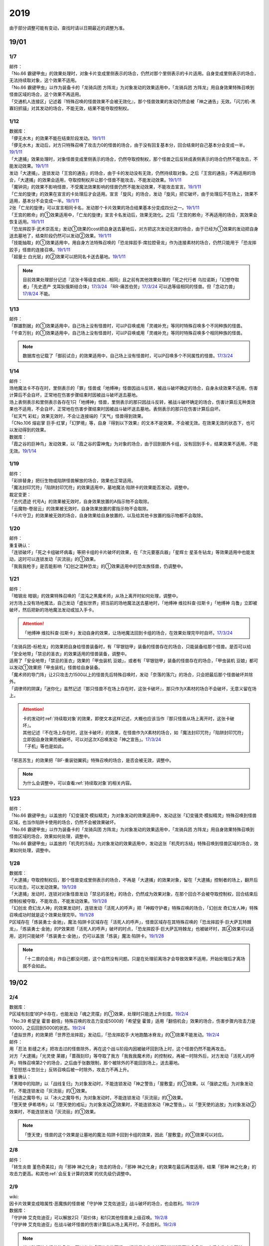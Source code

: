 .. _2019:

======
2019
======

.. role:: strike
    :class: strike

由于部分调整可能有变动，查找时请以日期最近的调整为准。

19/01
=======

1/7
--------


| 邮件：
| 「No.66 霸键甲虫」的效果处理时，对象卡片变成里侧表示的场合，仍然对那个里侧表示的卡片适用。自身变成里侧表示的场合，无法持续取对象，这个效果不适用。
| 「No.66 霸键甲虫」以作为装备卡的「龙骑兵团 方阵龙」为对象发动的效果适用中，「龙骑兵团 方阵龙」用自身效果特殊召唤到怪兽区域的场合，这个效果不再适用。
| 「交通机人连接区」记述着『特殊召唤的怪兽效果不会被无效化』，那个怪兽效果的发动仍然会被「神之通告」无效。「闪刀机-黑寡妇抓锚」对其发动的场合，不能无效，结果不能夺取控制权。

1/12
--------


| 数据库：
| 「儚无水木」的效果不能在结束阶段发动。\ `19/1/11 <https://www.db.yugioh-card.com/yugiohdb/faq_search.action?ope=5&fid=22395&keyword=&tag=-1>`__
| 「儚无水木」发动后，对方只特殊召唤了攻击力0的怪兽的场合，由于没有回复基本分，回合结束时自己基本分会变成一半。\ `19/1/11 <https://www.db.yugioh-card.com/yugiohdb/faq_search.action?ope=5&fid=22401&keyword=&tag=-1>`__
| 「大逮捕」效果处理时，对象怪兽变成里侧表示的场合，仍然夺取控制权，那个怪兽之后反转成表侧表示的场合仍然不能攻击，不能发动效果。\ `19/1/11 <https://www.db.yugioh-card.com/yugiohdb/faq_search.action?ope=5&fid=22385&keyword=&tag=-1>`__
| 发动「大逮捕」，连锁发动「王宫的通告」的场合，由于卡的发动没有无效，仍然持续取对象。之后「王宫的通告」不再适用的场合，「大逮捕」的效果会适用，夺取控制权并让那个怪兽不能攻击，不能发动效果。\ `19/1/11 <https://www.db.yugioh-card.com/yugiohdb/faq_search.action?ope=5&fid=22384&keyword=&tag=-1>`__
| 「魔钟洞」的效果不影响怪兽，不受魔法效果影响的怪兽仍然不能发动效果，不能攻击宣言。\ `19/1/11 <https://www.db.yugioh-card.com/yugiohdb/faq_search.action?ope=5&fid=22411&keyword=&tag=-1>`__
| 「亡龙的旋律」的效果在宣言的卡处理后才会适用。宣言「旋风」的场合，发动「旋风」把它破坏，由于处理后不在场上，效果不适用，基本分不会变成一半。\ `19/1/11 <https://www.db.yugioh-card.com/yugiohdb/faq_search.action?ope=5&fid=22408&keyword=&tag=-1>`__
| 2张「亡龙的旋律」可以宣言相同卡名，发动那个卡片效果的场合结果基本分变成四分之一。\ `19/1/11 <https://www.db.yugioh-card.com/yugiohdb/faq_search.action?ope=5&fid=22409&keyword=&tag=-1>`__
| 「王宫的敕命」的①效果适用中，「亡龙的旋律」宣言卡名发动后，效果无效化。之后「王宫的敕命」不再适用的场合，其效果会恢复适用。\ `19/1/11 <https://www.db.yugioh-card.com/yugiohdb/faq_search.action?ope=5&fid=22410&keyword=&tag=-1>`__
| 「恐龙摔跤手·武术崇高龙」发动①效果的cost把自身送去墓地后，对方把这次发动无效的场合，由于已经为①效果的发动把自身送去墓地了，结束阶段仍然可以发动②效果。\ `19/1/11 <https://www.db.yugioh-card.com/yugiohdb/faq_search.action?ope=5&fid=22418&keyword=&tag=-1>`__
| 「技能抽取」的①效果适用中，用自身方法特殊召唤的「恐龙摔跤手·席拉腔骨龙」作为连接素材的场合，仍然只能用于「恐龙摔跤手」怪兽的连接召唤。\ `19/1/11 <https://www.db.yugioh-card.com/yugiohdb/faq_search.action?ope=5&fid=22419&keyword=&tag=-1>`__
| 「超量士 白光层」的②效果可以把同名卡送去墓地。\ `19/1/11 <https://www.db.yugioh-card.com/yugiohdb/faq_search.action?ope=5&fid=22417&keyword=&tag=-1>`__

.. note:: 目前效果处理部分记述『这张卡等级变成和...相同』且之前有其他效果处理的「死之代行者 乌拉诺斯」「幻想夺取者」「先史遗产 戈耳狄俄斯结合体」\ `17/3/24 <https://www.db.yugioh-card.com/yugiohdb/faq_search.action?ope=5&fid=11273&keyword=&tag=-1>`__ 「RR-痛苦伯劳」\ `17/3/24 <https://www.db.yugioh-card.com/yugiohdb/faq_search.action?ope=5&fid=8187&keyword=&tag=-1>`__ 可以选等级相同的怪兽。但「念动力兽」\ `17/8/24 <https://www.db.yugioh-card.com/yugiohdb/faq_search.action?ope=4&cid=9703>`__ 不能。

1/13
--------


| 邮件：
| 「群雄割据」的①效果适用中，自己场上没有怪兽时，可以P召唤或用「灵魂补充」等同时特殊召唤多个不同种族的怪兽。
| 「千查万别」的①效果适用中，自己场上没有怪兽时，可以P召唤或用「灵魂补充」等同时特殊召唤多个相同种族的怪兽。

.. note:: 数据库也记载了「御前试合」的效果适用中，自己场上没有怪兽时，可以P召唤多个不同属性的怪兽。\ `17/3/24 <https://www.db.yugioh-card.com/yugiohdb/faq_search.action?ope=5&fid=11326&keyword=&tag=-1>`__

1/14
--------


| 邮件：
| 场地魔法卡不存在时，里侧表示的「罪」怪兽或「地缚神」怪兽因战斗反转，被战斗破坏确定的场合，自身永续效果不适用，伤害计算后不会自坏，正常地在伤害步骤结束时因被战斗破坏送去墓地。
| 场上表侧表示和里侧表示各存在1只「地缚神」怪兽，里侧表示的那只因战斗反转，被战斗破坏确定的场合，伤害计算后无种类效果也不适用，不会自坏，正常地在伤害步骤结束时因被战斗破坏送去墓地。表侧表示的那只在伤害计算后自坏。
| 「虹天气 彩虹」效果无效时，不会让连接端的「天气」怪兽得到效果。
| 「CNo.106 熔岩掌 巨手·红掌」「幻梦境」等，自身『得到以下效果』的文本不是效果，不会被无效。在效果无效的状态下，也可以发动得到的效果。

| 数据库：
| 「霞之谷的巨神鸟」发动效果，以「霞之谷的雷神鬼」为对象的场合，由于回到额外卡组，没有回到手卡，结果效果不适用，不能无效。\ `19/1/14 <https://www.db.yugioh-card.com/yugiohdb/faq_search.action?ope=5&fid=8135&keyword=&tag=-1>`__

1/19
--------


| 邮件：
| 「彩排替身」把衍生物或陷阱怪兽解放的场合，效果也正常适用。
| 「魔法封印咒符」「陷阱封印咒符」的效果适用中，墓地魔法·陷阱卡的效果能否发动，调整中。

| 裁定变更：
| 「古代遗迹 代号A」的效果被无效时，自身效果放置的A指示物不会取除。
| 「云魔物-卷层云」的效果被无效时，自身效果放置的雾指示物不会取除。
| 「卡片守卫」的效果被无效的场合，自身效果给自身放置的，以及给其他卡放置的指示物都不会取除。

1/20
--------


| 邮件：
| 重复确认：
| :strike:`「连锁破坏」「死之卡组破坏病毒」等把卡组的卡片破坏的效果，在「次元要塞兵器」「星辉士 星圣冬钻龙」等效果适用中也能发动，这时可以连锁发动「灰流丽」的①效果。`
| :strike:`「我我我枪手」是否能影响「幻创之混种恐龙」的①效果适用中的恐龙族怪兽，仍调整中。`

1/21
--------


| 邮件：
| :strike:`「暗钢龙 暗钢」的效果特殊召唤的「混沌之黑魔术师」从场上离开时如何处理，调整中。`
| 对方场上没有场地魔法，自己发动「虚拟世界」把当前的场地魔法送去墓地时，「地缚神 维拉科查·拉斯卡」「地缚神 乌鲁」立即被破坏，然后把新的场地魔法发动或加入手卡。

.. attention:: 「地缚神 维拉科查·拉斯卡」发动自身的效果，让场地魔法回到卡组的场合，在效果处理完毕时自坏。\ `17/3/24 <https://www.db.yugioh-card.com/yugiohdb/faq_search.action?ope=5&fid=9006&keyword=&tag=-1>`__

| :strike:`「龙骑兵团-标枪龙」的效果把自身给怪兽装备时，有「罕银铠甲」装备的怪兽存在的场合，只能装备给那个怪兽。是否可以给「安全地带」「禁忌的圣衣」的效果适用的怪兽装备，调整中。`
| 适用了「安全地带」「禁忌的圣衣」效果的「甲虫装机 豆娘」，或者有「罕银铠甲」装备的怪兽存在的场合，「甲虫装机 豆娘」都可以发动①效果把「甲虫装机」怪兽给自身装备。
| 「魔术师的导门阵」让2只攻击力1500以上的怪兽先后特殊召唤时，发动「奈落的落穴」的场合，只会把最后那个怪兽破坏并除外。
| 「调律师的阴谋」「迷你化」虽然记述『那只怪兽不在场上存在时，这张卡破坏』，那只作为X素材的场合不会破坏，无意义留在场上。

.. attention::

   | 卡的发动时\ :ref:`持续取对象`\ 的效果，即使文本这样记述，大概也应该当作『那只怪兽从场上离开时，这张卡破坏』。
   | 其他记述『不在场上存在时，这张卡破坏』的效果，在怪兽作为X素材的场合，如「魔法封印咒符」「陷阱封印咒符」立即因自身效果而被破坏。可以对这次X召唤发动「神之宣告」。\ `17/3/24 <https://www.db.yugioh-card.com/yugiohdb/faq_search.action?ope=5&fid=11743&keyword=&tag=-1>`__
   | 「子机」等也是如此。

| :strike:`「邪恶苏生」的效果把「BF-重装铠翼鸦」特殊召唤的场合，是否会被无效，调整中。`

.. note:: 为什么会调整中，可以查看\ :ref:`持续取对象`\ 的相关内容。

1/23
--------


| 邮件：
| 「No.66 霸键甲虫」以盖放的「幻变骚灵·模拟精灵」为对象发动的效果适用中，发动这张「幻变骚灵·模拟精灵」特殊召唤到怪兽区域，也当作陷阱卡使用的场合，仍然不会被效果破坏。
| 「No.66 霸键甲虫」以作为装备卡的「龙骑兵团 方阵龙」为对象发动的效果适用中，「龙骑兵团 方阵龙」用自身效果特殊召唤到怪兽区域的场合，效果如何处理，调整中。
| 「No.66 霸键甲虫」以盖放的「机壳的冻结」为对象发动的效果适用中，发动这张「机壳的冻结」特殊召唤到怪兽区域的场合，效果如何处理，调整中。

1/28
--------


| 数据库：
| 「大逮捕」夺取控制权后，那个怪兽变成里侧表示的场合，不再是「大逮捕」的效果对象，留在「大逮捕」控制者的场上，翻开后可以攻击，可以发动效果。\ `19/1/28 <https://www.db.yugioh-card.com/yugiohdb/faq_search.action?ope=5&fid=11049&keyword=&tag=-1>`__
| 「大逮捕」发动时，连锁对对象怪兽发动「禁忌的圣枪」的场合，仍然成为效果对象，在那个回合不会被夺取控制权，回合结束后控制权被夺取，不能攻击，不能发动效果。\ `19/1/28 <https://www.db.yugioh-card.com/yugiohdb/faq_search.action?ope=5&fid=19174&keyword=&tag=-1>`__
| 「幻创龙 奇幻龙人神」的效果发动时，连锁发动「活死人的呼声」把「神殿守护者」特殊召唤的场合，「幻创龙 奇幻龙人神」特殊召唤成功时就是这个效果处理完毕。\ `19/1/28 <https://www.db.yugioh-card.com/yugiohdb/faq_search.action?ope=5&fid=9421&keyword=&tag=-1>`__
| P区域存在「炼装勇士·金驰」，魔法·陷阱卡区域存在「活死人的呼声」，怪兽区域存在其特殊召唤的「恐龙摔跤手·巨大萨瓦特棘龙」，「炼装勇士·金驰」的P效果把「活死人的呼声」破坏的时点，「恐龙摔跤手·巨大萨瓦特棘龙」也被破坏时，其④效果可以适用，这时只能破坏「炼装勇士·金驰」，仍可以盖放「炼装」魔法·陷阱卡。\ `19/1/28 <https://www.db.yugioh-card.com/yugiohdb/faq_search.action?ope=5&fid=9017&keyword=&tag=-1>`__

.. note:: 「十二兽的会局」炸自己都没问题，这个自然没有问题。只是在处理前离场才会导致效果不适用，开始处理后才离场就不会如此。

19/02
=======

2/4
--------


| 数据库：
| P区域有刻度1的P卡存在，也能发动「魂之灵摆」的①效果，处理时只能选上升刻度。\ `19/2/4 <https://www.db.yugioh-card.com/yugiohdb/faq_search.action?ope=5&fid=13245&keyword=&tag=-1>`__
| 「No.39 希望皇 霍普·翻倍」特殊召唤的攻击力变成5000的「希望皇 霍普」适用「翻倍机会」效果的场合，伤害步骤内攻击力是10000，之后回到5000的状态。\ `19/2/4 <https://www.db.yugioh-card.com/yugiohdb/faq_search.action?ope=5&fid=12787&keyword=&tag=-1>`__
| 「虚拟世界」的效果把「世界恐龙摔跤」发动后，「恐龙摔跤手·大地跑酷冰脊龙」的①效果不能发动。\ `19/2/4 <https://www.db.yugioh-card.com/yugiohdb/faq_search.action?ope=5&fid=15179&keyword=&tag=-1>`__

| 邮件：
| 用「忍法 影缝之术」把攻击过的怪兽除外，再在这个战斗阶段内因被破坏回到场上时，这个怪兽仍然不能再攻击。
| 对方「大逮捕」「光灵使 莱娜」「蔷薇刻印」等夺取了我方「我我我魔术师」的控制权，再被一时除外后，对方发动「活死人的呼声」特殊召唤第2个的场合，之后由于张数限制，那个被除外的不能回到场上，送去墓地。
| 「怒怒怒斗笠剑士」反转召唤后被一时除外，攻击力不再上升。

| 重复确认：
| 「黑暗中的陷阱」以「战线复归」为对象发动时，不能连锁发动「神之警告」「屋敷童」的①效果。以「强欲之瓶」为对象发动时，不能连锁发动「灰流丽」的①效果。
| 「创造之魔导书」以「冰火之魔导书」为对象发动时，不能连锁发动「灰流丽」的①效果。
| 「堕天使 伊希塔布」以「堕天使的戒坛」为对象发动②效果时，不能连锁发动「神之警告」。以「堕天使的追放」为对象发动②效果时，不能连锁发动「灰流丽」的①效果。

.. note:: 「堕天使」怪兽的这个效果是让墓地的魔法·陷阱卡回到卡组的效果，因此「屋敷童」的①效果可以对应。

2/8
--------


| 邮件：
| 「转生炎兽 堇色奇美拉」向「邪神 神之化身」攻击的场合，「邪神 神之化身」的效果在最后再度适用，结果「邪神 神之化身」的攻击力更高。和其他\ :ref:`会反复计算的效果`\ 的优先级仍调整中。

2/9
--------


| wiki:
| 因卡片效果变成暗属性·恶魔族的怪兽被「守护神 艾克佐迪亚」战斗破坏的场合，也会胜利。\ `19/2/9 <http://yugioh-wiki.net/index.php?%A1%D4%BC%E9%B8%EE%BF%C0%A5%A8%A5%AF%A5%BE%A5%C7%A5%A3%A5%A2%A1%D5>`__

| 数据库：
| 「守护神 艾克佐迪亚」可以解放2只「双价体」和1只其他怪兽来上级召唤。\ `19/2/8 <https://www.db.yugioh-card.com/yugiohdb/faq_search.action?ope=5&fid=22458&keyword=&tag=-1>`__
| 「守护神 艾克佐迪亚」在战斗破坏怪兽的伤害计算后从场上离开时，不会胜利。\ `19/2/8 <https://www.db.yugioh-card.com/yugiohdb/faq_search.action?ope=5&fid=22456&keyword=&tag=-1>`__

.. note:: 战斗破坏特定怪兽的条件，可以参考「幻煌龙的天涡」，通常是在伤害计算时判断是否符合条件，之后在伤害步骤结束时适用。

| 「罪 调整」的②效果在伤害步骤不能发动。\ `19/2/9 <https://www.db.yugioh-card.com/yugiohdb/faq_search.action?ope=4&cid=14373>`__
| 「罪 领域」的②效果对墓地的「罪」怪兽也适用\ `19/2/8 <https://www.db.yugioh-card.com/yugiohdb/faq_search.action?ope=5&fid=22451&keyword=&tag=-1>`__，对方手卡的也适用。\ `19/2/8 <https://www.db.yugioh-card.com/yugiohdb/faq_search.action?ope=5&fid=22436&keyword=&tag=-1>`__
| 发动「命运之一枚」时，连锁发动「岔子」的场合，这个效果完全不适用，不从卡组选卡片。\ `19/2/8 <https://www.db.yugioh-card.com/yugiohdb/faq_search.action?ope=5&fid=22433&keyword=&tag=-1>`__
| 自己魔法·陷阱卡区域有4张，从手卡发动「师徒的牵绊」的场合，由于没有空位盖放魔法·陷阱卡，只特殊召唤就是这个效果处理完毕。\ `19/2/8 <https://www.db.yugioh-card.com/yugiohdb/faq_search.action?ope=5&fid=22444&keyword=&tag=-1>`__
| 「黑混沌之魔术师·黑混沌极魔导」的①效果适用的回合，即使不受影响的怪兽也不能发动效果。\ `19/2/8 <https://www.db.yugioh-card.com/yugiohdb/faq_search.action?ope=5&fid=22459&keyword=&tag=-1>`__

.. tip:: 看起来压制效果发动的新卡都不影响怪兽了。

| 「王宫的铁壁」的①效果适用中，发动「罪 十字」的场合，结束阶段若「王宫的铁壁」的①效果仍适用，就不除外，效果仍无效。之后的结束阶段会再适用这个除外的效果。\ `19/2/8 <https://www.db.yugioh-card.com/yugiohdb/faq_search.action?ope=5&fid=22452&keyword=&tag=-1>`__

.. note:: 所有仅记述『结束阶段...』而不是『这个回合的结束阶段...』的效果，都是在每个结束阶段都要处理。

| 「方界缘起」的②效果适用的对象怪兽和对方怪兽同归于尽的场合，也会造成伤害。\ `19/2/8 <https://www.db.yugioh-card.com/yugiohdb/faq_search.action?ope=5&fid=22434&keyword=&tag=-1>`__

.. note:: 「E·HERO 新星主」等因为是自身持有这种效果，同归于尽让自身从场上离开而导致在伤害步骤结束时这些效果不能发动·适用。

2/10
--------


| 邮件：
| 自己用「敌人控制器」夺取了对方「我我我魔术师」或「彼岸」怪兽的控制权，这个怪兽再被「亚空间物质传送装置」或「虫洞」除外，之后自己再用「活死人的呼声」特殊召唤了另1个「我我我魔术师」的场合，预定回到场上的时点那个「我我我魔术师」或「彼岸」怪兽不会回到场上，直接送去墓地。

2/11
--------


| 数据库：
| 「死灵守卫者」的效果不是在发动的处理时立即处理的效果，即使在「暗黑方界神 深红之挪婆」攻击宣言时发动这个效果，也会把这次攻击无效。\ `19/2/11 <https://www.db.yugioh-card.com/yugiohdb/faq_search.action?ope=5&fid=22470&keyword=&tag=-1>`__
| 「命运之一枚」效果处理时有一方玩家卡组数量不足4张的场合，整个效果不适用，不会从卡组选卡片。\ `19/2/11 <https://www.db.yugioh-card.com/yugiohdb/faq_search.action?ope=5&fid=22466&keyword=&tag=-1>`__
| 「闪刀机关-多任务战刀机」在场上表侧表示存在，「虚拟世界」的效果把「闪刀空域-零区」发动的场合，不当作自己发动了「闪刀」魔法卡。没有其他「闪刀」魔法卡发动的状况，结束阶段「闪刀机关-多任务战刀机」的②效果不能发动。\ `19/2/11 <https://www.db.yugioh-card.com/yugiohdb/faq_search.action?ope=5&fid=22468&keyword=&tag=-1>`__

2/13
--------


| 邮件：
| 「地中族的妖魔」从手卡把怪兽里侧表示特殊召唤的场合也必须给对方确认。

2/17
--------


| 邮件：
| 「失乐之魔女」的效果从卡组特殊召唤的「丰穰之阿耳特弥斯」被「苦痛的回廊」无效的状态，场上有「天空的圣域」「天空圣者 莫提乌斯」存在，发动「神罚」让「天空圣者 莫提乌斯」把「苦痛的回廊」破坏的场合，这个时点可以适用「丰穰之阿耳特弥斯」的效果抽卡。「丰穰之阿耳特弥斯」换成「力天使 女武神」的场合，这个时点也可以发动「力天使 女武神」的效果。
| 「大骚动」从手卡里侧表示特殊召唤的怪兽不需要给对方确认。「投射于星遗物的暗影」等从手卡里侧表示特殊召唤特定怪兽还是需要给对方确认。
| 自己场上「D-HERO 血魔-D」的效果适用中，自己是否能以对方「E·HERO 荒野侠」等自身效果不受陷阱影响的怪兽为对象发动「大逮捕」，调整中。

.. note:: 以往最终的惯例裁定是不让这种选发的无限loop成立，也就是不能以这种怪兽为对象发动「大逮捕」。

| 裁定变更：
| 「永火炮」的效果处理时，因「扰乱三人组」等效果，只有1个怪兽区域可用的场合，可以选择对象中的1只怪兽特殊召唤。

2/18
--------


| 邮件：
| 「异次元女战士」向放置了2个魔力指示物的「王立魔法图书馆」攻击，伤害计算后发动效果时，是否能取除这2个魔力指示物发动怪兽区域「魔导兽 胡狼王」的②效果，调整中。
| 「通往星遗物的钥匙」的效果适用中，「机界骑士」怪兽的效果发动时，连锁发动在同1纵列的「魔族之链」的场合，由于发动时没有效果处理，「魔族之链」的效果不会被无效。（类似「技能抽取」）
| 「扫兴书呆魔术师」被战斗破坏的伤害计算后也会发动③效果，会把X素材取除。（没有素材也会发动，处理时不适用）
| 「CNo.106 熔岩掌 巨手·红掌」「No.23 冥界的灵骑士 兰斯洛特」在被「天空圣骑士 阿克珀耳修斯」战斗破坏的伤害计算后，「天空圣骑士 阿克珀耳修斯」发动③效果时，也会连锁取除X素材，发动自身的必发效果。

| 数据库：

| 裁定变更：
| 「我身作盾」可以在伤害步骤发动了。\ `19/2/18 <https://www.db.yugioh-card.com/yugiohdb/faq_search.action?ope=4&cid=5675>`__

2/21
--------


| 邮件：
| 「异次元女战士」向放置了2个魔力指示物的「王立魔法图书馆」攻击，伤害计算后「王立魔法图书馆」是否还当作可以放置魔力指示物的卡，魔力指示物是否会取除，调整中。
| 自己场上只有1只「幻兽机衍生物」，被战斗破坏的伤害计算后对方发动怪兽的效果·魔法·陷阱卡时，不能发动「弹幕回避」。有2只以上的场合，可以把其他没被战斗破坏的全部解放来发动。

2/22
--------


| 数据库：
| 「无限起动要塞 百万吨百臂狂风」的②效果以盖放的「替罪羊」为对象发动后，这个「替罪羊」连锁发动的场合，仍然变成X素材。\ `19/2/22 <https://www.db.yugioh-card.com/yugiohdb/faq_search.action?ope=5&fid=22494&keyword=&tag=-1>`__

2/25
--------


| 邮件：
| 「解码终结」的效果适用后，『3只：』效果发动时，不是从墓地发动的效果，「青眼精灵龙」的②效果不能连锁发动。即使不在墓地也会发动。

.. note:: 和「水卜之魔导书」等效果一样处理。不当作从任何场所发动。

「红莲魔龙·右痕」被战斗破坏的伤害计算后，是否还当作「红莲魔龙」处理，是否能发动「深红狱炎弹」，调整中。

| 裁定变更：
| 「方程式运动员 声速侧挂骑手」被战斗破坏的伤害计算后，满足条件是否可以发动②效果，发动的场合是否适用，调整中。
| 「方程式运动员 闪光赛道名星GT」被战斗破坏的伤害计算后，满足条件是否会发动③效果，发动的场合是否适用，调整中。

| 数据库：
| 1组连锁上发动2张「咒眼」魔法·陷阱卡，「太阴之咒眼」的②效果会组成连锁发动2次。\ `19/2/25 <https://www.db.yugioh-card.com/yugiohdb/faq_search.action?ope=5&fid=22508&keyword=&tag=-1>`__
| 「大宇宙」的②效果适用中，「魔女术」永续魔法仍能作为「魔女术工匠」怪兽效果的丢弃手卡魔法卡cost的代替，结果被除外。\ `19/2/25 <https://www.db.yugioh-card.com/yugiohdb/faq_search.action?ope=5&fid=22505&keyword=&tag=-1>`__
| 「Sin 领域」的效果适用中，场上存在2只「罪 平行齿轮」的状况，也能从手卡特殊召唤「罪 真红眼黑龙」。特殊召唤后「罪 真红眼黑龙」的效果适用，选1只「罪 平行齿轮」破坏。\ `19/2/25 <https://www.db.yugioh-card.com/yugiohdb/faq_search.action?ope=5&fid=22507&keyword=&tag=-1>`__

2/27
--------


| 邮件：
| 「暗之诱惑」的发动时，连锁发动「王宫的铁壁」，抽卡后自己手中有暗属性怪兽的场合，仍然必须展示1张给对方确认，已经有让手卡公开的效果适用中，则就这样处理结束（不会把手卡送墓）。
| 自己怪兽攻击宣言时，发动「紧急仪式术」「紧急同调」「瞬间融合」「来自星遗物的觉醒」「RUM-速攻混沌」等时，对方连锁发动「魔术臂盾」让这个怪兽和其他怪兽进行伤害计算，确定被战斗破坏的场合，连锁1的效果处理时不能用这个怪兽进行特殊召唤。
| 「武神」怪兽的效果发动时，对方连锁发动「魔族之链」，自己连锁发动「武神器-边津」效果的场合，由于「魔族之链」发动时没有效果处理，对象怪兽仍然被无效。连锁发动「坏星坏兽 席兹奇埃鲁」④效果的场合，若破坏了「魔族之链」，则不会被无效。破坏其他卡的场合，「武神」怪兽仍然被无效。
| 「超古深海王 空棘鱼」①效果发动时，对方连锁发动「魔族之链」，「超古深海王 空棘鱼」②效果连锁发动的场合，「魔族之链」效果被无效并破坏。

.. note:: 「魔族之链」等在卡的发动时没有效果处理的魔法·陷阱卡，不会因仅记述『以...为对象的效果发动时，...才能发动。那个效果无效』的效果而被无效。但若记述了『破坏』，还是会被破坏。

19/03
=======

3/1
--------


| wiki:
| 「狮面草的鬃毛」不能以「自然狮面草」为对象发动。不过，如果「自然狮面草」因其他效果攻击力不是3000的场合，可以发动，这个场合只把攻击力变成3000。\ `19/3/1 <http://yugioh-wiki.net/index.php?%A1%D4%A5%AC%A5%AA%A5%C9%A5%EC%A5%A4%A5%AF%A4%CE%A5%BF%A5%C6%A5%AC%A5%DF%A1%D5>`__

3/2
--------


| 邮件：
| 自己场上只有1只「幻兽机衍生物」，被战斗破坏的伤害计算后对方发动怪兽的效果·魔法·陷阱卡时，是否能发动「弹幕回避」，调整中。有2只以上的场合，是否能发动「弹幕回避」，怎么解放，调整中。

3/3
--------


| wiki:
| 对方把怪兽召唤·特殊召唤成功时，自己发动「暴君的暴力」解放自己怪兽使自己场上没有怪兽存在的场合，是否能连锁发动「PSY 骨架装备·α」的效果，调整中。\ `19/3/3 <yugioh-wiki.net/index.php?%A1%D4%A3%D0%A3%D3%A3%D9%A5%D5%A5%EC%A1%BC%A5%E0%A5%AE%A5%A2%A1%A6%A6%C1%A1%D5>`__

3/4
--------


| 邮件：
| :strike:`「虚无空间」的①效果适用中，不能发动「长世国王恶魔」的②效果。`
| 「小丑与锁鸟」的①效果适用中，可以发动「亡命左轮手枪龙」的②效果，处理时要抽卡的场合不适用，不抽卡。不能发动「森罗的仙树 凤凰木」的翻开卡组效果。
| 发动「沙漠之光」，连锁2发动「日全食之书」，连锁3发动「战线复归」把「E·HERO 影雾女郎」特殊召唤后，变成里侧再反转的场合，连锁处理后可以发动①效果。
| 「蒲公英狮」被「玩具罐」①效果发动的cost丢弃，连锁发动「圣蛇的息吹」把这个「蒲公英狮」加入手卡，再因「玩具罐」的效果处理时抽到「毛绒玩具」怪兽而被特殊召唤的场合，连锁处理后是否能发动效果，调整中。
| 重复确认：
| 「分体」可以把「凶饿毒融合龙」融合召唤时使用的1只融合素材怪兽从墓地特殊召唤。

.. note:: 「凶饿毒融合龙」的融合素材是『衍生物以外的场上的暗属性怪兽×2』，墓地的怪兽不符合『场上』这个条件，「融合解除」「超越融合」的②效果都不能以其为对象发动。「分体」可以的原因不明。

| 数据库：
| 「魔女术的合作」效果处理时对象怪兽变成里侧表示的场合，这个效果正常适用，那个怪兽翻开后可以作2次攻击，直到伤害步骤结束时对方不能发动魔法·陷阱卡。\ `19/3/4 <https://www.db.yugioh-card.com/yugiohdb/faq_search.action?ope=5&fid=16075&keyword=&tag=-1>`__
| 「咒眼之王 泽拉凯尔」的③效果处理时不能选效果已经被无效的怪兽。\ `19/3/4 <https://www.db.yugioh-card.com/yugiohdb/faq_search.action?ope=5&fid=25&keyword=&tag=-1>`__
| 「死配之咒眼」的效果得到对方怪兽的控制权后，对方以「死配之咒眼」为对象发动「无限起动要塞 百万吨百臂狂风」的②效果的场合，那个怪兽的控制权归还。这个场合，即使自己魔法·陷阱区域有「太阴之咒眼」存在，那只怪兽也不当作「咒眼」怪兽。\ `19/3/4 <https://www.db.yugioh-card.com/yugiohdb/faq_search.action?ope=5&fid=9208&keyword=&tag=-1>`__
| 「融合识别」的效果适用后，发动「奇迹接触」的场合，由于「奇迹接触」返回卡组的怪兽不当作融合素材，这个效果把那个怪兽返回卡组的场合不能适用「融合识别」的效果当作其他卡名使用。\ `19/3/4 <https://www.db.yugioh-card.com/yugiohdb/faq_search.action?ope=5&fid=17047&keyword=&tag=-1>`__

.. note:: 不需要「融合」的融合怪兽，以「E·HERO 水波新宇侠」为例，可以把适用「融合识别」的效果的「新宇宙侠·水波海豚」当作「新宇宙侠·海洋海豚」作为融合素材回到卡组来特殊召唤。只是「奇迹接触」这种描述比较特别，由于不是融合召唤，也不是融合怪兽卡片记载的方式特殊召唤，因此这样特殊召唤不是正规出场，虽然要用到融合怪兽决定的融合素材，但是这些怪兽实际上完全不当作融合素材处理。

3/7
--------


| wiki:
| 发动「山铜结界」「RUM-七皇之剑」后，「二重魔法」以这些卡为对象发动的场合如何处理，调整中。\ `19/3/7 <http://yugioh-wiki.net/index.php?%A1%D4%C6%F3%BD%C5%CB%E2%CB%A1%A1%D5#faq>`__
| 对方把怪兽召唤·特殊召唤成功时，自己发动「暴君的暴力」解放自己怪兽使自己场上没有怪兽存在的场合，可以连锁发动「PSY 骨架装备·α」的效果。\ `19/3/7 <yugioh-wiki.net/index.php?%A1%D4%A3%D0%A3%D3%A3%D9%A5%D5%A5%EC%A1%BC%A5%E0%A5%AE%A5%A2%A1%A6%A6%C1%A1%D5#faq>`__
| 对方怪兽的攻击宣言时，自己发动「暴君的暴力」解放自己怪兽使自己场上没有怪兽存在的场合，可以连锁发动「PSY 骨架装备·β」的效果。\ `19/3/7 <http://yugioh-wiki.net/index.php?%A1%D4%A3%D0%A3%D3%A3%D9%A5%D5%A5%EC%A1%BC%A5%E0%A5%AE%A5%A2%A1%A6%A6%C2%A1%D5#faq>`__

.. note:: 这种手卡诱发效果本就应当是这样的结果：在OCG作为2速处理，又满足发动条件，自然可以连锁发动。

3/8
--------


| 数据库：
| 「魔法都市 恩底弥翁」和「魔法都市的实验设施」各放置3个魔力指示物的场合，可以把这合计6个魔力指示物取除来特殊召唤「神圣魔导王 恩底弥翁」。\ `19/3/8 <https://www.db.yugioh-card.com/yugiohdb/faq_search.action?ope=5&fid=22515&keyword=&tag=-1>`__
| 放置了魔力指示物的「创圣魔导王 恩底弥翁」被战斗破坏的伤害计算后，「魔法都市的实验设施」取除其全部魔力指示物发动效果的场合，伤害步骤结束时「创圣魔导王 恩底弥翁」③效果不满足发动条件，不能发动。\ `19/3/8 <https://www.db.yugioh-card.com/yugiohdb/faq_search.action?ope=5&fid=22522&keyword=&tag=-1>`__
| 怪兽区域的「创圣魔导王 恩底弥翁」①效果发动后，处理时选「魔导耀士 破晓者」回到手卡的场合，由于结果回到额外卡组，那次发动不会无效，不会破坏，也不会给自身放置魔力指示物。\ `19/3/8 <https://www.db.yugioh-card.com/yugiohdb/faq_search.action?ope=5&fid=22525&keyword=&tag=-1>`__
| 怪兽区域的「创圣魔导王 恩底弥翁」①效果把墓地魔法·陷阱效果的发动无效的场合，由于墓地的卡片不能再破坏，之后不会给自身放置魔力指示物。\ `19/3/8 <https://www.db.yugioh-card.com/yugiohdb/faq_search.action?ope=5&fid=22524&keyword=&tag=-1>`__
| 自己墓地存在2张「魔力掌握」，发动「魔力统辖」的场合，给自己场上所有能放置魔力指示物的卡合计尽可能放置最多3个魔力指示物。例如可以给「魔法都市 恩底弥翁」放置3个魔力指示物，也可以分配给「魔法都市 恩底弥翁」2个，剩下1个给「魔法都市的实验设施」放置。\ `19/3/8 <https://www.db.yugioh-card.com/yugiohdb/faq_search.action?ope=5&fid=22513&keyword=&tag=-1>`__
| P区域「恩底弥翁的统领」的②效果是把自身和额外卡组的怪兽同时特殊召唤的效果，自己可用的怪兽区域只有1个的场合，这个效果不适用，不会特殊召唤怪兽，「恩底弥翁的统领」留在P区域，也不放置魔力指示物。\ `19/3/8 <https://www.db.yugioh-card.com/yugiohdb/faq_search.action?ope=5&fid=22518&keyword=&tag=-1>`__
| 怪兽区域没有放置魔力指示物的「恩底弥翁的仆从」被破坏的场合也能发动③效果。\ `19/3/8 <https://www.db.yugioh-card.com/yugiohdb/faq_search.action?ope=5&fid=22519&keyword=&tag=-1>`__

3/9
--------


| wiki:
| 「通天塔」放置3个魔力指示物时对其发动「魔导加速」，最终放置6个魔力指示物的场合是否会破坏，调整中。\ `19/3/9 <http://yugioh-wiki.net/index.php?%A1%D4%A5%D0%A5%D9%A5%EB%A1%A6%A5%BF%A5%EF%A1%BC%A1%D5#faq>`__

| 裁定变更：
| 自己场上第一只怪兽被战斗破坏时没有手卡，之后用「强欲之瓶」等效果抽到「图拉丁」，然后第二只怪兽被战斗破坏时也能发动其效果。\ `19/3/9 <http://yugioh-wiki.net/index.php?%A1%D4%A5%C6%A5%E5%A5%A2%A5%E9%A5%C6%A5%A3%A5%F3%A1%D5#faq>`__

.. note:: 这样裁定才符合手卡诱发一直以来在满足条件时不需要在手卡存在这个特点。

3/11
--------


| 邮件:
| 「名推理」翻开「灵兽」怪兽，等级是宣言的等级而送去墓地的场合，这个「灵兽」怪兽不当作特殊召唤过，这个回合还能对其特殊召唤。不过，这个回合当作进行了1次特殊召唤，「神影依 米德拉什」的②效果适用中就不能再特殊召唤怪兽。

| 数据库：
| 「创圣魔导王 恩底弥翁」等的『可以放置魔力指示物的卡』指持有可以给自己放置魔力指示物的效果的卡片。具体地说：

- 怪兽区域「魔导兽 刻耳柏洛斯」的效果被无效的场合，仍然是『可以放置魔力指示物的卡』。\ `19/3/11 <https://www.db.yugioh-card.com/yugiohdb/faq_search.action?ope=5&fid=22526&keyword=&tag=-1>`__
- P区域的「魔导兽 刻耳柏洛斯」的P效果不能给自己放置魔力指示物，不是『可以放置魔力指示物的卡』。\ `19/3/11 <https://www.db.yugioh-card.com/yugiohdb/faq_search.action?ope=5&fid=22527&keyword=&tag=-1>`__
- 场上的「暗黑女武神」没有再1次召唤的场合是通常怪兽，没有给自己放置魔力指示物的效果，不是『可以放置魔力指示物的卡』。\ `19/3/11 <https://www.db.yugioh-card.com/yugiohdb/faq_search.action?ope=5&fid=22531&keyword=&tag=-1>`__
- 「暗黑女武神」本身记述了给自己放置魔力指示物的效果，在卡组内当作『可以放置魔力指示物的卡』，可以被「恩底弥翁的仆从」的P效果特殊召唤，特殊召唤后是通常怪兽，不会放置魔力指示物，只给「恩底弥翁的仆从」放置。此外，「超合魔兽 拉普提诺斯」的效果适用中「暗黑女武神」被特殊召唤的场合，由于是再1次召唤得到了效果的状态，就会放置魔力指示物了。\ `19/3/11 <https://www.db.yugioh-card.com/yugiohdb/faq_search.action?ope=5&fid=22532&keyword=&tag=-1>`__

| 「技能抽取」的①效果适用中，P区域的「恩底弥翁的皇后」也能发动②效果，特殊召唤后效果无效，不放置魔力指示物。\ `19/3/11 <https://www.db.yugioh-card.com/yugiohdb/faq_search.action?ope=5&fid=22530&keyword=&tag=-1>`__
| P区域「恩底弥翁的统领」的②效果处理时，自身被破坏的场合，也不能把额外卡组的怪兽特殊召唤。\ `19/3/11 <https://www.db.yugioh-card.com/yugiohdb/faq_search.action?ope=5&fid=22528&keyword=&tag=-1>`__

3/13
--------


| 邮件：
| 「魔导加速」的②效果和「恩底弥翁的仆从」一样可以从卡组把「暗黑女武神」特殊召唤，特殊召唤后是通常怪兽，不放置魔力指示物。
| 「技能抽取」的①效果适用中，场上没有再1次召唤的「暗黑女武神」是效果怪兽，记述了给自己放置魔力指示物的效果，这个场合也当作『可以放置魔力指示物的卡』。
| 「灰篮史莱姆」发动②效果，以其为对象连锁发动「魔族之链」，再连锁选择『那个效果变成「作为对象的1只怪兽破坏」』效果发动「灰篮战斗」的场合，结果「灰篮史莱姆」在连锁3被破坏，结果②效果不会被无效。但若因「圣珖神龙 星尘·零」等效果没被效果破坏的场合，连锁2处理时这个怪兽仍然被「魔族之链」无效，连锁1的②效果随之被无效。

3/14
--------


| 邮件：
| :strike:`「屋尘妖」目前的效果文本记述着『在伤害步骤开始时是表侧表示的这张卡被和对方怪兽的战斗破坏送去墓地时才能发动』，伤害步骤开始时是表侧表示，但伤害计算前或伤害计算时因「阻挡十字军」的效果变成里侧守备表示再被战斗破坏的场合，这个效果是否能发动，调整中。`

3/15
--------


| 邮件：
| :strike:`以「幻影筮龟」「电子凤凰」为对象发动「魔族之链」「大逮捕」或装备魔法的场合如何处理，调整中。`

3/16
--------


| 邮件：
| 场上攻击力比「刚鬼 大巨人食人魔」高但原本攻击力是0的怪兽（「破坏龙 甘多拉-烈光闪」等）所发动的效果，只要处理时不在场上表侧表示存在，「刚鬼 大巨人食人魔」就不受影响。:strike:`原本攻击力是?的怪兽（「邪神 抹灭者」「超天新龙 异色眼革命龙」等）仍调整中。`

3/17
--------


| 邮件：
| 「埋伏破坏」「久远之魔术师 米拉」「超次元机器人 银河破坏王」的效果发动时，可以连锁发动「真龙拳士 雾动轰·铁拳」的效果来发动陷阱卡。
| 确定被战斗破坏的怪兽不能放置魔力指示物或楔指示物等各种指示物。

| 裁定变更：
| 「魔导书的神判」发动后，再把「大将军 紫炎」特殊召唤的状况，「真龙战士 点火烈·炽热」的效果让魔法卡发动的场合，结束阶段时不计入「魔导书的神判」的发动数量，这个回合也能再发动1次魔法·陷阱卡。

| wiki:
| 作为通常抽卡的代替的效果被「灰流丽」等无效的场合，是否还能通常抽卡，有以下结果：
| 「无败将军 弗里德」「暗黑将军 弗里德」「圆盘 姆斯基型」「炽热的决斗者们」「飞龙艇-幻舵拉」还能通常抽卡。
| 「Sin 世界」「升阶魔法-星光之力」「核成兽的钢核」「骷髅炎鬼」「焰虎」「灵魂火阵」\ :strike:`「魔法爆破」`\ 「时空混沌涡」「森罗的泷滑」不能通常抽卡。
| \ :strike:`「流星日珥」`\ 调整中。\ `19/3/17 <http://yugioh-wiki.net/index.php?%C4%CC%BE%EF%A4%CE%A5%C9%A5%ED%A1%BC#faq>`__

.. note::

   | 「炽热的决斗者们」等记述的是『自己抽卡阶段的抽卡前才能发动。作为这个回合进行通常抽卡的代替』，在效果处理部分进行，因此被「旋风」破坏的场合由于是永续魔法，效果完全不适用，仍然可以通常抽卡。而「Sin 世界」等，文本记述的是『作为进行通常抽卡的代替才能发动』，结果就不一样了。
   | 尚未更新至第九期后文本的旧卡难以判断结果。
   | 此外，它们的发动被无效时，都能通常抽卡。

3/18
--------


| 邮件：
| 「增草剂」的效果发动后，不能通常召唤的回合，也能发动「帝王的烈旋」，尽管由于无法通常召唤不能解放怪兽。

| 数据库：
| 已经放置了魔力指示物的「魔导战士 破坏者」虽然最多只能放置1个，也是能放置魔力指示物的卡。（因为记述了放置魔力指示物的效果）\ `19/3/18 <https://www.db.yugioh-card.com/yugiohdb/faq_search.action?ope=5&fid=14213&keyword=&tag=-1>`__
| 「E-HERO 地狱连魔」效果发动被无效的场合，第2次准备阶段也能发动效果把除外的自身特殊召唤。\ `19/3/18 <https://www.db.yugioh-card.com/yugiohdb/faq_search.action?ope=5&fid=6826&keyword=&tag=-1>`__

3/19
--------


| 数据库：
| 「EM 掉头跑骑兵」的『●2个：』效果发动后，结束阶段可用怪兽区域不足的场合，尽可能选怪兽回到场上，剩下的送去墓地。\ `19/3/19 <https://www.db.yugioh-card.com/yugiohdb/faq_search.action?ope=5&fid=22540&keyword=&tag=-1>`__
| 「恩底弥翁的盗贼」的效果把「魔法都市的实验设施」盖放后，不能作「魔法都市的实验设施」卡的发动。但由于已经表侧表示的「魔法都市的实验设施」因自身效果当作「魔法都市 恩底弥翁」，仍然可以发动效果。\ `19/3/19 <https://www.db.yugioh-card.com/yugiohdb/faq_search.action?ope=5&fid=22533&keyword=&tag=-1>`__
| 「恩底弥翁的盗贼」的效果把「不知火流 传承之阵」盖放后，盖放的这张卡并不当作「不知火流 转生之阵」，自己仍然可以发动「不知火流 转生之阵」。\ `19/3/19 <https://www.db.yugioh-card.com/yugiohdb/faq_search.action?ope=5&fid=22534&keyword=&tag=-1>`__

3/20
--------


| wiki:
| :strike:`「深渊鳞甲-蛟」因「魔术礼帽」等效果特殊召唤后再用「停战协定」等效果翻开，然后被「DDD 怒涛坏薙王 恺撒末日神」的效果变成装备卡的场合，是否会因装备对象不正确而破坏，调整中。`
| 「幻兽机 雷电貂」的效果发动后，这个回合能否发动「No.53 伪骸神 心地心」的效果把「No.92 伪骸神龙 心地心龙」特殊召唤，调整中。\ `19/3/20 <http://yugioh-wiki.net/index.php?%A1%D4%A3%CE%A3%EF.%A3%B5%A3%B3%20%B5%B6%B3%BC%BF%C0%20%A3%C8%A3%E5%A3%E1%A3%F2%A3%F4%A1%DD%A3%E5%A3%E1%A3%F2%A3%F4%A3%C8%A1%D5#faq>`__

3/21
--------


| 邮件：
| 「魔法都市 恩底弥翁」的②效果适用中，发动「漆黑的能量石」时，以其为对象连锁发动「旋风」的场合，由于发动时已经放置上魔力指示物，结果其被破坏时「魔法都市 恩底弥翁」也会放置魔力指示物。
| 「魔法都市 恩底弥翁」的②效果适用中，发动「漆黑的能量石」时，连锁发动「神之宣告」让发动无效并破坏的场合，被破坏时「魔法都市 恩底弥翁」不会放置魔力指示物。
| 「魔法都市 恩底弥翁」的②效果适用中，发动「漆黑的能量石」时，连锁发动「幻变骚灵的闹鬼死锁」的②效果，或以其为对象连锁发动「旋风」，再以其为对象连锁发动「C·HERO 混沌侠」的②效果，使其效果无效被破坏的场合，「魔法都市 恩底弥翁」是否能放置魔力指示物，调整中。
| 「简易新宇宙」「八汰镜」装备的怪兽受到「闪刀机-鹰式推进器」的效果影响后，结束阶段是否可以不发动效果，调整中。

3/22
--------


| 邮件：
| 先适用了「No.81 超重型炮塔列车 优越多拉炮」的效果，不受影响的怪兽在「超重型炮塔列车 破天巨爱」的效果发动后，也不能攻击。

| wiki：
| 「虚无空间」因「魔术礼帽」等效果特殊召唤后再用「停战协定」等效果翻开，然后被「DDD 怒涛坏薙王 恺撒末日神」的效果变成装备卡的场合，也不会适用自身的效果，仍然可以特殊召唤怪兽。\ `19/3/22 <http://yugioh-wiki.net/index.php?%C1%F5%C8%F7%A5%AB%A1%BC%A5%C9#faq>`__

3/23
--------


| wiki：
| 「网罟座泽塔星人」不能解放变成装备卡的「地外生命衍生物」来特殊召唤。\ `19/3/23 <http://yugioh-wiki.net/index.php?%A1%D4%A5%BC%A1%BC%A5%BF%A1%A6%A5%EC%A5%C6%A5%A3%A5%AD%A5%E5%A5%E9%A5%F3%A5%C8%A1%D5#faq>`__
| 「红莲魔龙之壶」发动时可以连锁发动「精灵之镜」。「深渊的宣告者」「异次元的指名者」「金满之壶」「大欲之壶」「贪欲而无欲之壶」「无欲之壶」发动时，不能连锁发动「精灵之镜」。\ `19/3/23 <http://yugioh-wiki.net/index.php?%A1%D4%C0%BA%CE%EE%A4%CE%B6%C0%A1%D5#faq>`__

3/25
--------


| 邮件：
| 场上攻击力比「刚鬼 大巨人食人魔」高但原本攻击力是0的怪兽（「破坏龙 甘多拉-烈光闪」等）所发动的效果，处理时回到手卡或卡组的场合，「刚鬼 大巨人食人魔」是否会受影响，调整中。
| 受到「磁力」等效果不受影响的二重怪兽再1次召唤之际，对方发动把这次召唤无效并破坏等效果的场合，如何处理，调整中。
| 场上没有再1次召唤的二重怪兽，进入不能使用状态时，也不当作『可以放置魔力指示物的卡』。已经再1次召唤后，再进入不能使用状态时，仍当作『可以放置魔力指示物的卡』。
| 「门之防壁」的①效果适用中，不能发动「漆黑的能量石」、「刚鬼死斗」、「创圣魔导王 恩底弥翁」的P效果、「恩底弥翁的皇后」的P效果和怪兽效果等。
| 3/23的「精灵之镜」wiki的faq可信度不高，「暗之指名者」发动时，不能连锁发动。

3/28
--------


| wiki:
| \ :ref:`也当作陷阱卡使用的陷阱怪兽`\ ，因「月之书」或「陷阱无力化」等效果回到和「急兔马」同1列的魔法·陷阱卡区域时，「急兔马」的②效果不会发动。\ `19/3/28 <http://yugioh-wiki.net/index.php?%A1%D4%B5%DE%A4%AD%C5%C6%C7%CF%A1%D5#faq>`__
| 用自身效果召唤的「守护神 艾克佐迪亚」在被一时除外后回到场上，战斗破坏原本持有者是对方的恶魔族·暗属性怪兽时是否还能特殊胜利，调整中。\ `19/3/28 <http://yugioh-wiki.net/index.php?%A1%D4%BC%E9%B8%EE%BF%C0%A5%A8%A5%AF%A5%BE%A1%BC%A5%C9%A1%D5#faq>`__
| 「混沌的使者」适用的怪兽和「水晶翼同调龙」战斗的伤害计算时，「水晶翼同调龙」的效果上升攻击力后仍然用原本的攻击力·守备力进行伤害计算。但若不受影响，仍然用上升后的攻击力进行伤害计算。\ `19/3/28 <http://yugioh-wiki.net/index.php?%A1%D4%BA%AE%C6%D9%A4%CE%BB%C8%BC%D4%A1%D5#faq>`__

.. note:: 虽然wiki写的是进行伤害计算没写会不会改变回原本攻守，但按效果文本和综合处理应该仍是改变成原本攻击力·守备力，也就是和「邪神 神之化身」等一样在最后适用。

3/29
--------


| wiki:
| 「量子猫」没有记述种族，也就没有原本种族，不能以其为对象发动「超级团队伙伴之力集结！」。\ `19/3/29 <http://yugioh-wiki.net/index.php?%A1%D4%B0%EC%C2%B2%A4%CE%B7%EB%BD%B8%A1%D5#faq>`__
| 「镜像沼泽人」没有记述种族，发动时宣言的种族也不是原本种族，不能解放其发动「替身演员」。\ `19/3/29 <http://yugioh-wiki.net/index.php?%A1%D4%A5%B9%A5%BF%A5%F3%A5%C9%A1%A6%A5%A4%A5%F3%A1%D5#faq>`__

3/30
--------


| 邮件：

| 裁定变更：
| 反转召唤之际的怪兽不是里侧的怪兽卡，不会成为「DNA定期健诊」的对象。是否是表侧的卡片，能否被「闪珖龙 星尘」等效果取对象，回到调整中的状态。（之前是不能）
| 「凭依装着」怪兽用自身效果特殊召唤后，被一时除外的场合，得到的效果失去，不再适用。

| wiki:
| 「甲虫装机 豆娘」的①效果这样记述『1回合1次』的效果发动后，因其他效果变成装备卡，再被特殊召唤的场合，又能再次发动。\ `19/3/30 <http://yugioh-wiki.net/index.php?%B9%C3%C3%EE%C1%F5%B5%A1#faq>`__

3/31
--------


| wiki:
| 「CNo.5 亡胧龙 混沌嵌合龙」的效果可以把墓地的「死之信息」卡变成自身的X素材。\ `19/3/31 <http://yugioh-wiki.net/index.php?%A1%D4%A3%C3%A3%CE%A3%EF.%A3%B5%20%CB%B4%DB%B0%CE%B6%20%A5%AB%A5%AA%A5%B9%A1%A6%A5%AD%A5%DE%A5%A4%A5%E9%A1%A6%A5%C9%A5%E9%A5%B4%A5%F3%A1%D5#faq>`__

19/04
=======

4/1
--------


| 数据库：
| 「避雷针」是让对方场上怪兽全部破坏的效果，对方场上没有怪兽时不能发动。\ `19/4/1 <https://www.db.yugioh-card.com/yugiohdb/faq_search.action?ope=5&fid=15304&keyword=&tag=-1>`__ 可以连锁发动「破坏干扰」。\ `19/4/1 <https://www.db.yugioh-card.com/yugiohdb/faq_search.action?ope=5&fid=7476&keyword=&tag=-1>`__
| 「门之防壁」的①效果适用中，怪兽区域的「恩底弥翁的侍者」即使没有魔力指示物，被破坏时也不能发动③效果。\ `19/4/1 <https://www.db.yugioh-card.com/yugiohdb/faq_search.action?ope=5&fid=19629&keyword=&tag=-1>`__

4/5
--------


| 邮件：
| 「海洋弓手」把自己场上\ :ref:`也当作陷阱卡使用的陷阱怪兽`\ 变成自己的装备卡时，能否放到陷阱发动时的区域，可以的场合是否会让对方「急兔马」破坏，调整中。
| 没有可用的魔法·陷阱卡区域时，不能以怪兽区域的「影依的原核」为对象发动「变形粘土要塞」，这个场合「影依的原核」不能回到发动时的区域变成装备卡。
| 变成装备的怪兽卡因效果送去对方墓地的场合，也可以发动「交血鬼-吸血鬼·谢里丹」的②效果。

.. note:: 从第九期描述起，『怪兽卡』也包括魔法·陷阱卡区域和P区域的怪兽卡，如「宝玉兽 红玉兽」「龙骑兵团疾驰」「魔导研究所」「星霜之灵摆读阵」等，『怪兽』仅指怪兽区域的怪兽卡，如「异色眼幻象龙」等。

| wiki:
| 原本攻击力是?的「影武者狸衍生物」受到「No.107 银河眼时空龙」的效果影响时，攻击力变成原本数值的结果是0。\ `19/4/5 <http://yugioh-wiki.net/index.php?%A1%D4%A3%CE%A3%EF.%A3%B1%A3%B0%A3%B7%20%B6%E4%B2%CF%B4%E3%A4%CE%BB%FE%B6%F5%CE%B5%A1%D5#faq>`__

4/6
--------


| 邮件：
| :strike:`用自身记述的方法特殊召唤的「恐龙摔跤手·席拉腔骨龙」「A BF-雾雨之苦无鸟」被一时除外的场合，①效果是否仍适用，调整中。`
| 「剑斗兽」怪兽的效果特殊召唤的「剑斗兽 绳斗」被一时除外后，原本攻击力仍然是2100，「剑斗兽 双斗」仍然可以作2次攻击。

| wiki:
| 「胜利蛇XX03」不在场上表侧表示存在时，其特殊召唤的衍生物是被效果破坏，可以发动「溢出龙」的效果。场上存在「幻兽机 协和金翅鸟」时，这些衍生物不会被效果破坏，但仍然消灭，这个场合不是被效果破坏。\ `19/4/6 <http://yugioh-wiki.net/index.php?%A1%D4%A5%D3%A5%AF%A5%C8%A5%EA%A1%BC%A1%A6%A5%D0%A5%A4%A5%D1%A1%BC%20%A3%D8%A3%D8%A3%B0%A3%B3%A1%D5#faq4>`__

4/8
--------


| wiki:
| :strike:`解放连接怪兽上级召唤的「守护神 艾克佐迪亚」的攻击力·守备力都是0。`

| 邮件：
| 对方场上存在「皇帝斗技场」和1只怪兽，我方场上没有怪兽的场合，我方可以连锁发动2张「活死人的呼声」，连锁2的效果处理特殊召唤成功后，连锁1的效果不适用。
| 「玄化」怪兽的效果特殊召唤的「玄化暴君龙」被一时除外的场合，①效果不再适用。

4/12
--------


| 邮件：
| 2张「齿车街」也不能让等级7以上的怪兽不用解放作召唤。2张「始祖神鸟 斯莫夫」也不行。但「解放朱顶红」和「齿车街」/「始祖神鸟 斯莫夫」/「入魔双蛇杖使」的效果可以都适用让等级7以上的怪兽不用解放作召唤。

| 数据库：
| 「遮攻幕帘」在多张卡同时被破坏时适用效果的场合只能代替选其中1张不被破坏，其他的仍然被破坏。\ `19/4/12 <https://www.db.yugioh-card.com/yugiohdb/faq_search.action?ope=4&cid=14513>`__
| 卡片被破坏时，「遮攻幕帘」和「复活的福音」这些可选的代替破坏效果不能都适用。例如，回合玩家先决定是否要使用「复活的福音」，不使用的场合，可以适用非回合玩家的「遮攻幕帘」的效果。\ `19/4/12 <https://www.db.yugioh-card.com/yugiohdb/faq_search.action?ope=5&fid=22578>`__
| 「神鸟的灵峰 厄尔布尔士山」的①效果，是在每次把鸟兽族怪兽召唤时都可以适用的效果。1回合1次的通常召唤使用这个效果减少1只解放后，使用这张卡②效果的场合仍可以适用①效果减少1只解放。\ `19/4/12 <https://www.db.yugioh-card.com/yugiohdb/faq_search.action?ope=5&fid=22570&keyword=&tag=-1>`__
| 在1个连锁上，1只「召命之神弓-阿波罗萨」③效果只能发动1次。（如果有2只，1个连锁上可以各发动1次）\ `19/4/12 <https://www.db.yugioh-card.com/yugiohdb/faq_search.action?ope=5&fid=22594&keyword=&tag=-1>`__
| 「召命之神弓-阿波罗萨」在自己场上只能存在1只，不能把这个作为连接素材送去墓地连接召唤第2只「召命之神弓-阿波罗萨」。（类似不能解放「坏兽」怪兽特殊召唤「坏兽」怪兽）\ `19/4/12 <https://www.db.yugioh-card.com/yugiohdb/faq_search.action?ope=5&fid=22595&keyword=&tag=-1>`__
| 「天邪鬼的诅咒」的效果适用中，「召命之神弓-阿波罗萨」的③效果处理时，会上升攻击力，结果后续无效不适用。回合结束后，回到下降那些攻击力的状态。\ `19/4/12 <https://www.db.yugioh-card.com/yugiohdb/faq_search.action?ope=5&fid=22562&keyword=&tag=-1>`__
| 「万用电表兵」的『和这张卡成为连接状态的连接怪兽全部破坏』『破坏的连接怪兽的所连接区的怪兽也全部破坏』都只能破坏1只怪兽的场合，不能连锁发动「反大革命」。\ `19/4/12 <https://www.db.yugioh-card.com/yugiohdb/faq_search.action?ope=5&fid=22599&keyword=&tag=-1>`__
| 用自身②效果特殊召唤的「德林加凶枪龙」从场上离开时会表侧表示除外，不能作为「极超辰醒」发动的cost。\ `19/4/12 <https://www.db.yugioh-card.com/yugiohdb/faq_search.action?ope=5&fid=22582&keyword=&tag=-1>`__ 另外，也不能用衍生物。\ `19/4/12 <https://www.db.yugioh-card.com/yugiohdb/faq_search.action?ope=5&fid=22591&keyword=&tag=-1>`__
| 「魂之造型家」不能解放攻击力或守备力是?的怪兽。\ `19/4/12 <https://www.db.yugioh-card.com/yugiohdb/faq_search.action?ope=5&fid=22598&keyword=&tag=-1>`__ 也不能解放连接怪兽。\ `19/4/13 <https://www.db.yugioh-card.com/yugiohdb/faq_search.action?ope=4&cid=14478>`__ 也不能把攻击力或守备力是?的怪兽加入手卡。\ `19/4/12 <https://www.db.yugioh-card.com/yugiohdb/faq_search.action?ope=5&fid=22597&keyword=&tag=-1>`__
| 在1个连锁上多次用自己的效果让场上的卡回到手卡的场合，怪兽区域「魔妖仙兽 独眼群主」的②效果会自身组成连锁发动多次。\ `19/4/12 <https://www.db.yugioh-card.com/yugiohdb/faq_search.action?ope=5&fid=22573&keyword=&tag=-1>`__
| 「神鸟的烈战」和多个攻击力相同且最高的鸟兽族怪兽在自己场上存在时，对方可以任意选择攻击力最高的其中1只为攻击对象或效果对象。\ `19/4/12 <https://www.db.yugioh-card.com/yugiohdb/faq_search.action?ope=5&fid=22555&keyword=&tag=-1>`__
| P区域的「妖仙兽」也是怪兽卡，也计入「妖仙兽的风祀」的效果数量，这个效果处理时，只要有1张回到手卡，就可以抽卡。\ `19/4/12 <https://www.db.yugioh-card.com/yugiohdb/faq_search.action?ope=5&fid=22592&keyword=&tag=-1>`__

4/13
--------


| wiki:
| 「万用电表兵」的『和这张卡成为连接状态的连接怪兽全部破坏』『破坏的连接怪兽的所连接区的怪兽也全部破坏』以及重复处理导致的破坏都不是同时进行。\ `19/4/13 <http://yugioh-wiki.net/index.php?%A1%D4%A5%DC%A5%EB%A5%C6%A5%B9%A5%BF%A1%BC%A1%D5#faq>`__

| 裁定变更：
| 解放连接怪兽上级召唤的「守护神 艾克佐迪亚」的守备力是0，攻击力是解放的怪兽攻击力的合计数值。\ `19/4/13 <http://yugioh-wiki.net/index.php?%A1%D4%BC%E9%B8%EE%BF%C0%A5%A8%A5%AF%A5%BE%A5%C7%A5%A3%A5%A2%A1%D5#faq>`__

| 邮件：
| 「哥布林德伯格」的效果连锁，发动「强制脱出装置」使其回到手卡，处理时把「E·HERO 天空侠」特殊召唤的场合其效果是否还会错过时点，调整中。
| 「废铁稻草人」发动时连锁用「旋风」破坏的场合，是否还会导致「翻倍机会」错过时点，调整中。
| 「邪龙星 睚眦」的③效果发动时，连锁发动「虚拟世界」让「不死世界」发动，使其变成不死族的场合，这个效果能否特殊召唤「龙落亲」，调整中。

.. note:: 18/11/28邮件要求发动时必须是幻龙族，这个调整说明处理时是否仍然得是幻龙族还在调整中。

4/14
--------


| 邮件：
| 「神鸟的灵峰 厄尔布尔士山」的①效果可以和「始祖神鸟 斯莫夫」的效果都适用，让等级7以上的风属性·鸟兽族怪兽不用解放作召唤。

4/15
--------


| 邮件：
| 「神鸟的灵峰 厄尔布尔士山」的①效果和「始祖神鸟 斯莫夫」的效果都适用，让等级7以上的风属性·鸟兽族怪兽不用解放作召唤的场合，不是上级召唤，「帝王的开岩」不能发动效果。
| 自身效果让原本攻击力是4000的「E-HERO 暗黑地魔」受到「甲蜂」的效果攻击力减半成2000后，原本攻击力仍是4000，再成为「收缩」效果对象的场合，攻击力是4000/2=2000，结果无变化，回合结束后回到4000的状态。
| 和「嵌合超载龙」一样，「召命之神弓-阿波罗萨」效果被无效后，再恢复有效的场合（例如发动「技能抽取」后又被破坏），攻击力仍然是0。
| 自身效果让原本攻击力是3200的「召命之神弓-阿波罗萨」受到「收缩」的效果后，攻击力是1600，回合结束后回到3200的状态。
| :strike:`「召命之神弓-阿波罗萨」受到「连接栗子球」效果攻击力变成0的场合，自身效果也不适用了，回合结束后攻击力仍然是0不会复原。`
| 被「BF-疾风之盖尔」的效果把攻击力减半的「召命之神弓-阿波罗萨」，受到「收缩」效果的场合攻击力保持当前数值，受到「迷途风」效果的场合，攻击力是0。
| 「召命之神弓-阿波罗萨」在伤害计算时受到「月镜盾」效果的场合，伤害计算后攻击力是多少，调整中。

关于「极超辰醒」的cost对方能否确认的事务局答复:

  | 『从手卡里侧除外的卡片』没有必须相互确认的义务。
  | 不过，『不能通常召唤的怪物2体』从手牌里侧除外的状况，为了确认是正确的cost，可以给对方确认。
  | 比赛中发生纠纷的场合，请按照当场裁判的判断进行游戏。

| wiki:
| 「刚鬼 大巨人食人魔」的②效果在1个连锁上可以发动多次。「天邪鬼的诅咒」的效果适用中，是否还能这样，调整中。\ `19/4/15 <http://yugioh-wiki.net/index.php?%A1%D4%B9%E4%B5%B4%A5%B6%A1%A6%A5%B8%A5%E3%A5%A4%A5%A2%A5%F3%A5%C8%A1%A6%A5%AA%A1%BC%A5%AC%A1%D5#faq>`__

| 数据库：
| 用自身记述的方法召唤的「守护神 艾克佐迪亚」在被一时除外后，自身②效果不再适用，攻击力·守备力是0，因其他卡上升攻击力，战斗破坏原本持有者是对方的恶魔族·暗属性怪兽时，也不会胜利。\ `19/4/15 <https://www.db.yugioh-card.com/yugiohdb/faq_search.action?ope=5&fid=10736&keyword=&tag=-1>`__
| 自身效果让原本攻击力是3200的「召命之神弓-阿波罗萨」发动3次效果后，受到「收缩」的效果的场合，攻击力是1600-2400在场上当作0，回合结束后「收缩」效果不适用的场合，其②效果也不适用，保持0，实际再下降2400的状态。\ `19/4/15 <https://www.db.yugioh-card.com/yugiohdb/faq_search.action?ope=5&fid=22612&keyword=&tag=-1>`__

.. note:: 目前「召命之神弓-阿波罗萨」攻击力的计算方法和以往不同，需要再邮件确认最后的处理方法。

4/17
--------


| 邮件：
| 「死者苏生」特殊召唤的怪兽被一时除外的场合，是否还受「来自黑暗的呼声」的效果影响，调整中。
| 「天威无崩之地」的①效果适用时，场上表侧表示的没有再度召唤的二重怪兽仍然是通常怪兽。（不会因不受自己的效果影响变成效果怪兽）

4/18
--------


| 邮件：
| :strike:`自己和对方的卡同时被「激流葬」等效果破坏时，是否可以先适用自己场上「遮攻幕帘」的①效果代替破坏送墓后立即适用②效果再代替对方的破坏，调整中。`
| 「魔术礼帽」把「妖仙兽」魔法·陷阱卡当作怪兽特殊召唤，再被「停战协定」等效果翻开后，是否计入「妖仙兽的风祀」效果的数量，调整中。

4/19
--------


| 邮件：
| 「天威无崩之地」的效果适用中，二重怪兽再1次召唤之际是否会被「科技属 戟炮手/爆裂体」等的怪兽效果无效，调整中。「天威无崩之地」和再1次召唤的「进化合兽 二氧鬼神」的效果适用中，二重怪兽再1次召唤之际是否会被「神之宣告」无效，调整中。
| 解放「神兽王 巴巴罗斯」和连接怪兽上级召唤的「守护神 艾克佐迪亚」的守备力是1200，攻击力是3000+连接怪兽的攻击力。
| 双方场上的「代理龙」要被同时破坏时，各适用自身效果代替破坏的场合，处理后是否能发动「同盗相窃」，调整中。

| 数据库：
| 「天岩户」的效果适用中，只要不是灵魂怪兽，即使不受影响也不能发动效果。\ `19/4/19 <https://www.db.yugioh-card.com/yugiohdb/faq_search.action?ope=5&fid=21258&keyword=&tag=-1>`__
| 自己场上有1只怪兽，对方场上有「魔钟洞」和自己召唤到对方场上的「太阳神之翼神龙-球体形」，对方的结束阶段，对方可以选择「太阳神之翼神龙-球体形」和「魔钟洞」的处理顺序，先归还控制权的场合，「魔钟洞」的自坏效果不会发动。\ `19/4/19 <https://www.db.yugioh-card.com/yugiohdb/faq_search.action?ope=5&fid=8765&keyword=&tag=-1>`__
| 自身效果让原本攻击力是3200的「召命之神弓-阿波罗萨」发动3次效果后，装备「月镜盾」，进行战斗的场合，伤害计算后攻击力恢复成原本攻击力3200。\ `19/4/19 <https://www.db.yugioh-card.com/yugiohdb/faq_search.action?ope=5&fid=22618&keyword=&tag=-1>`__

.. note:: 仍不清楚「召命之神弓-阿波罗萨」的计算逻辑，也不清楚「连接栗子球」和「月镜盾」的区别。邮件重问中。

4/20
--------


| 邮件：
| 对不受影响的怪兽发动「尘妖滚筒」，结果效果不适用，仍然可以解放，可以成为融合·S·X召唤的素材。
| 「王家长眠之谷」的②效果适用中，手卡的「机甲要塞」不能丢弃自身和其他怪兽来从墓地特殊召唤自身。
| 自身效果让原本攻击力4000的「嵌合超载龙」被卡的效果下降1000攻击力后，适用「收缩」的效果的场合，回合结束后攻击力是0。

.. note:: 「嵌合超载龙」在数据库原本记载了适用「收缩」的回合之后会返回之前的攻击力而不是0，现在相关faq已被删除，可能要统一改了。链接：https://www.db.yugioh-card.com/yugiohdb/faq_search.action?ope=5&fid=8230&keyword=&tag=-1

4/22
--------


| 邮件：
| 自己「圣珖神龙 星尘·零」的效果适用中，对方场上即使有2张「魔术师的左手」，自己发动陷阱卡时这2张卡的效果同时适用，结果不会破坏。（不是先后破坏导致消耗掉「圣珖神龙 星尘·零」的次数）
| 自己场上存在「魔术师的左手」「魔轰神兽 尤尼科」「女神的圣弓-矢月」，对方把陷阱卡的效果发动后，双方手卡数相等的场合，虽然都是必定适用的效果，但只有「魔术师的左手」「魔轰神兽 尤尼科」的效果同时适用，「女神的圣弓-矢月」的效果不适用。

4/24
--------


| 邮件：
| 解放1只怪兽召唤的「来自地狱的使者」受到「收缩」的效果影响后，下个回合攻击力回到2600的状态。
| 自身效果让攻击力是2000的「白骨王」受到「BF-疾风之盖尔」的效果后，墓地的「白骨」数变成3个的场合，再受到「收缩」的效果影响时，攻击力是3000/2=1500。
| 对方场上存在「青眼精灵龙」时，我方手卡的「真红眼溯刻龙」的①效果不能发动。
| 「真红眼溯刻龙」的①效果把自身和其他怪兽特殊召唤后，可以发动「大落穴」。发动「奈落的落穴」的场合，自身和其他怪兽之中攻击力1500以上的全部破坏并除外。

4/25
--------


| wiki:
| :strike:`「物理分身」和「克隆复制」特殊召唤的衍生物，其特殊召唤时的攻击力·守备力就是原本攻击力·守备力。`
| 原本攻击力是1600的「召命之神弓-阿波罗萨」装备「进化的人类」变成2400后，「进化的人类」又被破坏的场合，攻击力回到1600，不会变0。\ `19/4/25 <http://yugioh-wiki.net/index.php?%B8%B5%A1%B9%A4%CE%B9%B6%B7%E2%CE%CF%A1%CA%BC%E9%C8%F7%CE%CF%A1%CB#faq>`__
| 「魂之造型家」\ `19/4/25 <http://yugioh-wiki.net/index.php?%A1%D4%BA%B2%A4%CE%C2%A4%B7%C1%B2%C8%A1%D5#faq>`__ 「邪王 特拉卡埃莱尔」\ `19/4/25 <http://yugioh-wiki.net/index.php?%A1%D4%BC%D9%B2%A6%A5%C8%A5%E9%A5%AB%A5%EC%A5%EB%A1%D5#faq>`__ 的效果计算的是怪兽从场上离开之后的原本攻击力，并且前者不能解放衍生物和陷阱怪兽，解放衍生物和陷阱怪兽召唤的后者不能发动效果。

4/26
--------


| 邮件：
| 自己「圣珖神龙 星尘·零」的效果适用中，对方场上有「魔术师的左手」「魔轰神兽 尤尼科」，自己发动陷阱卡时，双方手卡数相等的场合，是否当作被效果破坏，调整中。
| 「王宫的铁壁」的①效果适用中，「太阳龙 因蒂」的特殊召唤效果发动时，是否可以连锁发动「召唤兽 梅尔卡巴」的效果，调整中。
| 4个怪兽为素材连接召唤的「召命之神弓-阿波罗萨」发动过3次③效果后，受到「连接栗子球」「转生炎兽 炽热多头狮」的效果影响的场合，下个回合攻击力是3200。
| 不用解放召唤的「神兽王 巴巴罗斯」受到「半封」的效果后，下个回合攻击力是1900。

| wiki:
| 自己「夜雾的狙击手」的效果宣言的怪兽在对方场上里侧表示存在，被自己的效果反转的场合是否除外，调整中。如果在自己场上里侧表示存在，被对方的效果反转的场合是否除外，也调整中。\ `19/4/26 <http://yugioh-wiki.net/index.php?%A1%D4%CC%EB%CC%B8%A4%CE%A5%B9%A5%CA%A5%A4%A5%D1%A1%BC%A1%D5#faq>`__

| 裁定变更：
| \ :strike:`「物理分身」和「克隆复制」特殊召唤的衍生物，其原本攻击力·守备力是?，特殊召唤时的攻击力·守备力不是原本攻击力·守备力。`\ 并且，特殊召唤时的等级也不是原本等级。\ `19/4/26 <http://yugioh-wiki.net/index.php?%A1%D4%A5%B0%A5%EA%A1%BC%A5%C7%A5%A3%A1%BC%A1%A6%A5%F4%A5%A7%A5%CE%A5%E0%A1%A6%A5%D5%A5%E5%A1%BC%A5%B8%A5%E7%A5%F3%A1%A6%A5%C9%A5%E9%A5%B4%A5%F3%A1%D5#faq>`__

.. attention:: 实际上数据库早就记述了它们特殊召唤后的攻击力·守备力是原本攻击力·守备力\ `17/3/24 <https://www.db.yugioh-card.com/yugiohdb/faq_search.action?ope=5&fid=6408&keyword=&tag=-1>`__ 。但种族·属性又不当作原本\ `18/4/20 <https://www.db.yugioh-card.com/yugiohdb/faq_search.action?ope=5&fid=13016>`__ ，比较矛盾，还需要确认。

4/27
--------


| wiki:
| 自己场上用「魔界的警逻课 死亡警察」的效果放置了1个警逻指示物的「遮攻幕帘」和另1张魔法·陷阱卡被「鹰身女妖的羽毛扫」等效果同时破坏时，不能适用「遮攻幕帘」的效果代替那张魔法·陷阱卡的破坏，结果「遮攻幕帘」的警逻指示物取除，留在场上，那张魔法·陷阱卡被破坏。\ `19/4/27 <http://yugioh-wiki.net/index.php?%BF%C8%C2%E5%A4%EF%A4%EA#faq>`__
| 「平衡侵略者」的②效果发动时，连锁对其发动「敌人控制器」夺取控制权的场合，处理时向哪边移动，由发动效果的玩家选择。\ `19/4/27 <http://yugioh-wiki.net/index.php?%A1%D4%A5%E4%A5%B8%A5%ED%A5%D9%A1%BC%A5%C0%A1%BC%A1%D5#faq>`__

4/29
--------


| 邮件：
| 受到「迷途风」效果，原本攻击力变成1500的「青眼白龙」再受到「收缩」的效果后，下个回合，攻击力回到3000。
| 「超级交通机人-隐形合体」攻击时，自身效果让原本攻击力变成1800后，受到「收缩」效果的场合，即使战斗结束后，直到回合结束时，攻击力是1800/2=900。
| 在自己基本分和对方不同的场合，受到「黑色花园」「BF-疾风之盖尔」效果，攻击力是900的「超级交通机人-隐形合体」装备「进化的人类」后，再破坏「进化的人类」的场合，其攻击力恢复3600。
| :strike:`对方场上有「魔术师的右手」「魔轰神兽 尤尼科」，自己发动魔法卡，效果处理时双方手卡相同的场合，是被哪个效果无效并破坏，之后是否可以发动「融爆」（是否当作被「魔术师的右手」破坏），调整中。`
| :strike:`对方场上有「吸入暗阴的魔镜」「魔轰神兽 尤尼科」和守备表示的「No.41 泥睡魔兽 睡梦貘」，自己守备表示的暗属性怪兽发动效果的场合，会因哪个效果而无效，是否会被破坏，调整中。`
| 自己场上有用5只怪兽上级召唤的「守护神 艾克佐迪亚」和用「大逮捕」的效果夺取了控制权的暗属性恶魔族怪兽（原本持有者是对方），用「守护神 艾克佐迪亚」攻击对方场上里侧表示的「魔法神灯」，结果让攻击对象转移给我方那个暗属性恶魔族怪兽，并被战斗破坏的场合，是否胜利，调整中。
| :strike:`「神影依·米德拉什」的②效果适用中，「长世国王恶魔」的②效果发动后，即使投掷结果不是6或者这个效果被「无限泡影」等无效的场合，也当作进行了1次特殊召唤，这个回合不能再特殊召唤怪兽，不能再发动「长世国王恶魔」的②效果，也不能再发动「强欲而谦虚之壶」。`

.. note:: 这卡判例从3月问过后到今天重问的结果，一直和今年的规则测试中关于是否可以发动「替罪羊」的那题答案冲突。

4/30
--------


| 邮件：
| 双方基本分相同时，装备了「进化的人类」的「空手道家」发动效果把自己攻击力变成2倍后，即使基本分再变得不相同，也维持这个数值。
| 自己基本分比对方少时，装备了「进化的人类」的「超级交通机人-隐形合体」攻击的场合，攻击力是2400/2=1200。伤害计算后自己基本分比对方多的场合，攻击力是1000/2=500。战斗结束后，攻击力是1000。
| 「纳祭之魔」的效果装备里侧表示的怪兽时是装备魔法卡给怪兽装备，以及作为装备卡的里侧表示的怪兽被破坏时是装备魔法卡从场上离开，结果「士气高扬」的效果都会发动。
| :strike:`「召命之神弓-阿波罗萨」和适用了「混沌的使者」效果的怪兽战斗的场合，伤害计算后攻击力变成0。`
| 自己场上存在「天威无崩之地」，装备了「超二重召唤」的「影子潜伏者」以自身为对象发动效果，连锁「旋风」破坏「超二重召唤」的场合，结果「影子潜伏者」变成通常怪兽，「天威无崩之地」的效果适用，不受自身的效果影响。

| 裁定变更：
| 原本攻击力2000的「白骨王」受到「收缩」效果变成1000后，墓地的「白骨」数量再变化的场合，仍然是1000，再发动「技能抽取」的场合，这个回合内「收缩」的效果适用中也不会变化。

| wiki:
| 「风暴射手」的位置移动效果发动时，连锁对其发动「敌人控制器」的场合，如何处理，调整中。\ `19/4/30 <http://yugioh-wiki.net/index.php?%A1%D4%A5%B9%A5%C8%A1%BC%A5%E0%A1%A6%A5%B7%A5%E5%A1%BC%A5%BF%A1%BC%A1%D5#faq>`__

19/05
=========

5/1
--------


| 邮件：
| 受到「收缩」影响的「青眼白龙」再被「BF-疾风之盖尔」减半攻击力成750后，回合结束后攻击力也是750。
| 解放1只怪兽召唤的「来自地狱的使者」受到「收缩」的效果影响，原本攻击力变成650后，再发动「技能抽取」的场合，这个回合内也不会变化。下个回合攻击力回到2600的状态。
| 自己和对方的卡同时被「激流葬」等效果同时破坏时，自己场上「遮攻幕帘」的①效果代替自己的卡破坏送墓后，不能再立即适用②效果代替对方的破坏。

| 裁定变更：
| :strike:`「长世国王恶魔」的②效果发动后，结果适用了加入手卡的效果的场合，这个回合可以发动「强欲而谦虚之壶」。`

5/2
--------


| 邮件：
| 「物理分身」和「克隆复制」特殊召唤的衍生物，受到「No.107 银河眼时空龙」的效果影响时，攻击力变成原本数值的结果如何，再次调整中。

5/3
--------


| 邮件：
| 「融合咒印生物-光」把自身和「寄生融合虫」解放发动效果的场合，「寄生融合虫」是否可以代替「召唤师 阿莱斯特」来特殊召唤「召唤兽 梅尔卡巴」，调整中。
| 「融合咒印生物-光」把自身和光属性怪兽解放发动效果的场合，自身是否可以代替「召唤师 阿莱斯特」来特殊召唤「召唤兽 梅尔卡巴」，调整中。
| 「融合咒印生物-光」把自身和战士族怪兽解放发动效果的场合，自身是否可以代替「飞碟机人」来特殊召唤「飞碟机人战士」，调整中。

5/6
--------


| 邮件：
| 「波动加农炮」发动后，经过了3个准备阶段，然后对方发动「王宫的敕命」，再经过2个准备阶段，对方的「王宫的敕命」被破坏了，这个回合「波动加农炮」把自身送墓发动效果的场合，伤害是3000。
| 以被「禁忌的圣杯」无效的「鹰身通灵师」为对象发动「捕食生成」的效果放置指示物让等级变成1后，召唤了龙族怪兽，再下个回合效果恢复后，等级仍然是1，或者先到下个回合，再召唤龙族怪兽后，等级仍然是1。
| 基本分和对方相同时，让4体怪兽为素材的「召命之神弓-阿波罗萨」装备「巨大化」，再发动了一次③效果后，那之后基本分又变得比对方低的场合，攻击力是3200*2-800=5600。
| 「命运女郎」怪兽受到「突进」效果后，再因自身效果上升等级的场合，攻击力因自身效果随之变成等级*200，然后仍要加上「突进」上升的数值。
| 「青眼白龙」装备了「疫病」和「孤毒之剑」，伤害计算时和伤害计算后的攻击力是多少，调整中。
| 「V·HERO 三一人」融合召唤的回合，装备「孤毒之剑」后，伤害计算时和伤害计算后的攻击力是多少，调整中。
| 「刻剑之魔术师」的①效果发动后，装备「孤毒之剑」的场合，伤害计算时和伤害计算后的攻击力是多少，调整中。
| :strike:`「召命之神弓-阿波罗萨」装备「孤毒之剑」的场合，伤害计算时和伤害计算后的攻击力是多少，调整中。`
| :strike:`「召命之神弓-阿波罗萨」装备「进化的人类」，且原本攻击力变成2400或1000后，再破坏「进化的人类」的场合，攻击力是多少，调整中。`
| 「翻倍机会」让「No.39 希望皇 霍普」再次攻击的伤害步骤内，对其发动「收缩」的场合，原本攻击力减半后，再还会加倍，结果回到2500。
| 「翻倍机会」让「超级交通机人-隐形合体」再次攻击的伤害步骤内，减半的攻击力也会因「翻倍机会」而加倍回到3600。
| :strike:`「翻倍机会」让装备了「孤毒之剑」的「守护神官 马哈德」和对方暗属性怪兽战斗，伤害计算时和伤害计算后的攻击力是多少，调整中。`
| 「翻倍机会」让装备了「孤毒之剑」的，用「降龙之魔术师」X召唤的怪兽和对方龙族怪兽战斗，伤害计算时和伤害计算后攻击力是多少，调整中。
| :strike:`自己场上存在「星辉士 星圣冬钻龙」和「星刻之魔术师」和「异次元苏生」特殊召唤的「紫毒之魔术师」，对方发动「神鸟攻击」破坏「星辉士 星圣冬钻龙」和「异次元苏生」的时点，「紫毒之魔术师」也立即被「异次元苏生」的效果破坏，这个时点由于「星辉士 星圣冬钻龙」的效果，「星刻之魔术师」的效果不适用，不能作为代替从卡组把卡送墓。`
| :strike:`自己场上存在「王宫的铁壁」和「幻变骚灵物化」特殊召唤的「幻变骚灵 泛在羽衣精」，对方发动「鹰身的羽毛扫」后，「幻变骚灵 泛在羽衣精」立即被「幻变骚灵物化」的效果破坏，这个时点由于「王宫的铁壁」的①效果，墓地「幻变骚灵伪装」的效果不适用，不能作为代替除外。`

.. note:: 可能有点难以理解的裁定。

5/8
--------


邮件：

| 裁定变更：
| :strike:`「虚无魔人」的①效果适用中，也可以发动「长世国王恶魔」的②效果。`

5/9
--------


| 邮件：
| 「恩底弥翁的仆从」的P效果发动时，被「灰流丽」等的效果连锁导致这个效果被无效的场合，由于1回合只能特殊召唤1次，这个回合不能再发动同名卡的P效果。
| 以1回合只能特殊召唤1次的「灵兽」怪兽为对象发动「战线复归」时，就不能再连锁以同1张卡为对象发动「灵兽的誓还」等特殊召唤效果。
| 把「精灵兽使 薇茵妲」P召唤之际，对方连锁发动「雷王」的效果时，自己不能在这个连锁上以墓地的「精灵兽使 薇茵妲」为对象发动「活死人的呼声」等特殊召唤效果。
| 自己场上「代理龙」的连接端有1只用「活死人的呼声」特殊召唤的「青眼白龙」，对方发动「鹰身女妖的羽毛扫」把「活死人的呼声」破坏时，「青眼白龙」也是确定被破坏的卡，不能适用「代理龙」的效果作为代替破坏「青眼白龙」。

5/10
--------


| 数据库：
| 「虚无魔人」的①效果适用中，不能发动「连接苹果」的效果。\ `19/5/10 <https://www.db.yugioh-card.com/yugiohdb/faq_search.action?ope=5&fid=22628&keyword=&tag=-1>`__
| 「兽血奔腾」的效果处理时，因「D.D.乌鸦」等效果，只要有1处没有可以特殊召唤的怪兽的场合，不会特殊召唤任何怪兽。\ `19/5/10 <https://www.db.yugioh-card.com/yugiohdb/faq_search.action?ope=5&fid=22625&keyword=&tag=-1>`__

5/11
--------


| wiki:
| 自己发动了「灵魂交错」的回合，由于解放自己怪兽的场合必须作为1只代替解放对方的怪兽，结果这个回合自己不能发动「古怪恶魔」这样只能解放自身的效果。\ `19/5/11 <http://yugioh-wiki.net/index.php?%A1%D4%A5%AF%A5%ED%A5%B9%A1%A6%A5%BD%A5%A6%A5%EB%A1%D5#faq>`__

5/12
--------


| 邮件：
| 自己基本分比对方少时，受到「收缩」再受到「BF-疾风之盖尔」的效果结果攻击力是900的「超级交通机人-隐形合体」装备了「进化的人类」，攻击力变成2400后，再破坏「进化的人类」的场合，攻击力是多少，调整中。

| wiki:
| 自己怪兽被对方「大逮捕」的效果夺取控制权后，自己再发动「大逮捕」夺取回控制权。这个场合如果之后发动了「禁忌的圣典」，2张「大逮捕」都被无效后再恢复有效的时点，如何处理，调整中。\ `19/5/12 <http://yugioh-wiki.net/index.php?%A1%D4%C2%E7%CA%E1%A4%EA%CA%AA%A1%D5#faq>`__

5/13
--------


| 邮件：
| 「英雄假面」的『当作同名卡处理』和「霸王眷龙 凶饿毒」的『得到相同的原本卡名』就处理结果来说，最终的卡名都不是原本卡名。例如后者得到「黑魔术师」卡名，场上还存在「黑魔术少女」的场合也不能发动「黑·爆·裂·破·魔·导」。
| 「No.8 纹章王 基因组继承者」效果得到的攻击力是否当作原本攻击力，发动「技能抽取」后攻击力又是多少，调整中。
| 对方场上存在「魔人之歌」，自己发动「模仿粘土」把1只「宝玉兽」怪兽特殊召唤后，那个怪兽在怪兽区域被破坏时，是被除外还是当作永续魔法放置到魔法·陷阱卡区域，调整中。
| 「虚无魔人」的①效果适用中，是否可以发动「长世国王恶魔」的②效果，调整中。
| 「神影依 米德拉什」的②效果适用中，「长世国王恶魔」的②效果掷出6以外的场合，这个回合是否还能特殊召唤，是否还能发动「强欲而谦虚之壶」，调整中。
| 「神影依 米德拉什」的②效果适用中，「长世国王恶魔」的②效果被「无限泡影」无效的场合，这个回合是否还能特殊召唤，是否还能发动「强欲而谦虚之壶」，调整中。

.. note:: 看来事务局还是觉得今年的规则测试题答案有问题。至于3月为什么要问「长世国王恶魔」，是因为数据库有「小丑与锁鸟」封不住「光道圣女 密涅瓦」的裁定，进而产生了它是否能封TCG的「危险」怪兽，都是行为封锁为何「虚无空间」又能通杀的问题。而这些问题目前仍不清楚。

5/15
--------


| 邮件：
| :strike:`「小丑与锁鸟」的①效果适用中，「连接苹果」的效果是否能发动，调整中。`

5/17
--------


| 邮件：
| 解放陷阱上级召唤的「真龙剑皇 卓辉星P」不受怪兽区域「苦纹样的土像」的③效果影响。
| 解放怪兽上级召唤的「真龙剑皇 卓辉星P」不会被「灰篮鹰」的②效果夺取控制权或破坏。
| 解放魔法上级召唤的「真龙剑皇 卓辉星P」仍会被「装甲电子翼」的效果破坏。
| :strike:`「刚鬼 大巨人食人魔」会被墓地攻击力？的「邪神 抹灭者」发动的③效果破坏。`

| 数据库：
| 「TG 齿轮僵尸」可以取攻击力低于1000的「TG 钻头鱼」为对象发动①效果，特殊召唤后攻击力下降1000的结果是0（实际再下降900的状态）。\ `19/5/17 <https://www.db.yugioh-card.com/yugiohdb/faq_search.action?ope=5&fid=22646&keyword=&tag=-1>`__
| 「No.26 次元孔路 绕道章鱼」的①效果适用后，用怪兽攻击了的场合，不受影响的怪兽也不能再攻击。（『只能用1只怪兽攻击』不影响怪兽）此外，用不受影响的怪兽攻击的场合，那次攻击不会变成直接攻击。\ `19/5/17 <https://www.db.yugioh-card.com/yugiohdb/faq_search.action?ope=5&fid=22641&keyword=&tag=-1>`__
| 「No.26 次元孔路 绕道章鱼」的①效果适用后，不能直接攻击的「让步小快马」不能攻击。\ `19/5/17 <https://www.db.yugioh-card.com/yugiohdb/faq_search.action?ope=5&fid=22642&keyword=&tag=-1>`__
| 「活命水」特殊召唤的怪兽从场上离开后，就不是『这个效果特殊召唤的怪兽』，不能再发动效果。\ `19/5/17 <https://www.db.yugioh-card.com/yugiohdb/faq_search.action?ope=5&fid=22662&keyword=&tag=-1>`__
| 「活命水」特殊召唤的怪兽变成里侧表示的场合，就不是『这个效果特殊召唤的怪兽』，之后反转也不能再发动效果。\ `19/5/17 <https://www.db.yugioh-card.com/yugiohdb/faq_search.action?ope=5&fid=22661&keyword=&tag=-1>`__
| 「活命水」的效果处理时对象怪兽不在墓地存在的场合，不会特殊召唤怪兽，这个回合不能发动怪兽效果。\ `19/5/17 <https://www.db.yugioh-card.com/yugiohdb/faq_search.action?ope=5&fid=22660&keyword=&tag=-1>`__
| 「No.60 刻不知之杜加雷斯」的特殊召唤效果处理时，对象怪兽不在墓地存在的场合，不会特殊召唤怪兽，仍然跳过下个自己的主要阶段1。\ `19/5/17 <https://www.db.yugioh-card.com/yugiohdb/faq_search.action?ope=5&fid=22640&keyword=&tag=-1>`__
| 「No.76 谐调光师 渐变天乐斗士」的②效果处理时，对象怪兽不在墓地存在的场合，仍然取除X素材，不会特殊召唤怪兽。\ `19/5/17 <https://www.db.yugioh-card.com/yugiohdb/faq_search.action?ope=5&fid=22639&keyword=&tag=-1>`__
| 「占卜魔女 小光」的②效果可以取衍生物为对象发动，这个场合衍生物消灭，由于没有送去墓地，不会特殊召唤怪兽。\ `19/5/17 <https://www.db.yugioh-card.com/yugiohdb/faq_search.action?ope=5&fid=22650&keyword=&tag=-1>`__
| 「V·HERO 微光人」被「球体时限炸弹」的效果破坏，受到伤害的场合，由于是同时处理，不能发动自身的①效果。\ `19/5/17 <https://www.db.yugioh-card.com/yugiohdb/faq_search.action?ope=5&fid=22657&keyword=&tag=-1>`__
| 「V·HERO 微光人」被「破坏轮」的效果破坏，那之后受到伤害的场合，可以发动自身的①效果。\ `19/5/17 <https://www.db.yugioh-card.com/yugiohdb/faq_search.action?ope=5&fid=22656&keyword=&tag=-1>`__

5/19
--------


| 邮件：
| 「混沌幻影」得到了「青眼亚白龙」的卡名和效果后，当作「青眼白龙」的场合，发动「技能抽取」后，卡名是「青眼亚白龙」。
| 装备了「同调英雄」的「混沌幻影」得到了「召命之神弓-阿波罗萨」的卡名和效果后，控制权被对方夺取，然后「凶饿毒融合龙」以这个「混沌幻影」为对象发动②效果的场合，卡名是「混沌幻影」，效果是「混沌幻影」的效果，不会得到「召命之神弓-阿波罗萨」的卡名和效果。

.. note:: 『当作和那只怪兽同名卡使用，得到相同效果』和『得到和那只怪兽相同的原本的卡名·效果』处理上没有区别，都是得到那只怪兽的原本卡名·效果，另外得到的「混沌幻影」卡名不当作原本卡名，自己的原本卡名仍然是「凶饿毒融合龙」。

5/20
--------


| 邮件：
| 「刚鬼 大巨人食人魔」的①效果在对方怪兽发动效果的处理时把它的攻击力和自身比较，如果效果处理时那个怪兽不在发动时的场所，按照卡片记载的原本攻击力进行判断，这个场合如果记载的是『？』，「刚鬼 大巨人食人魔」会受到这个效果影响。
| 「停战协定」翻开「玄翼龙 黑羽」并造成伤害后，「玄翼龙 黑羽」的效果会发动。
| 「地中族邪界兽·埃琴磁魔神」的③效果翻开「龙子」的场合，是否能把攻击力变成0，调整中。

| 数据库：
| 4只怪兽为素材连接召唤的「召命之神弓-阿波罗萨」发动3次自身的③效果，下降3×800=2400攻击力结果是800攻击力后，装备「孤毒之剑」进行战斗的场合，伤害计算时的攻击力是3200×2-2400=4000。伤害计算后回到800的状态。\ `19/5/20 <https://www.db.yugioh-card.com/yugiohdb/faq_search.action?ope=5&fid=22663&keyword=&tag=-1>`__
| 「抹杀之指名者」发动后，再对被这个效果无效的怪兽发动「禁忌的圣枪」的场合，那个怪兽的效果恢复适用。\ `19/5/20 <https://www.db.yugioh-card.com/yugiohdb/faq_search.action?ope=5&fid=22630&keyword=&tag=-1>`__
| 只要卡组存在「鹰身女郎」，「抹杀之指名者」发动时可以宣言「鹰身女郎」。这个场合场上的「鹰身女郎1」的『只要这张卡在场上表侧表示存在，风属性怪兽的攻击力上升300』效果无效。\ `19/5/20 <https://www.db.yugioh-card.com/yugiohdb/faq_search.action?ope=5&fid=22631&keyword=&tag=-1>`__
| 「No.97 龙影神 引力子龙」的效果处理时，额外卡组·墓地的龙族怪兽不足2只的场合，不会特殊召唤怪兽，不会重叠成X素材，这个回合自己仍然不能特殊召唤怪兽，自己的怪兽不能攻击宣言。\ `19/5/20 <https://www.db.yugioh-card.com/yugiohdb/faq_search.action?ope=5&fid=22668&keyword=&tag=-1>`__
| 「门之防壁」的①效果适用中，不能发动「B・F・N」。「B・F・N」的效果处理时，「门之防壁」被特殊召唤的场合，只特殊召唤怪兽，不放置指示物，战斗阶段不会结束，发生战斗步骤的卷回。\ `19/5/20 <https://www.db.yugioh-card.com/yugiohdb/faq_search.action?ope=5&fid=22667&keyword=&tag=-1>`__
| 「活命水」特殊召唤的怪兽以外的怪兽适用了「禁忌的圣枪」效果的场合，仍然不能发动效果。\ `19/5/20 <https://www.db.yugioh-card.com/yugiohdb/faq_search.action?ope=5&fid=22633&keyword=&tag=-1>`__

5/23
--------


| wiki:
| 「抹杀之指名者」发动时可以宣言「抹杀之指名者」，在这个效果处理后，直到回合结束时其他「抹杀之指名者」的效果无效。\ `19/5/23 <http://yugioh-wiki.net/index.php?%A1%D4%CB%F5%BB%A6%A4%CE%BB%D8%CC%BE%BC%D4%A1%D5#faq>`__

| 邮件：
| :strike:`「抹杀之指名者」宣言了「死域海的灯塔」时，墓地存在该卡是否仍会受到「异次元的古战场-死域海」的效果伤害，调整中。`

5/24
--------


| wiki:
| 结束阶段「能力吸收石」发动效果取除全部指示物后，又有怪兽发动效果放置了指示物的场合，这个结束阶段还会再发动取除自身全部指示物的效果。\ `19/5/24 <http://yugioh-wiki.net/index.php?%A1%D4%C7%BD%CE%CF%B5%DB%BC%FD%C0%D0%A1%D5#faq>`__

5/25
--------


| 邮件：
| 「V·HERO 微光人」被「No.50 黑玉米号」的效果送去墓地，受到伤害的场合，处理后不能发动自身的①效果。
| 「H·C 千刀兵」被「破坏轮」的效果破坏，那之后受到伤害的场合，可以发动自身的②效果。

5/26
--------


| 邮件：
| 「抹杀之指名者」宣言「复活的福音」「PSY骨架多线人」的场合，它们的②效果是不入连锁且不在场上适用的效果，仍然正常适用，不会无效。
| 自己场上存在适用了「解码终结」效果，连接端有3只怪兽的「解码语者」，「抹杀之指名者」宣言「解码终结」的场合，「解码语者」战斗破坏怪兽的伤害计算后发动「解码终结」的效果时，是否无效，调整中。
| 对方场上存在攻击力2000和2500的怪兽各1只，自己发动「糖果屋」的场合，只是确定破坏攻击力2500怪兽的效果，对方可以连锁发动「星尘龙」的效果，不能连锁发动「反大革命」。
| 结束阶段「能力吸收石」发动效果，那个发动被无效，或者效果被无效的场合，是否还会再发动1次，调整中。

5/27
--------


| 推特邮件：
| :strike:`对方场上存在「技能抽取」，自己场上存在「永远之魂」，自己从额外卡组把「龙骑士 黑魔术师」特殊召唤的场合，效果被无效，不是「黑魔术师」。`
| 对方场上存在「技能抽取」，自己场上存在「永远之魂」，自己用「永远之魂」从墓地把「龙骑士 黑魔术师」特殊召唤到场上后，不会被无效，不受「技能抽取」的效果影响。\ `邮件截图，需翻 <https://pbs.twimg.com/media/D7eTi1qUwAAMA5A.jpg>`__

5/29
--------


| 邮件：
| 不受影响的怪兽不会因「星光体障壁」「卡通防御」的效果变成直接攻击。「绝体绝命」调整中。
| 「活死人的呼声」和其效果特殊召唤的龙族怪兽成为「神鸟攻击」的效果对象时，墓地只有1张「复活的福音」代替破坏除外后，那个龙族怪兽是否仍被破坏，调整中。特殊召唤的是机械族·光属性怪兽，装备「A-突击核」后这个场合如何处理，调整中。
| :strike:`「大将军 紫炎」的效果适用中，已经发动了1次魔法·陷阱卡，是否还能用「尸界的班西」的②效果来发动「不死世界」，调整中。`
| 对方场上存在「技能抽取」，自己场上存在「永远之魂」，自己用「永远之魂」从墓地把被「冥界的魔王 哈·迪斯」战斗破坏的「龙骑士 黑魔术师」特殊召唤到场上后，也不会被无效，不受「技能抽取」的效果影响。

| wiki:
| 「抹杀之指名者」发动时连锁发动「刻印之调停者」的场合，可以宣言决斗中可以使用的任意卡片。如果卡组不存在那张卡，不会除外卡，也不会无效卡。\ `19/5/29 <http://yugioh-wiki.net/index.php?%A1%D4%CB%F5%BB%A6%A4%CE%BB%D8%CC%BE%BC%D4%A1%D5#faq>`__

5/30
--------


| 邮件：
| 对方场上存在「技能抽取」，自己场上存在「永远之魂」，自己用「打草惹蛇」的效果从额外卡组把「龙骑士 黑魔术师」特殊召唤的场合，效果不会无效。
| 对方场上存在「技能抽取」，自己场上存在「永远之魂」，自己从墓地特殊召唤「黑幻想之魔术师」，或从手卡仪式召唤「混沌之魔术师」，效果不会无效。

5/31
--------


| 邮件：
| 对方场上存在「龙骑士 黑魔术师」「D-HERO 血魔-D」，自己场上存在「永远之魂」，自己用「大逮捕」夺取「龙骑士 黑魔术师」控制权的场合，是否无效，调整中。
| 对方场上存在「技能抽取」，自己场上存在「永远之魂」，自己用「蒂迈欧之眼」的效果从额外卡组把「龙骑士 黑魔术师」特殊召唤的场合，效果不会无效。
| 「小丑与锁鸟」的①效果适用中，「连接苹果」的效果可以发动。如果除外的卡不是连接怪兽，仍然丢弃手卡，不会抽卡。

19/06
==========

6/3
--------


| 邮件：
| 以「抹杀之指名者」为对象发动「冤枉」后，是否还能以「抹杀之指名者」为对象发动「二重魔法」，调整中。
| 向里侧表示的怪兽攻击，伤害步骤开始时攻击怪兽从场上离开的场合，伤害计算前那个怪兽是否变成表侧表示，调整中。
| :strike:`「破坏龙 甘多拉」的①效果处理时，「奇迹之侏罗纪蛋」被破坏，不除外，「破坏龙 甘多拉」会上升攻击力。`

6/6
--------


| 邮件：
| 「大将军 紫炎」的效果适用中，对方已经发动了1次魔法·陷阱卡的场合，对方还能再用「真龙战士 点火烈·炽热」的效果来发动魔法卡。

6/7
--------


| 数据库：
| 「霸王城」的效果适用中，可以用「未来融合」的①效果把「E-HERO」融合怪兽决定的融合素材送去墓地，可以用「未来融合」的②效果把「E-HERO」融合怪兽融合召唤。\ `19/6/7 <https://www.db.yugioh-card.com/yugiohdb/faq_search.action?ope=5&fid=22681&keyword=&tag=-1>`__
| 「暗黑圣域」表侧表示存在的场合，「死之宣告」的②效果让「死之信息」卡当作「通灵盘」的效果在场上出现时，也可以适用「暗黑圣域」效果让「死之信息」卡在怪兽区域当作通常怪兽特殊召唤。\ `19/6/7 <https://www.db.yugioh-card.com/yugiohdb/faq_search.action?ope=5&fid=22692&keyword=&tag=-1>`__
| 「死之宣告」的②效果让「死之信息」卡当作「通灵盘」的效果在场上出现的场合，还得按照「通灵盘」确定的「E」「A」「T」「H」顺序出现。\ `19/6/7 <https://www.db.yugioh-card.com/yugiohdb/faq_search.action?ope=5&fid=22691&keyword=&tag=-1>`__
| 对方的「龙子」直接攻击的伤害步骤开始时，自己发动「抹杀之邪恶灵」的①效果把墓地的恶魔族·8星怪兽特殊召唤的场合，由于「龙子」不受怪兽效果影响，攻击对象不会转移，而伤害步骤没有卷回，因此继续直接攻击。\ `19/6/7 <https://www.db.yugioh-card.com/yugiohdb/faq_search.action?ope=5&fid=22680&keyword=&tag=-1>`__
| 「地缚地上绘」的②效果适用中，自己场上里侧守备表示的S怪兽也可以用这个效果当作2只解放，\ `19/6/7 <https://www.db.yugioh-card.com/yugiohdb/faq_search.action?ope=5&fid=22685&keyword=&tag=-1>`__ 不受魔法效果影响的S怪兽不能当作2只解放。\ `19/6/7 <https://www.db.yugioh-card.com/yugiohdb/faq_search.action?ope=5&fid=22683&keyword=&tag=-1>`__
| 「帝王的烈旋」和「地缚地上绘」的效果适用的场合，可以用对方场上1只表侧表示的S怪兽作为2只的数量解放来把「地缚神」怪兽上级召唤。（对方场上里侧的怪兽不能判断是否是S怪兽，不能当作2只解放）\ `19/6/7 <https://www.db.yugioh-card.com/yugiohdb/faq_search.action?ope=5&fid=22684&keyword=&tag=-1>`__
| 对方场上只有「地缚地上绘」和1只「地缚神」怪兽，「超级运动员 无畏扣篮手」把那个「地缚神」怪兽战斗破坏，伤害计算后发动效果的场合，由于「地缚神」怪兽还在场上，「地缚地上绘」的①效果仍适用，不能成为效果的对象，而\ :ref:`确定被战斗破坏`\ 的怪兽也不能成为效果的对象，结果这个效果只能以自己场上的卡为对象发动。\ `19/6/7 <https://www.db.yugioh-card.com/yugiohdb/faq_search.action?ope=5&fid=22676&keyword=&tag=-1>`__
| 对方怪兽直接攻击让自己受到伤害的伤害计算后，自己发动「伤害之门」把「No.26 次元孔路 绕道章鱼」特殊召唤，由于伤害发生时「No.26 次元孔路 绕道章鱼」还不在场上，那个②效果不能发动。\ `19/6/7 <https://www.db.yugioh-card.com/yugiohdb/faq_search.action?ope=5&fid=22669&keyword=&tag=-1>`__
| 「千年眼纳祭神」以对方墓地的「千年眼纳祭神」为对象发动效果，把同名卡装备的场合，「千年眼纳祭神」立刻被自己的效果无效，不能维持装备，作为装备的「千年眼纳祭神」破坏送去对方墓地。\ `19/6/7 <https://www.db.yugioh-card.com/yugiohdb/faq_search.action?ope=5&fid=22670&keyword=&tag=-1>`__
| 「水卜之魔导书」的效果适用后，发动「抹杀的指名者」把「水卜之魔导书」除外的场合，「水卜之魔导书」的『攻击力上升1000』效果仍然适用，『●』的效果可以发动，但是无效。\ `19/6/7 <https://www.db.yugioh-card.com/yugiohdb/faq_search.action?ope=5&fid=22671&keyword=&tag=-1>`__
| 自身效果被「墓穴的指名者」无效的怪兽，发动效果时，连锁发动「月之书」被盖放的场合，那个效果处理时仍然无效。\ `19/6/7 <https://www.db.yugioh-card.com/yugiohdb/faq_search.action?ope=5&fid=22672&keyword=&tag=-1>`__
| 「装弹枪管龙」攻击「暗黑人偶 妮可罗菲娅」的伤害步骤开始时发动③效果，对方连锁发动「抹杀之邪恶灵」的①效果转移攻击对象的场合，伤害计算进行后，「装弹枪管龙」的③效果处理时，得到「暗黑人偶 妮可罗菲娅」的控制权。\ `19/6/7 <https://www.db.yugioh-card.com/yugiohdb/faq_search.action?ope=5&fid=22677&keyword=&tag=-1>`__
| 「星星金币」发动时不能连锁「精灵之镜」。\ `19/6/7 <https://www.db.yugioh-card.com/yugiohdb/faq_search.action?ope=5&fid=22675&keyword=&tag=-1>`__

| 邮件：
| 「时空混沌涡」「SNo.39 希望皇 霍普一」的效果破坏「奇迹之侏罗纪蛋」的场合，会被除外。

6/8
--------


| 邮件：
| 「幻兽机 倾转翼马」以盖放的「王宫的铁壁」为对象发动破坏并除外的效果，连锁发动这个「王宫的铁壁」的场合，如何处理，调整中。
| 「时空混沌涡」「破坏龙 甘多拉」的破坏并除外效果发动时，连锁发动盖放的「王宫的铁壁」的场合，如何处理，调整中。

6/10
--------


| 邮件：
| 「上千主上的契约」的效果适用中，抽到「二重召唤」的场合可以发动，抽到「对手见冤家」的场合不能发动。
| :strike:`「暗钢龙 暗钢」特殊召唤的怪兽发动效果时，连锁发动「饼蛙」的效果，发动无效并破坏，回到卡组·额外卡组的场合，是否可以盖放，调整中。卡组没有卡，「天变地异」的效果适用中，是否可以盖放，调整中。这个场合是否可以再连锁发动「灰流丽」的①效果，调整中。`
| :strike:`「临时取消」的效果适用后，「EM」怪兽发动效果时，连锁发动「饼蛙」的效果，发动无效并破坏，回到手卡的场合，是否可以盖放，调整中。「正正堂堂」的效果适用中，是否可以盖放，调整中。`

6/12
--------


| 邮件：
| 「神影依 米德拉什」的②效果适用中，「长世国王恶魔」的②效果掷出6以外的场合，这个回合还能特殊召唤，还能发动「强欲而谦虚之壶」。
| 「神影依 米德拉什」的②效果适用中，「长世国王恶魔」的②效果被「无限泡影」无效的场合，这个回合还能特殊召唤，还能发动「强欲而谦虚之壶」。

6/13
--------


| 邮件：
| :strike:`「慢活族」的效果让玩家不能通常召唤的场合，这个玩家在这个回合是否可以发动「二重召唤」，调整中。`
| :strike:`「慢活族」在场上存在，「对手见冤家」「死皇帝的陵墓」的效果被无效的场合，这个玩家在这个回合是否还能特殊召唤怪兽，调整中。`
| 墓地的「暗黑界的龙神 格拉法」让场上的「暗黑界」怪兽回到手卡，自身特殊召唤之际，对方发动「雷王」的效果，自己连锁发动「抹杀之指名者」宣言「雷王」，对方连锁发动「虚拟世界」把「王家长眠之谷」发动的场合，「暗黑界的龙神 格拉法」已经离开墓地，仍成功特殊召唤。
| 「No.45 灭亡之预言者」的①效果可以取没有效果的魔法·陷阱卡为对象发动，如P区域的「闪光之骑士」或魔法·陷阱卡区域的「死之信息」卡等。

.. note:: 它们相当于没有效果的效果怪兽如「被封印的艾克佐迪亚」「龙剑士 光辉星 P」等。

6/14
--------


| 邮件：
| 「真红眼的幼龙」发动效果，在「急兔马」同纵列特殊召唤了「真红眼黑龙」，再在同纵列当作装备卡给「真红眼黑龙」装备的场合，「急兔马」的效果只会发动1次。

6/17
--------


| 邮件：
| 「天帝 埃忒耳」的上级召唤被「神之宣告」无效，或者②效果被对方「抹杀之指名者」无效的回合，可以发动「幻煌之都 帕西菲斯」的效果，不能发动「舍身的宝札」。
| 2只「火之迦具土」造成战斗伤害的下个回合抽卡前，1只的效果适用，丢弃了「暗黑界的术士 丝诺」的场合，其效果和第2只「火之迦具土」的效果以及场上「魔王 迪亚波罗斯」的效果如何进行处理，是否组成连锁，调整中。
| :strike:`「同调素材」「SR 磁铁恶魔」「超重武者 魂-C」的效果发动时，是否可以连锁发动「暗迁士 黑蛇晶」的效果，可以的场合能选择哪些怪兽为对象，调整中。`

| wiki:
| 「SR 六角飞碟」「雷帝神」在「动作魔法-完全转弯」适用的回合中造成多少战斗伤害，调整中。\ `19/6/17 <http://yugioh-wiki.net/index.php?%A1%D4%A5%A2%A5%AF%A5%B7%A5%E7%A5%F3%A5%DE%A5%B8%A5%C3%A5%AF%A1%DD%A5%D5%A5%EB%A5%BF%A1%BC%A5%F3%A1%D5#faq>`__
| 发动「伪爆炸五星」时，不能连锁发动「王宫的弹压」的效果。之后在伤害步骤内发动把怪兽特殊召唤的效果时，也不能连锁发动「王宫的弹压」的效果。即使「大宇宙」的②效果适用中「伪爆炸五星」发动后除外，在伤害计算后也可以发动效果。\ `19/6/17 <http://yugioh-wiki.net/index.php?%A1%D4%A5%D5%A5%A7%A5%A4%A5%AF%A1%A6%A5%A8%A5%AF%A5%B9%A5%D7%A5%ED%A1%BC%A5%B8%A5%E7%A5%F3%A1%A6%A5%DA%A5%F3%A5%BF%A1%D5#faq>`__
| 「一族之规」在准备阶段时可以选择不解放怪兽把自身破坏。\ `19/6/17 <http://yugioh-wiki.net/index.php?%A1%D4%B0%EC%C2%B2%A4%CE%D9%DD%A1%D5#faq>`__

6/20
--------


| 邮件：
| 「异次元隔离机」的回场效果是进入连锁的。
| 抽卡阶段抽卡前，墓地的「魔法爆破」②效果发动时，连锁发动「旋风」破坏「异次元隔离机」让「魔王 迪亚波罗斯」回到场上后，是否还能发动效果，调整中。

| wiki:
| 「天变地异」的效果适用中，我方发动「强欲而贪欲之壶」支付cost从卡组上方把10张卡里侧表示除外的场合，这个过程中对方可以看到除外了什么卡。\ `17/3/22 <http://yugioh-wiki.net/index.php?%A1%D4%C5%B7%CA%D1%C3%CF%B0%DB%A1%D5#faq>`__ 但是否可以要求我方放慢速度1张1张的除外卡来看清楚，调整中。\ `19/6/20 <http://yugioh-wiki.net/index.php?%A1%D4%C5%B7%CA%D1%C3%CF%B0%DB%A1%D5#faq>`__

6/22
--------


| wiki:
| 「堕恶之爪」回到手卡的回合，可以作为效果发动的cost被丢弃·除外，可以被「妖精传姬-辛德瑞拉」的效果从手卡变成装备卡，可以被「手札抹杀」丢弃。\ `19/6/22 <http://yugioh-wiki.net/index.php?%A1%D4%A5%F4%A5%A3%A5%B7%A5%E3%A5%B9%A1%A6%A5%AF%A5%ED%A1%BC%A1%D5#faq>`__

| 数据库：
| 「速射扳机」破坏怪兽和融合召唤不是同时进行。\ `19/6/22 <https://www.db.yugioh-card.com/yugiohdb/faq_search.action?ope=4&cid=14621>`__
| 「速射扳机」发动时，连锁发动「虚无空间」的场合，也不会破坏怪兽。\ `19/6/22 <https://www.db.yugioh-card.com/yugiohdb/faq_search.action?ope=5&fid=22703&keyword=&tag=-1>`__
| 「速射扳机」效果处理时，选的融合素材其中1只因其他卡的效果代替而没被破坏的场合，把剩下的那个破坏，不进行融合召唤。\ `19/6/22 <https://www.db.yugioh-card.com/yugiohdb/faq_search.action?ope=5&fid=22704&keyword=&tag=-1>`__
| 「速射扳机」效果处理时，「强制脱出装置」等效果导致一组融合素材都没有集齐的场合，不会破坏任何怪兽。\ `19/6/22 <https://www.db.yugioh-card.com/yugiohdb/faq_search.action?ope=5&fid=22706&keyword=&tag=-1>`__
| 只有「麻醉弹丸龙」「护木枪管龙」在场上存在，由于「护木枪管龙」不会被效果破坏，「速射扳机」不能发动。\ `19/6/22 <https://www.db.yugioh-card.com/yugiohdb/faq_search.action?ope=5&fid=22705&keyword=&tag=-1>`__
| 对方额外卡组只有1只表侧表示的P怪兽时，「银色弹丸龙」的①效果也可以发动。\ `19/6/22 <https://www.db.yugioh-card.com/yugiohdb/faq_search.action?ope=5&fid=22711&keyword=&tag=-1>`__
| 对方额外卡组没有卡时，「银色弹丸龙」的①效果不能发动。\ `19/6/22 <https://www.db.yugioh-card.com/yugiohdb/faq_search.action?ope=5&fid=22712&keyword=&tag=-1>`__
| 场上有「见习魔娘」存在，「校验和龙」的①效果把自身特殊召唤的场合，先适用「见习魔娘」的效果守备力上升500成2900，再回复1450基本分。\ `19/6/22 <https://www.db.yugioh-card.com/yugiohdb/faq_search.action?ope=5&fid=22707&keyword=&tag=-1>`__

6/24
--------


| 邮件：
| 「超重武者 魂-C」的效果发动时，连锁发动「暗迁士 黑蛇晶」效果的场合，只能选择自己场上表侧表示存在的等级相同的其他怪兽（没有的场合不能发动）。
| 「SR 磁铁恶魔」的效果发动时，不能连锁发动「暗迁士 黑蛇晶」的效果。（可能是无法保证对象转移后还能S召唤预定的怪兽）
| 自己场上存在1只「纳祭之魔」，以对方场上的「恶魔显现」为对象发动墓地的「纳祭融合」②效果，连锁以「恶魔降临」发动手卡的「千年眼幻想师」①效果的场合，连锁1的效果处理时由于「纳祭之魔」已经装备了「恶魔降临」且只能装备1只怪兽，结果这个效果不适用，「恶魔显现」仍留在场上。
| :strike:`自己魔法·陷阱卡区域存在4张卡，「纳祭之魔」以对方怪兽为对象发动①效果，对方连锁发动某个怪兽的效果时，再连锁发动「千年眼纳祭神」①效果的场合，连锁1的效果处理时，由于魔法·陷阱卡区域都有卡存在，那个对象怪兽被破坏，不当作被效果破坏。`
| 「人造人-念力王者」在场上存在时，不受效果影响的当作陷阱卡使用的陷阱怪兽，是否可以发动效果，调整中。

wiki：

| 裁定变更：
| 「幻层守护者」的①效果不影响怪兽。即使对方怪兽不受效果影响，也不能发动效果。\ `19/6/24 <http://yugioh-wiki.net/index.php?%A1%D4%B8%B8%C1%D8%A4%CE%BC%E9%B8%EE%BC%D4%A5%A2%A5%EB%A5%DE%A5%C7%A5%B9%A1%D5#faq>`__

| 数据库：
| 「暗黑圣域」的效果特殊召唤的「死之信息」卡不计入「诅咒人偶 妮可罗菲娅」②效果的数量。\ `19/6/24 <https://www.db.yugioh-card.com/yugiohdb/faq_search.action?ope=5&fid=22698&keyword=&tag=-1>`__
| 里侧表示的魔法·陷阱卡不计入「诅咒人偶 妮可罗菲娅」②效果的数量。\ `19/6/24 <https://www.db.yugioh-card.com/yugiohdb/faq_search.action?ope=5&fid=22699&keyword=&tag=-1>`__
| 「邪心」选择抽1张卡发动时，可以连锁发动「精灵之镜」，选择其他效果发动时，不能连锁发动「精灵之镜」。\ `19/6/24 <https://www.db.yugioh-card.com/yugiohdb/faq_search.action?ope=5&fid=22701&keyword=&tag=-1>`__
| 「霸王城」效果适用时，用「融合」来融合召唤的「E-HERO」怪兽是正规出场，送去墓地后可以被无视召唤条件的「二重英雄攻击」的效果特殊召唤。\ `19/6/24 <https://www.db.yugioh-card.com/yugiohdb/faq_search.action?ope=5&fid=22696&keyword=&tag=-1>`__

| 裁定变更：
| 「SNo.39 希望皇 霍普·电光皇」的①效果不影响怪兽。即使对方怪兽不受效果影响，也不能发动效果。\ `19/6/24 <https://www.db.yugioh-card.com/yugiohdb/faq_search.action?ope=5&fid=19270&keyword=&tag=-1>`__

6/27
--------


| 邮件：
| 「女巫特露德」②效果没能破坏卡的场合，也不能攻击2次。
| 「怪兽之门」「名推理」的效果处理时，「扰乱三人组」等效果导致没有可用的怪兽区域的场合，这个效果完全不适用，不会翻开卡组。
| 「E－HERO 恶刃死魔」「天穹之圣像骑士」「No.97 龙影神 引力子龙」的②效果、「重装甲列车 铁狼」「机关傀儡-基冈提斯人偶」的①效果适用的场合，即使自己怪兽不受效果影响也不能攻击。

| wiki:
| 「速射扳机」的效果处理时，是否可以适用「影牢的咒缚」效果破坏对方怪兽来融合召唤，调整中。\ `19/6/27 <http://yugioh-wiki.net/index.php?%A1%D4%A5%E9%A5%D4%A5%C3%A5%C9%A1%A6%A5%C8%A5%EA%A5%AC%A1%BC%A1%D5#faq>`__

| 数据库：

| 裁定变更：
| 记述『对方不能把怪兽的效果发动』『对方不能把卡的效果发动』『怪兽不能把效果发动』的「外神 阿撒托斯」\ `19/6/27 <https://www.db.yugioh-card.com/yugiohdb/faq_search.action?ope=5&fid=10976&keyword=&tag=-1>`__ 「三形金字塔·巨人王」\ `19/6/27 <https://www.db.yugioh-card.com/yugiohdb/faq_search.action?ope=5&fid=18704&keyword=&tag=-1>`__ 「No.16 色之支配者」\ `19/6/27 <https://www.db.yugioh-card.com/yugiohdb/faq_search.action?ope=5&fid=13350&keyword=&tag=-1>`__ 「暴君的暴言」\ `19/6/27 <https://www.db.yugioh-card.com/yugiohdb/faq_search.action?ope=5&fid=12168&keyword=&tag=-1>`__ 「威光魔人」\ `19/6/27 <https://www.db.yugioh-card.com/yugiohdb/faq_search.action?ope=5&fid=9280&keyword=&tag=-1>`__ 「幻龙星-嘲风」\ `19/6/27 <https://www.db.yugioh-card.com/yugiohdb/faq_search.action?ope=5&fid=80&keyword=&tag=-1>`__ 「龙破坏的剑士-破坏之剑士」\ `19/6/27 <https://www.db.yugioh-card.com/yugiohdb/faq_search.action?ope=5&fid=17469&keyword=&tag=-1>`__ 「古代的齿车机械」\ `19/6/27 <https://www.db.yugioh-card.com/yugiohdb/faq_search.action?ope=5&fid=7046&keyword=&tag=-1>`__ 「无形噬体·暴食」\ `19/6/27 <https://www.db.yugioh-card.com/yugiohdb/faq_search.action?ope=5&fid=18296&keyword=&tag=-1>`__ 「异色眼陨火龙」\ `19/6/27 <https://www.db.yugioh-card.com/yugiohdb/faq_search.action?ope=5&fid=16194&keyword=&tag=-1>`__ 「琰魔龙王 红莲魔·厄」\ `19/6/27 <https://www.db.yugioh-card.com/yugiohdb/faq_search.action?ope=5&fid=16917&keyword=&tag=-1>`__ 「异怪之妖精 艾尔佛彼娅」\ `19/6/27 <https://www.db.yugioh-card.com/yugiohdb/faq_search.action?ope=5&fid=9929&keyword=&tag=-1>`__ 「修禅僧 元道」\ `19/6/27 <https://www.db.yugioh-card.com/yugiohdb/faq_search.action?ope=5&fid=18234&keyword=&tag=-1>`__ 等效果适用中，即使不受影响的怪兽也\ **不能**\ 发动效果。
| 「苦痛的回廊」\ `17/3/24 <https://www.db.yugioh-card.com/yugiohdb/faq_search.action?ope=5&fid=9799&keyword=&tag=-1>`__ 目前仍维持不受影响的怪兽可以发动效果的裁定。

6/28
--------


| 邮件：
| 成为「梦幻崩影 凤凰」效果对象的盖放的陷阱卡连锁发动时，再连锁发动「红色重启」将其盖放的场合，在连锁1仍被「梦幻崩影 凤凰」的效果破坏。

| 裁定变更：
| 「合神龙 蒂迈欧」的③效果不能从墓地特殊召唤没有用正规手续出场的「传说的骑士」怪兽。

| wiki:
| 「速射扳机」发动时，可以连锁发动「反大革命」。\ `19/6/28 <http://yugioh-wiki.net/index.php?%A1%D4%A5%E9%A5%D4%A5%C3%A5%C9%A1%A6%A5%C8%A5%EA%A5%AC%A1%BC%A1%D5#faq>`__

| 数据库：

| 裁定变更：
| 「EM 五虹之魔术师」的P效果适用中，不受影响的怪兽可以攻击，仍然不能发动效果。\ `19/6/28 <https://www.db.yugioh-card.com/yugiohdb/faq_search.action?ope=5&fid=20981&keyword=&tag=-1>`__
| 「召唤兽 卡利古拉」的效果适用中，发动1次怪兽效果后，不受影响的怪兽仍然不能发动效果。\ `19/6/28 <https://www.db.yugioh-card.com/yugiohdb/faq_search.action?ope=5&fid=8660&keyword=&tag=-1>`__ （攻击1次后，不受影响的怪兽也不能攻击。\ `17/3/24 <https://www.db.yugioh-card.com/yugiohdb/faq_search.action?ope=5&fid=20234&keyword=&tag=-1>`__ ）

6/30
--------


| 邮件：
| 「奥西里斯的天空龙」召唤成功时，不受影响的怪兽也不能发动效果。
| 自己场上存在持有X素材的「星辉士 夏三角」，自己把怪兽召唤·特殊召唤成功时，对方不受影响的怪兽也不能发动效果。
| 「水龙-团簇」的①效果适用后，对方不受影响的怪兽也不能发动效果。

19/07
=======

7/1
--------


| 邮件：
| :strike:`「连锁破坏」「死之卡组破坏病毒」等把卡组的卡片破坏的效果，在「次元要塞兵器」「星辉士 星圣冬钻龙」等效果适用中也能发动，但是不会破坏。这时是否可以连锁发动「灰流丽」的①效果，调整中。`
| 「淘气仙星的灯光舞台」在场上存在，「淘气仙星·曼珠诗华」直接攻击造成战斗伤害时，「淘气仙星的灯光舞台」的效果给予200伤害的时点，发动「冥府之使者 格斯」效果的场合，可以选择特殊召唤衍生物或造成相同伤害。
| 「灵摆切换」以P区域的「恩底弥翁的仆从」为对象发动效果，连锁发动「暗迁士 黑蛇晶」的效果，对象转移到另1个P区域的卡的场合，「恩底弥翁的仆从」是否当作特殊召唤过1次，调整中。

数据库：

| 文本变更导致的裁定变更：
| 「剑斗兽 马斗」现在的文本是『效果无效特殊召唤』，在特殊召唤时已经适用，即使不再\ :ref:`持续取对象`\ ，那个怪兽仍然无效，只是离场时不会回到卡组。\ `19/7/1 <https://www.db.yugioh-card.com/yugiohdb/faq_search.action?ope=5&fid=22&keyword=&tag=-1>`__

7/3
--------


| 邮件：
| :strike:`自己没有手卡，场上只有2张「RR-究极猎鹰」，额外卡组存在「旧神 诺登」的状况，能否发动「融合」，调整中。`
| :strike:`能否对适用「禁忌的圣枪」效果的X怪兽发动升阶魔法，调整中。`
| 「魅幽鸟」等『怪兽不能把效果发动』的效果适用中，不受影响的怪兽也不能发动效果。
| 「重装甲列车 铁狼」的①效果或「天穹之圣像骑士」的②效果发动了的回合，不受影响的怪兽仍然可以攻击。

.. note::

  | 数据库相关FAQ：
  | 「古代的机械巨人」适用了「禁忌的圣枪」效果后，不能作为融合素材，除此之外没能集齐融合素材的场合，不能发动「古代的机械融合」。\ `17/11/16 <https://www.db.yugioh-card.com/yugiohdb/faq_search.action?ope=5&fid=12641>`__
  | 记述『自己不用这张卡不能攻击宣言』的「超重型炮塔列车 破天巨爱」①效果发动后，不受影响的怪兽也不能攻击宣言。\ `18/11/9 <https://www.db.yugioh-card.com/yugiohdb/faq_search.action?ope=5&fid=22242>`__
  | 记述『自己不用那只怪兽不能攻击』的「圣像骑士的再集结」②效果发动后，不受影响的怪兽可以攻击。\ `18/4/13 <https://www.db.yugioh-card.com/yugiohdb/faq_search.action?ope=5&fid=21844>`__

7/4
--------


| 邮件：
| 「苦痛的回廊」「真龙皇 法·王·兽」的效果适用中，对应的怪兽不受影响的场合也不能发动效果。
| 记述『不能攻击』的「扩散的波动」「No.82 心园小龙」「电子界时钟龙」①效果或「亚马逊的叫声」②效果发动后，不受影响的怪兽仍然可以攻击。
| 「霰弹弹丸龙」相同纵列存在「代理龙」，发动①效果的场合，「代理龙」可以选连接端的1只怪兽代替破坏，结果「代理龙」没有被破坏，另一个连接端的怪兽也不会被破坏。
| 「霰弹弹丸龙」的『选和这张卡存在过的区域相同纵列1只怪兽破坏』和『那些相邻区域有怪兽存在的场合，那些也破坏』处理在同一时点进行。

| 裁定变更：
| 自己场上存在「王宫的铁壁」和「幻变骚灵物化」特殊召唤的「幻变骚灵 泛在羽衣精」，对方发动「鹰身的羽毛扫」后，「幻变骚灵 泛在羽衣精」立即被「幻变骚灵物化」的效果破坏，这个时点墓地「幻变骚灵伪装」的效果是否会因为「王宫的铁壁」的①效果而不适用，调整中。

| 数据库：
| 「GO-DDD 神零王 零神·零儿」的①效果发动时，连锁「强制脱出装置」让它回到手卡，效果处理时由于自身不在场上存在，不能选『●这张卡可以直接攻击』。\ `19/7/4 <https://www.db.yugioh-card.com/yugiohdb/faq_search.action?ope=5&fid=22718&keyword=&tag=-1>`__ (变成里侧表示的场合仍然可以选，之后反转的场合就可以直接攻击了）
| 「GO-DDD 神零王 零神·零儿」的①效果在主要阶段2发动的场合，不能选『●这张卡可以直接攻击』。\ `19/7/4 <https://www.db.yugioh-card.com/yugiohdb/faq_search.action?ope=5&fid=22716&keyword=&tag=-1>`__
| 「GO-DDD 神零王 零神·零儿」的①效果处理时，已经适用过的效果不能再选。\ `19/7/4 <https://www.db.yugioh-card.com/yugiohdb/faq_search.action?ope=5&fid=22717&keyword=&tag=-1>`__

7/5
--------


| 邮件：
| 「青眼白龙」装备了「疫病」和「孤毒之剑」，伤害计算时和伤害计算后最终都适用「疫病」的效果，攻击力都是0。
| 「V·HERO 三一人」融合召唤的回合，在融合召唤成功时适用1次效果攻击力变成5000，装备「孤毒之剑」后，伤害计算时适用「孤毒之剑」的效果，原本攻击力变成5000（这个时点结果攻击力也就是5000，自身效果暂时不适用），伤害计算后恢复到自身效果适用时的5000（原本攻击力恢复到2500），下个回合攻击力回到2500。

| wiki:
| 「DNA改造手术」宣言魔法师族的状况，记述『这张卡名在规则上也当作「新宇宙侠·水波海豚」使用』的「N·海洋海豚」和「N·天空蜂鸟」「N·黑暗豹」「N·火焰甲虫」「N·大地鼹鼠」作为素材融合召唤「五阵魔术师」的场合，素材是5种类还是6种类，是否能发动①效果，调整中。\ `19/7/5 <http://yugioh-wiki.net/index.php?%A1%D4%A3%CE%A1%A6%A5%DE%A5%EA%A5%F3%A1%A6%A5%C9%A5%EB%A5%D5%A5%A3%A5%F3%A1%D5#faq>`__

7/7
--------


| 邮件：
| 发动「哥布林暴发户」，连锁发动「凤翼的爆风」把「纳迦」返回卡组最上方，这个「纳迦」再被抽上手，连锁处理完毕时不能发动效果。
| 「纳迦」因「混沌壶」的效果返回卡组又被盖放到场上的场合，仍可以发动效果。但是，如何判断盖放的是回到卡组的那张，调整中。

7/8
--------


| 邮件：
| :strike:`「连锁素材」效果适用的回合，是否可以对应「速射扳机」发动「反大革命」，调整中。`
| 「技能抽取」的①效果适用中，用「大逮捕」夺取「何鲁斯之黑炎龙 LV4」后，「技能抽取」被「旋风」破坏的场合，「何鲁斯之黑炎龙 LV4」自身的效果适用，之后又适用「禁忌的圣枪」效果的场合，由于自身效果，不会归还控制权，由于不受陷阱效果影响，可以攻击，但是仍然不能发动效果。

7/10
--------


| wiki:
| :strike:`无论用什么方法出场的「霸王眷龙 凶饿毒」得到「嵌合巨舰龙」的效果后，得到的那个①效果不会适用，攻击力都仍然是2800。`

.. note:: :strike:`不过，记述『融合召唤的这张卡』这样的效果在被融合召唤的「凶饿毒融合龙」得到后仍然适用。`

7/11
--------


| wiki:
| 不能作为融合素材的怪兽，不能被「融合咒印生物」怪兽的效果解放。\ `19/7/11 <http://yugioh-wiki.net/index.php?%CD%BB%B9%E7%BC%F6%B0%F5%C0%B8%CA%AA#faq>`__

7/12
--------


| 邮件：
| 「手札抹杀」发动时，连锁发动「圣蛇的息吹」让墓地的「古代的机械箱」加入手卡，之后又被丢弃的场合，处理后能否发动效果，调整中。
| 「手札抹杀」发动时，连锁发动「侵略的侵食崩坏」让通常召唤的「星遗物-『星杯』」和表侧表示的「永远之魂」回到手卡，又被丢弃的场合，处理后「星遗物-『星杯』」和「永远之魂」能否发动效果，调整中。
| 「荒野的大龙卷」发动时，连锁发动「砂石飓风」让表侧表示的「永远之魂」回到手卡，又被盖放的场合，处理后「永远之魂」能否发动效果，调整中。

| 数据库：
| 「嘣床」发动之际，可以指定没有使用的EX怪兽区域。这个效果处理完之后，那个EX怪兽区域有怪兽特殊召唤的场合，「嘣床」的②效果会发动。\ `19/7/12 <https://www.db.yugioh-card.com/yugiohdb/faq_search.action?ope=5&fid=22719&keyword=&tag=-1>`__
| 「嘣床」的②效果处理时，指定的怪兽区域没有怪兽存在的场合，这个效果不适用，自身也不会回到手卡。\ `19/7/12 <https://www.db.yugioh-card.com/yugiohdb/faq_search.action?ope=5&fid=22720&keyword=&tag=-1>`__
| 和「仪式魔人 解放者」类似，「I：P伪装舞会莱娜」的②效果记述的『对方』指的是连接召唤怪兽的玩家来看的对方。连接召唤的怪兽控制权被对方用「精神操作」夺取的场合，仍然不会被对方（发动「精神操作」的玩家）的效果破坏。\ `19/7/12 <https://www.db.yugioh-card.com/yugiohdb/faq_search.action?ope=5&fid=22734&keyword=&tag=-1>`__
| 「格式弹涂鱼」适用①效果当作「海晶少女 水晶心」来作为素材把「海晶少女」怪兽连接召唤的场合，也会适用「海晶少女的斗海」的①效果。\ `19/7/12 <https://www.db.yugioh-card.com/yugiohdb/faq_search.action?ope=5&fid=22731&keyword=&tag=-1>`__
| 「恩惠之风」可以取墓地的融合怪兽等为对象发动效果，这个场合对象怪兽回到额外卡组，仍然恢复500基本分。\ `19/7/12 <https://www.db.yugioh-card.com/yugiohdb/faq_search.action?ope=5&fid=22723&keyword=&tag=-1>`__
| 「破械神 罗寂刹」的①效果可以选择不受效果影响的怪兽，结果不会进行连接召唤。\ `19/7/12 <https://www.db.yugioh-card.com/yugiohdb/faq_search.action?ope=5&fid=22738&keyword=&tag=-1>`__
| 「时空银河螺旋」的效果处理时，对象怪兽变成里侧表示的场合，直到回合结束时『不会被战斗破坏』仍然适用，『不受自身以外的卡的效果影响』不适用。\ `19/7/12 <https://www.db.yugioh-card.com/yugiohdb/faq_search.action?ope=5&fid=22724&keyword=&tag=-1>`__
| 「海晶少女雪花」的效果从额外卡组特殊召唤的怪兽，因自己发动的「强制转移」而让控制权转移给对方的场合，『这个效果特殊召唤的怪兽只要在自己场上存在，不受对方的效果影响』不再适用，即使之后控制权因其他效果归还也不会再适用。\ `19/7/12 <https://www.db.yugioh-card.com/yugiohdb/faq_search.action?ope=5&fid=22726&keyword=&tag=-1>`__
| 「海晶少女 妙晶心」的①效果适用后，结束阶段前不再在场上表侧表示存在的场合，被特殊召唤的怪兽失去装备对象而送去墓地。\ `19/7/12 <https://www.db.yugioh-card.com/yugiohdb/faq_search.action?ope=5&fid=22739&keyword=&tag=-1>`__
| 「团结的剑斗兽」效果处理时仍然可以选「活化石」的效果特殊召唤的「剑斗兽」怪兽，结果除外，仍然特殊召唤。\ `19/7/12 <https://www.db.yugioh-card.com/yugiohdb/faq_search.action?ope=5&fid=22730&keyword=&tag=-1>`__
| 「超重荒神 须佐之男-O」的效果盖放的「抽鬼心」可以发动，发动的场合由于从场上离开时会除外，只能选失去1000基本分。\ `19/7/12 <https://www.db.yugioh-card.com/yugiohdb/faq_search.action?ope=5&fid=22728&keyword=&tag=-1>`__
| 「灵魂召集」的②效果适用中，对方发动「RUM-死亡双力」的场合，进行2次特殊召唤，送6张卡去墓地。\ `19/7/12 <https://www.db.yugioh-card.com/yugiohdb/faq_search.action?ope=5&fid=22722&keyword=&tag=-1>`__
| 「剑斗海战」的③效果对这个效果处理完后出场的「剑斗兽」怪兽也适用。\ `19/7/12 <https://www.db.yugioh-card.com/yugiohdb/faq_search.action?ope=5&fid=22725&keyword=&tag=-1>`__
| 「转生炎兽的超转生」在效果处理时进行特殊召唤，不能对应这次特殊召唤发动「升天的黑角笛」。\ `19/7/12 <https://www.db.yugioh-card.com/yugiohdb/faq_search.action?ope=5&fid=22732&keyword=&tag=-1>`__
| 「镜像沼泽人」送去墓地后是陷阱卡，「辉光龙 赛弗特龙」的效果发动时，不能把它送去墓地。\ `19/7/12 <https://www.db.yugioh-card.com/yugiohdb/faq_search.action?ope=5&fid=22748&keyword=&tag=-1>`__
| 「星云龙 尼布拉龙」的①效果处理时，只有1个怪兽区域可用的场合，2只怪兽都不特殊召唤，留在手卡。\ `19/7/12 <https://www.db.yugioh-card.com/yugiohdb/faq_search.action?ope=5&fid=22747&keyword=&tag=-1>`__
| 「剑斗排斥波」的②效果处理时，特殊召唤的怪兽变成里侧表示的场合，可以特殊召唤任意种族的「剑斗兽」怪兽。\ `19/7/12 <https://www.db.yugioh-card.com/yugiohdb/faq_search.action?ope=5&fid=22729&keyword=&tag=-1>`__
| 「剑斗兽 女斗」①效果适用后，被无效的场合，等级恢复成原本等级，卡名仍然是这个效果送去墓地的怪兽的卡名。\ `19/7/12 <https://www.db.yugioh-card.com/yugiohdb/faq_search.action?ope=5&fid=22750&keyword=&tag=-1>`__
| 同一连锁中特殊召唤了多次怪兽，「独法师」的②效果只会发动1次。\ `19/7/12 <https://www.db.yugioh-card.com/yugiohdb/faq_search.action?ope=5&fid=22741&keyword=&tag=-1>`__

7/13
--------


| wiki:
| 和「奇迹接触」「新宇融合」一样，「团结的剑斗兽」可以让不能作为融合素材的怪兽回到卡组来把融合怪兽无视召唤条件特殊召唤。\ `19/7/13 <http://yugioh-wiki.net/index.php?%A1%D4%C3%C4%B7%EB%A4%B9%A4%EB%B7%F5%C6%AE%BD%C3%A1%D5#faq>`__
| 「剑斗兽 多米提安努斯」的②效果适用中，不受影响的怪兽的攻击对象仍然由「剑斗兽 多米提安努斯」的控制者选择。\ `19/7/13 <http://yugioh-wiki.net/index.php?%A1%D4%B7%F5%C6%AE%BD%C3%A5%C9%A5%DF%A5%C6%A5%A3%A5%A2%A5%CE%A5%B9%A1%D5#faq>`__ 「黑暗贵族」也是如此。\ `19/7/13 <http://yugioh-wiki.net/index.php?%A1%D4%A5%CE%A1%BC%A5%D6%A5%EB%A1%A6%A5%C9%A1%A6%A5%CE%A5%EF%A1%BC%A5%EB%A1%D5#faq>`__
| 「剑斗海战」的①效果适用中，不受影响的怪兽仍然可以选择不攻击。\ `19/7/13 <http://yugioh-wiki.net/index.php?%A1%D4%B7%F5%C6%AE%B3%A4%C0%EF%A1%D5#faq>`__

7/14
--------


| wiki:
| 尽管「未来融合」卡的发动的回合不会特殊召唤怪兽，自己额外卡组不存在融合怪兽的场合，「未来融合」卡的发动也不能进行。\ `19/7/14 <http://yugioh-wiki.net/index.php?%A1%D4%CC%A4%CD%E8%CD%BB%B9%E7%A1%DD%A5%D5%A5%E5%A1%BC%A5%C1%A5%E3%A1%BC%A1%A6%A5%D5%A5%E5%A1%BC%A5%B8%A5%E7%A5%F3%A1%D5#faq>`__

7/15
--------


| 邮件：
| 「死之卡组破坏病毒」「连锁破坏」等效果发动时，不能连锁发动「灰流丽」的①效果。:strike:`「次元要塞兵器」的效果适用中是否可以发动「死之卡组破坏病毒」「连锁破坏」等效果，调整中。`
| 「黑暗贵族」「剑斗兽 多米提安努斯」的②效果可以把不受影响的怪兽的攻击对象改为自己来选，发动「地缚灵的引诱」「换位」的场合不能。
| 「星云龙 尼布拉龙」的①效果处理时，没有怪兽区域可用的场合，2只怪兽都不特殊召唤，留在手卡。
| 用自身①效果特殊召唤的「机巧嘴-八咫御先」被一时除外后，回到场上也不能发动③效果了。

| 裁定变更：
| 「异色眼灵摆龙」攻击时，对方发动「刚鬼 锁臂章鱼」①效果的场合，这次战斗伤害不会加倍也不会减半。
| 「异色眼灵摆龙」攻击对方「SR 六角飞碟」的场合，双方承受战斗伤害，对方受到2400*2/2=2400战斗伤害，自己受到2400/2=1200战斗伤害。

.. note:: 这个裁定wiki早就更新了，邮件用数据库关于「异色眼灵摆龙」与「光子阵法师」的FAQ确认这个变更后，数据库的这个裁定已被删除。

| wiki:
| :strike:`「速射扳机」的效果破坏的怪兽不是融合召唤的素材，「融合解除」等效果不能把它们特殊召唤。`
| 「速射扳机」处理时场上只有2只怪兽其中1个不会被效果破坏的场合，不会破坏任何怪兽，不进行融合召唤。\ `19/7/15 <http://yugioh-wiki.net/index.php?%A1%D4%A5%E9%A5%D4%A5%C3%A5%C9%A1%A6%A5%C8%A5%EA%A5%AC%A1%BC%A1%D5#faq>`__

| 数据库：
| 「灵魂召集」的②效果适用中，发动「RUM-削魂之力」的场合，效果处理完毕时进行了2次特殊召唤，「灵魂召集」的效果适用2次，从卡组最上方把6张卡送去墓地，当作在同一时点送去墓地。\ `19/7/15 <https://www.db.yugioh-card.com/yugiohdb/faq_search.action?ope=5&fid=22755&keyword=&tag=-1>`__
| 「灵魂召集」的②效果适用中，发动「高等纹章术」的场合，效果处理完毕时2只「纹章兽」怪兽特殊召唤成功，从卡组最上方把3张卡送去墓地。然后X召唤成功，再从卡组最上方把3张卡送去墓地。这两次送去墓地不是同时进行。\ `19/7/15 <https://www.db.yugioh-card.com/yugiohdb/faq_search.action?ope=5&fid=22754&keyword=&tag=-1>`__

7/17
--------


| 邮件：
| 「动作魔法-完全转弯」的效果适用后，发动了自身效果的「No.73 激泷神 渊涛」进行战斗时战斗伤害不会加倍也不会减半。
| 发动了自身效果的「No.73 激泷神 渊涛」装备「克己挑战」后进行战斗时，战斗伤害不会加倍也不会减半。
| 「动作魔法-完全转弯」的效果适用后，「异色眼灵摆龙」攻击对方「SR 六角飞碟」的场合，双方承受战斗伤害，仍然是对方受到2400*2/2=2400战斗伤害，自己受到2400/2=1200战斗伤害。

.. note:: 简单来说，『战斗伤害加倍』的效果存在多个也不能叠加，『战斗伤害减半』的效果也是如此。它们都存在时，无论存在多少个，都相当于互相只有1个，结果互相抵消。

7/21
--------


| 邮件：
| 「增殖的G」「恐龙摔跤手·潘克拉辛角龙」等因cost会离开发动场所的怪兽效果发动时，由于效果不能适用，不能连锁发动「天威之龙鬼神」的①效果。

7/22
--------


| 邮件：
| :strike:`「万力魔神 死亡拷问机」①效果适用后，在第3次的准备阶段之前不在场上表侧表示存在的场合，那个怪兽也破坏。`
| 「增殖的G」「混沌之黑魔术师」或P卡发动怪兽效果以及在P区域发动时（包括场上存在「G·B 猎人」的状况），连锁发动「饼蛙」②效果的场合，都可以连锁发动「屋敷童」的效果。

| wiki:
| 「传说的渔人三世」③效果适用后，发动「伤害瘦身」的场合，这个回合对方第1次受到的战斗伤害不会加倍也不会减半。\ `19/7/22 <http://yugioh-wiki.net/index.php?%A1%D4%C5%C1%C0%E2%A4%CE%A5%D5%A5%A3%A5%C3%A5%B7%A5%E3%A1%BC%A5%DE%A5%F3%BB%B0%C0%A4%A1%D5#faq>`__

7/25
--------


| 邮件：
| :strike:`「融合咒印生物-地」可以解放自身和不能作为融合素材的「剑斗兽 老虎」来把「召唤兽 墨瓦腊泥加」特殊召唤。`
| :strike:`融合召唤的「凶饿毒融合龙」「霸王眷龙 凶饿毒」得到「真青眼究极龙」「嵌合巨舰龙」的①效果或「V·HERO 三一人」的②效果的场合，这些效果都会正常适用。`
| :strike:`对方「增殖的G」的①效果适用中，卡组最上方是「守护神官 马哈德」，自己发动「RUM-七皇之力」的场合，对方抽的2张卡是否当作同时抽卡，「守护神官 马哈德」的①效果是否错过时点，调整中。`

| wiki:
| 自己场上的衍生物或陷阱怪兽被战斗破坏时，也能发动「布局上钩拳」，把攻击力在那些怪兽原本攻击力以下的怪兽特殊召唤。\ `19/7/25 <http://yugioh-wiki.net/index.php?%A1%D4%A5%BB%A5%C3%A5%C8%A5%A2%A5%C3%A5%D1%A1%BC%A1%D5#faq>`__
| 「通灵外质体」可以解放衍生物或陷阱怪兽发动效果，造成原本攻击力一半的伤害。\ `19/7/25 <http://yugioh-wiki.net/index.php?%A1%D4%A5%A8%A5%AF%A5%C8%A5%D7%A5%E9%A5%BA%A5%DE%A1%BC%A1%D5#faq>`__

7/27
--------


| 邮件：
| 「咒眼之死徒 沙利叶」在对方回合主要阶段发动②效果后，在下个自己回合抽卡阶段又发动②效果的场合，准备阶段③效果只会发动1次。
| 对方「时械神祖 武加大」发动②效果把我方怪兽除外后，我方发动「敌人控制器」得到其控制权，结束阶段归还后对方仍要发动其③效果，把我方怪兽特殊召唤到我方场上。
| 自己墓地只有1只「N·海洋海豚」的场合，由于卡名也当作「N·水波海豚」，可以发动「影星轨道兵器 着陆九头蛇」的效果。如果墓地存在「N·海洋海豚」和「N·水波海豚」，不能发动效果。
| 自己场上存在2只「冲锋陷阵的队长」，即使其中1只适用了「仁王立」②效果的场合，对方仍然不能攻击。
| 自己场上存在1只适用了「仁王立」②效果的「地缚神 卡帕克·阿普」和1只其他怪兽的场合，对方仍然不能攻击。
| 自己场上存在1只适用了「仁王立」②效果的「传说的渔人」和「海」的场合，对方仍然不能攻击。

7/28
--------


| 邮件：
| 「拼缝型毛绒动物」或「沼地的魔神王」代替其他怪兽作为融合素材把怪兽融合召唤后，对那个怪兽发动「融合解除」的场合，可以再把「拼缝型毛绒动物」或「沼地的魔神王」特殊召唤。

7/29
--------


| 邮件：
| 「无限光」的效果适用中，自己怪兽区域存在「究极时械神 赛菲隆」和其效果特殊召唤的「时械神」怪兽以及其他怪兽，对方基本分3000的状况，对方发动「鼬鼠大暴发」的场合，由于不能把「时械神」怪兽回到卡组，自己场上的怪兽攻击力合计一定比对方基本分高，结果这个效果无法适用，不会有任何怪兽回到卡组。
| 对方场上存在「霰弹弹丸龙」，自己场上相同纵列存在「代理龙」，对方「霰弹弹丸龙」的①效果发动时，「代理龙」的连接端没有怪兽存在或只有1只怪兽存在的场合，不能连锁发动「反大革命」「星光大道」。
| 「刻印之调停者」的②效果不能破坏「深海王 恶魔鲨」，是否能破坏\ :strike:`「隐藏的机壳杀手 物质主义」`\ 或「明镜止水之心」装备的怪兽，调整中。
| 「速射扳机」的效果破坏的怪兽也是融合素材，不能破坏不能作为融合素材的怪兽，也能使用融合素材代替物。对融合召唤的怪兽发动「融合解除」的场合，也能特殊召唤被「速射扳机」的效果破坏的怪兽。
| 装备魔法以及卡的发动时就要取对象的「魔族之链」等魔法·陷阱卡发动时，连锁发动「灰篮战斗」的『那个效果变成「作为对象的1只怪兽破坏」』效果的场合，也无法\ :ref:`持续取对象`\ ，在连锁处理后和通常魔法·陷阱卡等一样送去墓地。即使「魔族之链」已经被「无限泡影」等无效的场合也是如此。
| 「火灵使 希塔」的效果已经得到对方炎属性怪兽的控制权后，即使发动「DNA移植手术」改变属性，或者对那个怪兽发动「No.81 超重型炮塔列车 优越多拉炮」的效果使其不受影响的场合，控制权仍然不会归还。

.. attention:: 装备魔法以及「大逮捕」这种卡的发动时就\ :ref:`持续取对象`\ 和「火灵使 希塔」「No.106 巨岩掌 巨手」这种效果发动时才\ :ref:`持续取对象`\ 的效果有区别：前者在卡的发动时没有效果处理，之后\ :ref:`持续取对象`\ 的状况效果持续适用。后者基本上只在效果的发动时有效果处理，之后\ :ref:`持续取对象`\ 多数并不影响效果适用。

7/31
--------


| 邮件：
| 「青色眼的贤士」把怪兽送去墓地和特殊召唤是同时处理，把「存档海马」送去墓地紧接着特殊召唤怪兽到连接怪兽的连接端的场合，处理后「存档海马」的效果不能发动。
| 「混沌幻影」得到「拼缝型毛绒动物」的效果然后作为正规融合素材的代替，融合召唤怪兽后，对那个怪兽发动「融合解除」的场合，不能特殊召唤「混沌幻影」。
| 「拼缝型毛绒动物」在场上适用自身效果代替正规素材融合召唤后，对那个怪兽发动「融合解除」的场合，可以特殊召唤「拼缝型毛绒动物」。

19/08
========

8/2
--------


| 邮件：
| :strike:`P怪兽发动效果时，连锁发动「饼蛙」②效果的场合，不能连锁发动「屋敷童」的效果。`
| 「死之卡组破坏病毒」「连锁破坏」发动时，不能连锁发动「灰流丽」的①效果。
| 「次元要塞兵器」的效果适用中，也可以发动「死之卡组破坏病毒」「连锁破坏」，这个状况，卡组被破坏的卡仍然送去墓地。

8/3
--------


| 邮件：
| :strike:`「霸王眷龙 凶饿毒」的效果发动时，连锁发动「停战协定」，再对其连锁发动「月之书」的场合，连锁1处理时是否能得到卡名·效果，调整中。`
| 「破坏龙」以攻击力为0的怪兽发动效果时，不能连锁发动「洁净栗子球」的效果。以变成装备卡的攻击力不为0的「暴风龙防人」为对象发动效果时，也可以连锁发动「洁净栗子球」的效果。

| wiki:
| :strike:`S怪兽被一时除外后，也能对其发动「同调合击」。`

8/4
--------


| 邮件：
| 「真龙皇 法·王·兽」宣言暗属性发动①效果后，以盖放的「龙魂之幻泉」为对象发动「旋风」，连锁发动这个「龙魂之幻泉」把「大狼雷鸣」从墓地特殊召唤的场合，在特殊召唤的时点变成暗属性然后被破坏，处理后「大狼雷鸣」的效果不能发动。
| 「修禅僧 元道」的①效果适用中，对方发动「闪电漩涡」，自己发动「活死人的呼声」把「虹蜥」从墓地特殊召唤的场合，连锁处理后「虹蜥」的效果不能发动。
| 以盖放的「魔族之链」为对象发动「凤翼的爆风」，连锁以「灰篮」怪兽为对象发动这个「魔族之链」，再连锁发动「灰篮战斗」的『那个效果变成「作为对象的1只怪兽破坏」』效果的场合，「凤翼的爆风」效果处理时不适用，「魔族之链」在连锁处理后送去墓地。

| wiki:
| 「盟军·次世代鸟人兵」让自己场上的「被封印的艾克佐迪亚」回到手卡作为cost来发动效果的时点，如果手卡集齐了「被封印者的右腕」「被封印者的左腕」「被封印者的右足」「被封印者的左足」，立即胜利。\ `19/8/4 <http://yugioh-wiki.net/index.php?%A1%D4%C9%F5%B0%F5%A4%B5%A4%EC%A4%B7%A5%A8%A5%AF%A5%BE%A5%C7%A5%A3%A5%A2%A1%D5#faq>`__

8/5
--------


| 邮件：
| 「破坏龙」以因自身效果攻击力为0的「深夜急行骑士」发动效果时，可以连锁发动「洁净栗子球」的效果。
| 「地中族邪界妖魔」的②效果和「大骚动」的效果把怪兽从手卡里侧表示特殊召唤到场上时，由于对特殊召唤的怪兽没有特别要求，不需要给对方确认。「地中族妖魔」等效果有限定特殊召唤的怪兽，特殊召唤时需要给对方确认，有的效果把复数怪兽特殊召唤的场合，各个怪兽要放哪个区域不需要给对方确认。

| 数据库：

| 裁定变更：
| 「救世星龙」可以取二重怪兽（即使没有再1次召唤）为对象发动效果，那个二重怪兽都会变成效果无效的效果怪兽，但「救世星龙」不能发动那个效果。\ `19/8/5 <https://www.db.yugioh-card.com/yugiohdb/faq_search.action?ope=5&fid=9027&keyword=&tag=-1>`__

8/7
--------


| 邮件：
| :strike:`不能对没有再1次召唤的二重怪兽发动「无限泡影」。`
| 对攻击力600的「特拉戈迪亚」发动「起爆兽 火神炮龙」的效果时，不能连锁发动「洁净栗子球」的效果。对其发动「永火死亡龙」的效果的场合，可以连锁发动「洁净栗子球」的效果。
| 对攻击力0的「阴影食尸鬼」发动「起爆兽 火神炮龙」「永火死亡龙」的效果时，都不能连锁发动「洁净栗子球」的效果。
| 「万用电表兵」的效果特殊召唤到连接怪兽连接端，成为连接状态的连接怪兽只有1只的状况，即使后续重复处理会破坏多只，也不能连锁发动「反大革命」。

.. note:: 对方场上存在「霰弹弹丸龙」，自己场上相同纵列存在「代理龙」，这个「霰弹弹丸龙」的①效果发动时，「代理龙」的连接端有2只怪兽的场合，仍然不能连锁发动「反大革命」「星光大道」。

8/8
--------


| 邮件：
| :strike:`「破坏轮」以因自身效果攻击力为0的「深夜急行骑士」发动效果时，不能连锁发动「地狱的冷枪」「洁净栗子球」的效果。`
| 「增殖的G」「青眼亚白龙」「刻剑之魔术师」「混沌之黑魔术师」的怪兽效果发动时，连锁发动「饼蛙」②效果时，都可以连锁发动「屋敷童」的效果。
| 在怪兽的召唤·反转召唤·特殊召唤之际，满足特殊胜利条件的场合，是否立即胜利，调整中。
| 2张「掷骰战斗」的②效果连锁发动时，连锁2的效果处理后，连锁1的效果不适用。

| wiki：
| 「缩退回路」的效果适用中，融合怪兽等，受到回到手卡效果的场合，会被除外。受到回到卡组·额外卡组效果的场合，回到额外卡组。\ `19/8/8 <http://yugioh-wiki.net/index.php?%A1%D4%BD%CC%C2%E0%B2%F3%CF%A9%A1%D5#faq>`__

8/9
--------


| 邮件：
| 自己把X怪兽X召唤之际，对方发动「雷王」，自己连锁发动「龙星的极致」的②效果，对方连锁发动「霞之谷的巨神鸟」的效果，自己连锁发动「呼唤虚无的咒文」的状况，处理完连锁的时点先「龙星的极致」的②效果进行S召唤成功，再最初的X召唤成功，不是同时进行，不能对这次S召唤发动「升天的黑角笛」。
| 战斗阶段开始时不入连锁适用的、或者按照战斗阶段开始时的状况判断条件的「蔷薇藤蔓」「图拉丁」等效果，是在刚进入战斗阶段的时点判断，还是整个战斗阶段开始步骤内判断，调整中。
| 「连锁素材」的效果适用中，也能对「速射扳机」连锁发动「反大革命」。
| 「超雷龙-雷龙」和相同攻击力的「灵灭术师 海空」「D-HERO 血魔-D」战斗，互相都被战斗破坏的状况，不能除外墓地怪兽代替自身的破坏。

| 裁定变更：
| S怪兽被一时除外后，不能对其发动「同调合击」。

8/10
--------


| 邮件：
| 「入魔死神 塔那托斯」的效果发动时，连锁发动「停战协定」，再对其连锁发动「月之书」的状况，处理时是表侧状态，效果仍然适用。
| 「霸王眷龙 凶饿毒」的效果发动时，连锁发动「停战协定」，再对其连锁发动「月之书」的场合，连锁1处理时可以得到卡名·效果。

| wiki:
| 「暗钢龙 暗钢」的效果特殊召唤的「喔喔公鸡」「混沌之黑魔术师」「采矿鼹鼠」（因对方效果）从场上离开时，仍然除外。\ `19/8/10 <http://yugioh-wiki.net/index.php?%A1%D4%B0%C7%B9%DD%CE%B6%20%A5%C0%A1%BC%A5%AF%A5%CD%A5%B9%A5%E1%A5%BF%A5%EB%A1%D5#faq>`__ \ `19/8/10 <http://yugioh-wiki.net/index.php?%A1%D4%BA%AE%C6%D9%A4%CE%B9%F5%CB%E2%BD%D1%BB%D5%A1%D5#faq>`__

8/11
--------


| 邮件：
| 自己场上存在2只「妖仙兽」怪兽和1只「魔术礼帽」的效果特殊召唤的「妖仙兽的秘技」的状况，不能发动「妖仙兽的风祀」。
| 对自身效果攻击力是0的「Em 戏法小丑」发动「破坏轮」时，可以连锁发动「地狱的冷枪」。
| 对因自身效果攻击力是0的「深夜急行骑士」发动「破坏轮」时，可以连锁发动「地狱的冷枪」。
| 对因自身效果攻击力是3000的「白骨王」发动「破坏轮」时，不能连锁发动「地狱的冷枪」。
| 装备了「进化的人类」，攻击力变成2400的「特拉戈迪亚」以「我我我」怪兽为对象发动效果，连锁发动「我我我突击」时，不能连锁发动「地狱的冷枪」。

| 裁定变更：
| 「废铁稻草人」「机壳的冻结」发动时，可以连锁发动「凤翼的爆风」使其回到卡组。

| wiki:
| 「和睦的使者」等效果不受战斗伤害的状况，「卫生兵 肌肉大汉」也不能回复基本分。\ `19/8/11 <http://yugioh-wiki.net/index.php?%A1%D4%B1%D2%C0%B8%CA%BC%A5%DE%A5%C3%A5%B9%A5%E9%A1%BC%A1%D5#faq>`__

8/12
--------


| 邮件：
| 对方场上存在「沉眠星遗物的深层」「机界骑士」怪兽，对方发动「闪电漩涡」，自己连锁发动「活死人的呼声」把「虹蜥」特殊召唤到「机界骑士」怪兽相同纵列，之后被破坏的状况，「虹蜥」发动效果的场合仍无效化。
| 「魂之共有」发动后，与选择的那1只怪兽持续取对象。持续取对象的这个怪兽攻击力上升后，从手卡特殊召唤的怪兽攻击力变动的场合也不会随之变化。但是，从手卡特殊召唤的怪兽从场上离开或变成里侧表示的场合，持续取对象的怪兽攻击力复原。

8/16
--------


| 邮件：
| 「魔族之链」发动时，因「王之支配」「灰篮战斗」等把效果变更，这个连锁上被「旋风」「天空圣者 莫提乌斯」的效果破坏的场合，仍然因为永续陷阱被破坏，也不适用变更后的效果。
| 自己「古遗物-圣枪」的效果适用后，自己不能发动第2张。
| 「手札交换」的效果处理时，一方玩家没有手卡的场合，效果全不适用，不会公开手卡。
| 自己「海晶少女 妙晶心」把装备着的「海晶少女」怪兽卡特殊召唤后，那个怪兽被对方「大逮捕」夺取控制权的场合，结束阶段仍然变成其装备卡，放在对方魔法·陷阱卡区域，具体位置自己选择。
| 自己「海晶少女 妙晶心」把装备着的「海晶少女」怪兽卡特殊召唤后，「海晶少女 妙晶心」被对方「大逮捕」夺取控制权的场合，结束阶段特殊召唤的那个怪兽仍然变成对方场上「海晶少女 妙晶心」的装备卡，放在自己魔法·陷阱卡区域，具体位置自己选择。
| :strike:`「模仿黏土」把等级下降到2的「宝龙星-神数负屃」特殊召唤后，其发动①效果并适用了的状况，从场上离开时除外还是回到卡组最下方，调整中。`
| 怪兽的攻击宣言时，发动「对手见冤家」，连锁发动「魔术臂盾」，在\ :ref:`效果处理中进行伤害计算`\ ，再「对手见冤家」的效果在处理完毕时把「青色眼睛的贤士」召唤，连锁处理后也进入伤害计算后，是否能发动「反冲」把这次召唤无效，「青色眼睛的贤士」的①效果是否能发动，在哪个时点发动，是否能发动「帝之敕命」的效果把其①效果无效，调整中。

| 裁定变更：
| 「万力魔神 死亡拷问机」①效果适用后，和那个怪兽持续取对象。因此「万力魔神 死亡拷问机」在第3次的准备阶段之前不在场上表侧表示存在的场合，那个怪兽不会破坏。
| 「念动力防卫士」的效果宣言了放置有魔力指示物的卡不能使用的场合，放置的魔力指示物全部取除，也不当作可以放置魔力指示物的卡，不能对其发动「魔力掌握」。

| wiki:
| 「E-HERO 暗黑地魔」也会计算作为融合素材的衍生物和陷阱怪兽的原本攻击力。\ `19/8/16 <http://yugioh-wiki.net/index.php?%A1%D4%A3%C5%A1%DD%A3%C8%A3%C5%A3%D2%A3%CF%20%A5%C0%A1%BC%A5%AF%A1%A6%A5%AC%A5%A4%A5%A2%A1%D5#faq>`__
| :strike:`「子机衍生物」的原本攻击力也和「胜利蛇XX03」一样是1200。`
| 「深渊鳞甲-蛟」因「魔术礼帽」等效果特殊召唤后再用「停战协定」等效果翻开，然后被「DDD 怒涛坏薙王 恺撒末日神」的效果变成装备卡的场合，不适用作为装备魔法的效果，也不会因装备对象不正确而破坏。\ `19/8/16 <http://yugioh-wiki.net/index.php?%C1%F5%C8%F7%A5%AB%A1%BC%A5%C9#faq>`__
| 「卫生兵 肌肉大汉」造成战斗伤害，因自身效果变成回复，再因「药物引发的副作用」变成伤害的场合，是效果伤害，不是战斗伤害，不能发动「狂战士之魂」。\ `19/8/16 <http://yugioh-wiki.net/index.php?%A1%D4%B6%B8%C0%EF%BB%CE%A4%CE%BA%B2%A1%D5#faq>`__
| 「虹之生命」「和睦的使者」都发动了的状况，战斗伤害是0，不会变成回复。\ `19/8/16 <http://yugioh-wiki.net/index.php?%A1%D4%A5%EC%A5%A4%A5%F3%A5%DC%A1%BC%A1%A6%A5%E9%A5%A4%A5%D5%A1%D5#faq>`__

8/17
--------


| 邮件：
| 自己卡组混入了对方「寄生虫 帕拉赛德」，自己场上存在「M·HERO 暗爪」的状况，自己场上的「自然兽」能否发动效果，调整中。

8/18
--------


| 邮件：
| 都是攻击表示的自己X召唤的「LL-吟诵椋鸟」和对方「亚马逊剑士」战斗的场合，自身要受到1500伤害时，「LL-吟诵椋鸟」的③效果适用，双方要受到1500伤害时，「亚马逊剑士」的效果适用，结果对方不受伤害，我方受到3000伤害。
| 攻击表示的自己X召唤的「LL-吟诵椋鸟」装备了「月镜盾」和对方攻击表示的「亚马逊剑士」战斗，对方要受到100伤害时，「亚马逊剑士」的效果适用，变成我方要受到100战斗伤害，于是「LL-吟诵椋鸟」的③效果适用，双方受到100伤害（这些效果各自适用1次，「亚马逊剑士」的效果不会再适用）。
| 对方场上存在「心眼的祭殿」，自己发动「回转调车」①效果后，用「超重级炮塔列车 古斯塔夫最大炮」攻击对方攻击表示的「亚马逊剑士」的场合，「亚马逊剑士」的效果适用，再「心眼的祭殿」效果适用，我方受到1000伤害。
| 自己「魔王超龙 天蝇王」以对方攻击表示的「亚马逊剑士」为对象发动③效果把攻击力变成0后，攻击「亚马逊剑士」的场合，「亚马逊剑士」的效果适用，这个状况对方没有受到战斗伤害，「魔王超龙 天蝇王」的③效果不适用，结果我方受到4000伤害。即使对方在战斗步骤内发动「和睦的使者」，也是我方受到4000伤害。

.. attention:: 「和睦的使者」实质上只能保护自身不受\ **对方怪兽**\ 的战斗伤害。上述状况是自己怪兽对自己造成的战斗伤害，即使自己发动「和睦的使者」，也要受到4000伤害。\ `18/6/23 <https://www.db.yugioh-card.com/yugiohdb/faq_search.action?ope=4&cid=4886>`__

8/22
--------


| 邮件：
| 对方用「大逮捕」夺取了自己怪兽的控制权后，自己用「海晶少女 水晶心」攻击那个怪兽，②效果适用，那个怪兽不受「大逮捕」的效果影响，控制权归还，战斗终止。伤害步骤结束后，「大逮捕」的效果再适用，夺取那个怪兽的控制权。
| 「清净恶龙」的攻击宣言时，发动「死之卡组破坏病毒」，连锁发动「魔术臂盾」，在\ :ref:`效果处理中进行伤害计算`\ ，之后「死之卡组破坏病毒」的效果处理时点是伤害计算后，「清净恶龙」的攻击力复原，不会被破坏。
| 怪兽的攻击宣言时，发动「斩机超阶乘」，连锁发动「魔术臂盾」的状况，「斩机超阶乘」在伤害计算后处理效果时只从墓地特殊召唤怪兽，后续S·X召唤的处理不进行。
| :strike:`怪兽的攻击宣言时，发动「转生炎兽的超转生」，连锁发动「魔术臂盾」的状况，「转生炎兽的超转生」在伤害计算后处理效果时也不适用。`

8/23
--------


| wiki：
| 战斗阶段开始时，是战斗阶段的开始步骤，同一玩家的「电子鱼人-弓手」和「星见鸟 拉里斯」的不入连锁效果处理顺序由玩家自行决定。\ `19/8/23 <http://yugioh-wiki.net/index.php?%A1%D4%A5%D5%A5%A3%A5%C3%A5%B7%A5%E5%A5%DC%A1%BC%A5%B0%A1%DD%A5%A2%A1%BC%A5%C1%A5%E3%A1%BC%A1%D5#faq>`__

8/24
--------


| 邮件：
| 怪兽的攻击宣言时，发动「对手见冤家」，连锁发动「魔术臂盾」的状况，「对手见冤家」在伤害计算后处理效果时不适用。

8/26
--------


| 邮件：
| 被「效果遮蒙者」「技能抽取」无效的，\ :ref:`也当作陷阱卡使用的陷阱怪兽`\ ，仍然可以被「帝王的轰毅」「C・HERO 混沌侠」「琰魔龙 红莲魔·渊」等『卡的效果无效』的效果取对象，这个状况回到魔法·陷阱卡区域。
| 「门之防壁」的①效果适用中，不受影响的怪兽也不能给场上的卡放置各种指示物。
| 「龙女仆 天风龙」的效果可以取只有永续效果或者没有效果的「被封印的艾克佐迪亚」等效果怪兽为对象发动，不能取通常怪兽以及没有效果的「召唤兽 墨瓦腊泥加」等怪兽为对象发动。
| 自己怪兽区域存在「M·HERO 暗爪」，自己手卡混入对方的「增殖的G」的状况，自己不能发动这个「增殖的G」的效果。
| 自己怪兽区域存在「M·HERO 暗爪」，卡组最上方是对方的「寄生虫 帕拉赛德」的状况，自己不能发动「武器洞」。
| 自己怪兽区域存在「M·HERO 暗爪」，场上存在对方的「宝玉兽 青玉飞马」的状况，自己不能发动「究极宝玉神 虹龙」的①效果。

| wiki:
| 「缩退回路」的效果适用中，魔法·陷阱卡区域当作装备魔法·永续魔法·永续陷阱等的怪兽卡以及P区域的P怪兽卡要回到手卡的场合，也被除外。\ `19/8/26 <http://yugioh-wiki.net/index.php?%A1%D4%BD%CC%C2%E0%B2%F3%CF%A9%A1%D5#faq>`__

| 数据库：
| 「命运女郎·莱蒂」的②效果在等级已经达到12的状况也会发动，结果不适用。另外，这个状况也可以用其他效果来把其等级提升到13以上。\ `19/8/27 <https://www.db.yugioh-card.com/yugiohdb/faq_search.action?ope=5&fid=8586&keyword=&tag=-1>`__

8/28
--------


| 邮件：
| 自己额外卡组没有卡，或者没有融合怪兽卡的状况，不能发动「未来融合」。
| 自己额外卡组存在「冰狱龙 三叉龙」「究极龙骑士」「迷宫的魔战车」等不可能被「未来融合」的效果融合召唤的融合怪兽的状况，也可以发动「未来融合」，之后2个效果也都会发动，都不适用。
| 「幻兽机 倾转翼马」等『破坏并除外』的效果可以取「玄化执行神」为对象，但不会除外也不会破坏。「三栅极男巫」等的仅『除外』的效果不能取「玄化执行神」为对象，『发动无效并除外』的效果不能对应发动。
| 对方场上存在「玄化执行神」和其他可以被卡的效果除外的怪兽时，可以发动「破坏剑一闪」，除外其他可以被除外的怪兽。对方场上只存在「玄化执行神」时，不能发动「破坏剑一闪」。
| 「神圣光辉」的效果适用中，不能对\ :ref:`也当作陷阱卡使用的陷阱怪兽`\ 发动「月之书」。
| 自己怪兽卡区域包含「魔术礼帽」在「神圣光辉」的效果适用中表侧表示特殊召唤的「妖仙兽」魔法·陷阱卡在内，存在3张「妖仙兽」卡的场合，仍然不能发动「妖仙兽的风祀」（原本种类是怪兽的卡不足3张）。
| :strike:`「缩退回路」的效果适用中，怪兽卡区域的陷阱怪兽要回到手卡的场合，也被除外。（特别地，连原本种类不是怪兽的卡也包含在内）`

| 裁定变更：
| 「雷神龙-雷龙」可以把「雷神龙-雷龙」以外的自己场上1只里侧守备表示的雷族融合怪兽除外来特殊召唤。

8/29
--------


| wiki:
| 「放电枪野马」在怪兽区域存在时，必发的特殊召唤效果发动后，不会特殊召唤也不计入「放电枪野马」的效果计数。主要阶段2可以特殊召唤的次数是战斗阶段攻击过的次数。\ `19/8/29 <http://yugioh-wiki.net/index.php?%A1%D4%CA%FC%C5%C5%A5%E0%A5%B9%A5%BF%A5%F3%A5%AC%A5%F3%A1%D5#faq>`__
| 「火霊術－「紅」」可以解放衍生物和陷阱怪兽来发动，可以解放原本攻击力0的怪兽来发动。\ `19/8/29 <http://yugioh-wiki.net/index.php?%A1%D4%B2%D0%CE%EE%BD%D1%A1%DD%A1%D6%B9%C8%A1%D7%A1%D5#faq>`__

8/30
--------


| wiki:
| 「魔兽皇帝 加泽特」把陷阱怪兽解放的场合也会上升那个原本攻击力。\ `19/8/30 <http://yugioh-wiki.net/index.php?%E6%AB%A5%E2%A5%F3%A5%B9%A5%BF%A1%BC#kihon>`__
| 解放陷阱怪兽上级召唤的「邪王 特拉卡埃莱尔」不能发动效果。\ `19/8/30 <http://yugioh-wiki.net/index.php?%E6%AB%A5%E2%A5%F3%A5%B9%A5%BF%A1%BC#kihon>`__
| 「魂之造型家」「围绕着星遗物的战斗」发动时的cost不能用陷阱怪兽。\ `19/8/30 <http://yugioh-wiki.net/index.php?%E6%AB%A5%E2%A5%F3%A5%B9%A5%BF%A1%BC#kihon>`__

| 裁定变更：
| :strike:`「破坏轮」把陷阱怪兽破坏的场合不造成伤害。`

| 数据库：
| 「枪刺处刑刃」的效果按文本顺序『●融合』『●同调』『●XYZ』『●连接』依次处理，不是同时处理。\ `19/8/30 <https://www.db.yugioh-card.com/yugiohdb/faq_search.action?ope=5&fid=22787&keyword=&tag=-1>`__
| 「廷达魔三角之结界石」的①效果把卡组的「廷达魔三角之侵入者」送去墓地，自身从手卡里侧守备表示特殊召唤的场合，两个处理同时进行，送去墓地的「廷达魔三角之侵入者」的③效果不能发动。\ `19/8/30 <https://www.db.yugioh-card.com/yugiohdb/faq_search.action?ope=5&fid=22781&keyword=&tag=-1>`__
| 「混沌幻影」得到「转生炎兽 烈焰龙」的卡名后，作为素材把「转生炎兽 烈焰龙」X召唤的场合，「转生炎兽 烈焰龙」的③效果可以发动。\ `19/8/30 <https://www.db.yugioh-card.com/yugiohdb/faq_search.action?ope=5&fid=22785&keyword=&tag=-1>`__
| 对方「蛮力攻击实施员」的效果处理时，自己把「暗黑界的狩人 布劳」从手卡丢弃让那个效果无效的场合，「暗黑界的狩人 布劳」是被对方的效果从手卡丢弃，会发动效果，让自己抽2张卡。\ `19/8/30 <https://www.db.yugioh-card.com/yugiohdb/faq_search.action?ope=5&fid=22788&keyword=&tag=-1>`__
| 在不能进行战斗阶段的回合，或在主要阶段2中，也能发动「刚鬼终结技」。\ `19/8/30 <https://www.db.yugioh-card.com/yugiohdb/faq_search.action?ope=5&fid=22786&keyword=&tag=-1>`__

8/31
--------


| 邮件：
| 「RUM-七皇之剑」在不能特殊召唤，或者EX卡组没有那些怪兽，或者不能发动魔法卡的状况抽到的场合，也可以公开，之后主要阶段1不能发动。
| 「兽神机王 巴巴罗斯·乌尔」「主宰者·许珀里翁」「吸血鬼创世主」「电磁石战士 电磁狂神」「异次元喷气机·大铁号」「凭依装着」怪兽等的召唤手续不能使用里侧守备表示的怪兽。
| 「异次元喷气机·大铁号」的召唤手续不能使用魔法·陷阱卡区域的「异次元超能人·星斗罗宾」「野兽战士 豹人」「凤王兽 铠楼罗」「铁巨人 大铁锤」。
| 「邪龙 阿难陀」的召唤手续不能使用里侧守备表示的怪兽。即使场上存在里侧守备表示的爬虫雷族怪兽，也可以把墓地以及场上表侧表示的爬虫类族怪兽全部除外来特殊召唤「邪龙 阿难陀」。
| 自己墓地有「因士」怪兽7种类以上存在，怪兽的攻击宣言时，发动「炼狱之骑士 多禄某」的②效果，连锁发动「魔术臂盾」的状况，「炼狱之骑士 多禄某」的②效果处理时正常适用。
| 怪兽的攻击宣言时，发动「水晶机巧-继承玻纤」的②效果，连锁发动「魔术臂盾」的状况，「水晶机巧-继承玻纤」的②效果处理时正常适用。
| 怪兽的攻击宣言时，发动「辉石融合」「紧急仪式术」，连锁发动「魔术臂盾」的状况，「辉石融合」「紧急仪式术」的效果处理时不适用。
| 「No.53 伪骸神 心地心」的『把1只「No.92 伪骸神龙 心地心龙」当作XYZ召唤作特殊召唤』的效果，以及「应身之机械天使」的②效果、「星尘战士」的③效果、「海晶少女雪花」和「魔玩具行进」在伤害步骤内发动的场合也会正常适用。

| 裁定变更：
| 怪兽的攻击宣言时，发动「转生炎兽的超转生」，连锁发动「魔术臂盾」的状况，「转生炎兽的超转生」的效果处理时正常适用。
| 「雷神龙-雷龙」把手卡雷族怪兽和雷族融合怪兽除外来特殊召唤的场合，也不能使用不能作为融合素材的怪兽。

19/09
=========

9/1
--------


| 邮件：
| 怪兽的攻击宣言时，发动「废品连接者」的①效果或「瞬间融合」，连锁发动「魔术臂盾」的状况，「废品连接者」的①效果或「瞬间融合」的效果处理时不适用。
| 怪兽的攻击宣言时，发动「法之圣典」或诱发了「霸道星 修罗」的③效果时，连锁发动「魔术臂盾」的状况，「法之圣典」或「霸道星 修罗」的③效果的效果处理时正常适用。

.. note::

   | 伤害步骤内直接进行召唤·仪式召唤·融合召唤·S召唤·X召唤·LINK召唤等的效果处理时不适用，但『当作...召唤从额外卡组特殊召唤』的效果正常适用。
   | 「辉石融合」等尚未复刻的融合召唤效果旧描述都是『当作融合召唤从额外卡组特殊召唤』，不能参照这些旧描述判断结果。例如「超融合」复刻后就直接改成了『融合召唤』，而「简易融合」维持『当作融合召唤从额外卡组特殊召唤』，基本上可以通过效果本身判断是正常的融合召唤还是当做融合召唤特殊召唤，具体以第九期后的描述为准。
   | 另外，直接进行这些召唤的「天融星 怪奇」的①效果\ `18/5/12 <https://www.db.yugioh-card.com/yugiohdb/faq_search.action?ope=4&cid=13831>`__ 和「寄生融合虫」的②效果\ `16/10/8 <https://www.db.yugioh-card.com/yugiohdb/faq_search.action?ope=4&cid=12744>`__ 等在伤害步骤内不能发动。

| wiki:
| 「混沌之黑魔术师」和「王宫的铁壁」成为「冰结界之龙 光枪龙」的效果对象时，「混沌之黑魔术师」会被除外。\ `19/9/1 <http://yugioh-wiki.net/index.php?%A1%D4%BA%AE%C6%D9%A4%CE%B9%F5%CB%E2%BD%D1%BB%D5%A1%D5#h658bc3f>`__

9/2
--------


| 邮件：
| 「方界兽 暗黑之甘尼克斯」「究极幻神 奥特美特尔·比希巴尔金」「U.A. 九号半球员」等的召唤手续不能使用里侧守备表示的怪兽。
| 「E·HERO 新水泡侠」能否把里侧守备表示的「E·HERO 水泡侠」和手卡的「突然变异」送去墓地来特殊召唤，调整中。
| 结束阶段发动了「破械双王神 来迎」的③效果、「奥西里斯之天空龙」的⑤效果（但被「D-HERO 血魔-D」无效）、「时械神祖 武加大」的③效果后，这个结束阶段内控制权转移的场合，只有「破械双王神 来迎」的③效果还能再由对方发动1次。

| 裁定变更：
| 没有再1次召唤的二重怪兽也能成为「无限泡影」的对象。

| wiki：
| 「缩退回路」的效果适用中，发动「星辉士 冬三角」的①效果，怪兽卡和「缩退回路」都回到手卡的场合，怪兽卡不会被「缩退回路」的效果除外。\ `19/9/2 <http://yugioh-wiki.net/index.php?%A1%D4%BD%CC%C2%E0%B2%F3%CF%A9%A1%D5#faq>`__

| 数据库：
| 「拓扑篡改感染龙」在对方没有手卡时也会发动①效果，处理时自己选至少1张手卡丢弃，这个效果处理完毕。\ `19/9/2 <https://www.db.yugioh-card.com/yugiohdb/faq_search.action?ope=5&fid=22791&keyword=&tag=-1>`__
| 一时除外的怪兽受到「融合解除」的效果时，也可以特殊召唤融合素材。\ `19/9/2 <https://www.db.yugioh-card.com/yugiohdb/faq_search.action?ope=5&fid=22795&keyword=&tag=-1>`__
| 一时除外的怪兽受到「同调解除」的效果时，也可以特殊召唤S素材。\ `19/9/2 <https://www.db.yugioh-card.com/yugiohdb/faq_search.action?ope=5&fid=11372&keyword=&tag=-1>`__
| 「龙女仆 天风龙」的①效果不能取通常怪兽为对象发动，但可以取没有再1次召唤的二重怪兽为对象发动。\ `19/9/2 <https://www.db.yugioh-card.com/yugiohdb/faq_search.action?ope=5&fid=22793&keyword=&tag=-1>`__
| 连锁1发动特殊召唤怪兽的效果，连锁2发动「虚无空间」，连锁3发动「王之支配」①效果的场合，由于「虚无空间」的效果被变更，连锁1的效果正常适用。在连锁处理后，「虚无空间」会像发动完的通常陷阱一样送去墓地（不是因卡的效果送去墓地）。\ `19/9/2 <https://www.db.yugioh-card.com/yugiohdb/faq_search.action?ope=5&fid=22792&keyword=&tag=-1>`__

.. note:: 今日数据库更新的都是邮件早就确认过的FAQ，只是「龙女仆 天风龙」变得可以取没有再1次召唤的二重怪兽为对象发动①效果了。

9/4
--------


| wiki：
| 「地盘沉下」「粗人舞导」的效果不能指定已经不能使用的区域。\ `19/9/4 <http://yugioh-wiki.net/index.php?%A1%D4%A3%C7%A3%D5%A3%D9%A5%C0%A5%F3%A5%B9%A1%D5#faq>`__

9/5
--------


| 邮件：
| 准备阶段发动了「Kozmo-DOG战斗机」的①效果、结束阶段发动了「芳香炉」的②效果、「究极变异态昆虫女王」的③效果后，这个阶段内控制权转移的场合，对方都不能再度发动这些效果。
| 「念动力防卫者」的效果宣言「RR-最终要塞猎鹰」后，「RR-最终要塞猎鹰」取除作为素材的「RR」X怪兽发动②效果，结果变得不能使用的状况，②效果正常适用。
| 「念动力防卫者」的效果宣言「影依的原核」的场合，怪兽区域的「影依的原核」回到发动时的魔法·陷阱卡区域无意义留在场上。
| 「破坏轮」把衍生物或陷阱怪兽破坏的场合仍造成其记载的攻击力数值的伤害。破坏装备「进化的人类」的「神龙衍生物」的场合造成3300伤害，破坏装备「进化的人类」的「阿匹卜之化神」的场合造成1600伤害。
| 解放「召命之神弓-阿波罗萨」和装备「进化的人类」的「神龙衍生物」上级召唤的「守护神 艾克佐迪亚」的攻击力·守备力是3300/3000。
| 解放攻击力1600的「胜利蛇XX03」用效果特殊召唤的「子机衍生物」和装备「进化的人类」的「阿匹卜之化神」上级召唤的「守护神 艾克佐迪亚」的攻击力·守备力是1600/1800。
| 「痛苦油漆工」为素材S召唤的「苏生的魔王 哈·迪斯」受到「同调解除」的效果时，也可以特殊召唤「痛苦油漆工」。
| 宣言地属性的「DNA移植手术」的①效果适用中，用原本属性不是地属性的怪兽S召唤「自然兽」后，对其发动「同调解除」的场合，也可以从墓地特殊召唤那两只原本属性不是地属性的怪兽。
| 自己场上存在「Sin 领域」「Sin 电子终结龙」「Sin 平行齿轮」的状况，「Sin 领域」被效果破坏的场合，应当把「Sin 电子终结龙」「Sin 平行齿轮」哪一只怪兽送去墓地，调整中。
| 自己场上存在「Sin 领域」「Sin 电子终结龙」「Sin 青眼白龙」的状况，对「Sin 电子终结龙」发动「禁忌的圣枪」的场合，「Sin 电子终结龙」「Sin 青眼白龙」也就这样留在场上。

9/6
--------


| 邮件：
| 宣言地属性的「DNA移植手术」的①效果适用中，用场上的「元素灵剑士·日炙」「沼地的魔神王」为素材融合召唤「沼地的泥龙王」后，对其发动「融合解除」的场合，不能特殊召唤「元素灵剑士·日炙」「沼地的魔神王」。不过，如果发动「元素灵剑士·日炙」的②效果把自身变成地属性，再发动「融合解除」的场合，可以特殊召唤「元素灵剑士·日炙」「沼地的魔神王」。
| 用自身记载的召唤方法特殊召唤过「终焉龙 混沌帝」的回合，也能发动「青天霹雳」再把「终焉龙 混沌帝」特殊召唤。
| 可以对不受影响的怪兽发动「转生炎兽的超转生」，这个状况效果不适用。
| 「子机衍生物」的攻击力不是原本攻击力，原本攻击力是0。
| 怪兽发动效果时，如果已经是无效状态，不能连锁发动「虫惑的落穴」「光子飞奔保镖」等『效果无效并破坏』或其他处理的效果。不过，效果处理时双方手卡数相同的场合，仍然会被「魔轰神兽 尤尼科」的效果破坏。

9/7
--------


| 邮件：
| 「上千主上的契约」的②效果适用中，抽到「RUM-七皇之剑」的场合，必须持续公开到主要阶段1开始时，也能发动「RUM-七皇之剑」。不发动的场合继续公开。
| 「正正堂堂」和「上千主上的契约」的②效果适用中，抽到魔法卡的场合是否可以通常召唤，调整中。
| 以\ :ref:`也当作陷阱卡使用的陷阱怪兽`\ 为对象发动「月之书」，连锁发动「神圣光辉」的场合，「月之书」的效果也不适用。
| 里侧表示的「天照大神」被一时除外后，「神圣光辉」的效果适用的场合，以里侧表示回到场上后立即变成表侧表示，然后会发动②和③效果。
| 对因自身效果变成风属性的「沼地的泥龙王」发动「英雄假面」，对因自身效果卡名变成「HERO」怪兽以外怪兽的「E·HERO 棱镜侠」发动「幻惑的卷物」把属性变成水属性，用这两只怪兽融合召唤「E·HERO 绝对零度侠」后，对其发动「融合解除」的场合，不能再把这两只怪兽特殊召唤。
| 怪兽的攻击宣言时，发动「RUM-速攻混沌」「RUM-死亡双力」「团结的剑斗兽」，连锁发动「魔术臂盾」的状况，「RUM-速攻混沌」「RUM-死亡双力」「团结的剑斗兽」的效果处理时正常适用。

| wiki:

| 裁定变更：
| :strike:`「模仿粘土」的效果特殊召唤的「贵龙之魔术师」和「异色眼」怪兽以外的怪兽为S素材时，回到卡组最下方还是被除外，调整中。`
| 「缩退回路」的效果适用中，怪兽卡区域的陷阱怪兽以及「魔术礼帽」的效果特殊召唤的当作通常怪兽的魔法·陷阱卡要回到手卡的场合，不会被除外。\ `19/9/7 <http://yugioh-wiki.net/index.php?%A1%D4%BD%CC%C2%E0%B2%F3%CF%A9%A1%D5#faq>`__

9/9
--------


| 邮件：
| 「言灵」的效果适用中，把第2只「DDD 双晓王 末法神」特殊召唤的场合，「言灵」的效果无效，「DDD 双晓王 末法神」不会被破坏。
| 「千查万别」的效果适用中，把「人造人-念力震慑者」和另1只机械族怪兽P召唤的场合，或者里侧表示的「人造人-念力震慑者」和另一只机械族怪兽因效果翻开的场合，「千查万别」的效果无效，「人造人-念力震慑者」不会送去墓地。另外，这个状况「人造人-念力震慑者」被战斗破坏时，伤害计算后其效果不适用，「千查万别」的效果适用，必须选1只机械族怪兽送去墓地。场上存在其他1只机械族怪兽，只有里侧表示的「人造人-念力震慑者」被翻开的场合，这个时点「千查万别」的效果被无效，之后「人造人-念力震慑者」被战斗破坏的伤害计算后，「千查万别」的效果适用，必须把这个「人造人-念力震慑者」送去墓地。
| 结束阶段发动了「墨吉斯特里仪术师」的②效果后，这个阶段内控制权转移的场合，对方可以再度发动这个效果。

.. note:: 特定阶段诱发的效果，如果没有发动次数限制，只能在那个阶段发动1次，转移控制权也不能再发动。但是，这类效果如果带有『「卡名」这个效果1回合只能使用1次』的限制，反而可以在转移控制权后再次由对方发动。

| wiki:
| 「亚马逊圣战士」的效果上升攻击力时会计算卡名是「亚马逊」怪兽的「复制骑士」，不会计算当作装备卡使用的怪兽卡数量。\ `19/9/9 <http://yugioh-wiki.net/index.php?%A1%D4%A5%A2%A5%DE%A5%BE%A5%CD%A5%B9%A4%CE%C0%BB%C0%EF%BB%CE%A1%D5#faq>`__
| 自身效果当作装备卡使用的「灰篮短吻鳄」被无效时，装备怪兽的控制权归还。这个状况下再被「旋风」破坏的场合，也不会破坏装备怪兽。\ `19/9/9 <http://yugioh-wiki.net/index.php?%C1%F5%C8%F7%A5%AB%A1%BC%A5%C9#faq>`__
| 「奈芙提斯之凤凰神」的①效果处理时，没有可用怪兽区域，或者因「虚无魔人」等效果没有特殊召唤的场合，是否当作进行了1次特殊召唤，调整中。\ `19/9/9 <http://yugioh-wiki.net/index.php?%A1%D4%A5%B5%A5%E2%A5%F3%A5%EA%A5%DF%A5%C3%A5%BF%A1%BC%A1%D5#faq>`__

9/11
--------


| wiki：
| 裁定变更：
| 「究极宝玉神 虹桥龙」把自己场上1只10星「究极宝玉神」怪兽解放的场合来特殊召唤的场合，这个「究极宝玉神」怪兽当作其融合素材。对等级10的怪兽发动「融合识别」可以当作「究极宝玉神」怪兽成为融合素材的场合，可以解放这个怪兽来特殊召唤「究极宝玉神 虹桥龙」。\ `19/9/11 <http://yugioh-wiki.net/index.php?%A1%D4%B5%E6%B6%CB%CA%F5%B6%CC%BF%C0%20%A5%EC%A5%A4%A5%F3%A5%DC%A1%BC%A1%A6%A5%AA%A1%BC%A5%D0%A1%BC%A1%A6%A5%C9%A5%E9%A5%B4%A5%F3%A1%D5#faq>`__

9/12
--------


| 邮件：
| 「神圣光辉」的效果适用中，以反转怪兽为对象发动「过早的归还」，对象怪兽以表侧表示的状态特殊召唤，不会发动反转效果。
| 「神圣光辉」的效果适用中，里侧表示的怪兽被一时除外后，仍然以里侧表示回到场上，并立即变成表侧表示。
| 对方以连接端有3只怪兽的「解码语者·扩展」为对象发动「解码终结」，用其攻击自己「希望皇 拟声乌托邦」时，自己发动「王宫的铁壁」「我我我防御」「魔术臂盾」作为连锁1以及2和3的状况，「魔术臂盾」处理后，「解码终结」的效果适用，立即把「魔术臂盾」的效果夺取控制权进行战斗的另一只怪兽除外，之后在连锁处理完毕时，「解码终结」的效果发动，适用「我我我防御」效果以外的卡全部破坏。
| 「群雄割据」和「DNA改造手术」的①效果适用中，2只不同种族的怪兽分别表侧表示和里侧表示在自己场上存在，发动「停战协定」把里侧表示的那只翻开后，再发动「旋风」破坏「DNA改造手术」的场合，自己选1只怪兽送去墓地。

| 裁定变更：
| 「星守之骑士 托勒密」在结束阶段发动②效果后再被夺取控制权的场合，对方是否还能发动1次②效果，调整中。
| 「技能抽取」和1只表侧表示的「Sin」怪兽以及1只里侧表示的「Sin」怪兽在场上存在，发动「停战协定」把里侧表示的那只翻开后，再发动「旋风」破坏「技能抽取」的场合，如果这2只「Sin」怪兽的控制者不是同一玩家，回合玩家的效果先适用，非回合玩家的破坏，如果是同一玩家，选1只破坏。

9/13
--------


| wiki：
| 「爬虫妖女·许德拉」的①效果处理时，对象怪兽攻击力已经是0的状况，不会特殊召唤，不会造成伤害。\ `19/9/13 <http://yugioh-wiki.net/index.php?%A1%D4%A5%EC%A5%D7%A5%C6%A5%A3%A5%EC%A5%B9%A1%A6%A5%D2%A5%E5%A5%C9%A5%E9%A1%D5#faq>`__

| 数据库：
| 场上存在「神影依 米德拉什」的状况，不能发动「原始生命态 尼比鲁」的①效果（先特殊召唤自身再特殊召唤衍生物，是2次特殊召唤）。\ `19/9/13 <https://www.db.yugioh-card.com/yugiohdb/faq_search.action?ope=5&fid=22804&keyword=&tag=-1>`__
| 「群雄割据」的效果适用中，场上有岩石族以外的怪兽存在的场合，「原始生命态 尼比鲁」的效果不能发动。\ `19/9/13 <https://www.db.yugioh-card.com/yugiohdb/faq_search.action?ope=5&fid=22802&keyword=&tag=-1>`__
| 场上存在「召唤僧」的状况，也能发动「原始生命态 尼比鲁」的①效果。这个场合，把剩余的怪兽解放，只要解放了1只怪兽或者更多，就可以特殊召唤自身以及衍生物，如果没能解放怪兽，则不会特殊召唤。\ `19/9/13 <https://www.db.yugioh-card.com/yugiohdb/faq_search.action?ope=5&fid=22810&keyword=&tag=-1>`__
| 「亚空间物质传送装置」把怪兽除外以后，发动「时间女神的恶作剧」的场合，由于结束阶段被跳过，被除外的那只怪兽不会回场，仍然除外。\ `19/9/13 <https://www.db.yugioh-card.com/yugiohdb/faq_search.action?ope=5&fid=22809&keyword=&tag=-1>`__
| 「敌人操纵器」得到对方「女武神」怪兽的控制权，之后发动「时间女神的恶作剧」的场合，「敌人操纵器」适用的效果消失，得到控制权的怪兽归还给对方。\ `19/9/13 <https://www.db.yugioh-card.com/yugiohdb/faq_search.action?ope=5&fid=22817&keyword=&tag=-1>`__
| 「大宇宙」的②效果适用中，发动「时间女神的恶作剧」的场合，虽然「时间女神的恶作剧」自身没有送去墓地，后续处理也仍然适用。\ `19/9/13 <https://www.db.yugioh-card.com/yugiohdb/faq_search.action?ope=5&fid=22818&keyword=&tag=-1>`__
| 「虚无空间」的①效果适用中，也能发动手卡「未界域的大脚怪」的①效果。效果处理时把「未界域的大脚怪」以外的卡丢弃的场合，后续的特召以及抽卡的处理不适用，「未界域的大脚怪」留在手卡。\ `19/9/13 <https://www.db.yugioh-card.com/yugiohdb/faq_search.action?ope=5&fid=22815&keyword=&tag=-1>`__
| 没有可用怪兽区域的状况，也能发动手卡「未界域的大脚怪」的①效果。效果处理时把「未界域的大脚怪」以外的卡丢弃的场合，后续的特召以及抽卡的处理不适用，「未界域的大脚怪」留在手卡。\ `19/9/13 <https://www.db.yugioh-card.com/yugiohdb/faq_search.action?ope=5&fid=22814&keyword=&tag=-1>`__
| 「禁采令地精灵」的效果处理时，作为对象的怪兽变成里侧表示的场合，『这个回合，那只怪兽不能解放，也不能作为融合·同调·XYZ·连接召唤的素材』的效果仍然正常适用（翻开后也不能解放或作为融合·同调·XYZ·连接召唤的素材）。\ `19/9/13 <https://www.db.yugioh-card.com/yugiohdb/faq_search.action?ope=5&fid=22800&keyword=&tag=-1>`__
| 「时间潜行者停秒」的效果处理时，作为对象的怪兽变成里侧表示的场合，攻击力不会上升，后续处理不适用。\ `19/9/13 <https://www.db.yugioh-card.com/yugiohdb/faq_search.action?ope=5&fid=22806&keyword=&tag=-1>`__
| 对方「拷问巨人」特殊召唤时，是先特殊召唤衍生物后把自身在自己场上特殊召唤，是『从对方的手卡往自己场上只有怪兽1只特殊召唤的场合』，「定点着陆」的①效果可以发动。\ `19/9/13 <https://www.db.yugioh-card.com/yugiohdb/faq_search.action?ope=5&fid=22801&keyword=&tag=-1>`__
| 对方把「女神诗蔻蒂的托宣」进行卡的发动时，无论对方场上是否只有「女武神」怪兽，都可以连锁「灰流丽」。\ `19/9/13 <https://www.db.yugioh-card.com/yugiohdb/faq_search.action?ope=5&fid=22816&keyword=&tag=-1>`__
| 「女神薇儿丹蒂的引导」②效果发动时也可以连锁「灰流丽」。\ `19/9/13 <https://www.db.yugioh-card.com/yugiohdb/faq_search.action?ope=5&fid=22811&keyword=&tag=-1>`__
| 宣言怪兽发动的「女神薇儿丹蒂的引导」②效果处理时翻开了仪式怪兽的场合，由于不能盖放（不能特殊召唤），结果加入手卡。\ `19/9/13 <https://www.db.yugioh-card.com/yugiohdb/faq_search.action?ope=5&fid=22812&keyword=&tag=-1>`__
| 「极星灵 阿尔维斯」的①效果发动时连锁发动「大宇宙」，怪兽没有送去墓地而是被除外的场合，不会特殊召唤「极神」怪兽。\ `19/9/13 <https://www.db.yugioh-card.com/yugiohdb/faq_search.action?ope=5&fid=22799&keyword=&tag=-1>`__

.. note:: 「虚无空间」等效果适用，不能把怪兽特殊召唤时，满足特定条件后必须特殊召唤的效果中，目前只有「未界域」怪兽和「长世国王恶魔」的效果可以发动。和「未界域」怪兽①效果描述接近的「连接苹果」仍然不能发动效果。

| 裁定变更：
| 「光之护封剑」发动后，第3个对方回合被「时间女神的恶作剧」的效果跳过的场合，「光之护封剑」不会破坏，仍然留在场上，并且『对方怪兽不能攻击宣言』的效果继续适用。\ `19/9/13 <https://www.db.yugioh-card.com/yugiohdb/faq_search.action?ope=5&fid=22796&keyword=&tag=-1>`__

9/14
--------


| 邮件：
| 「小丑与锁鸟」的①效果适用中，也能发动手卡「未界域的大脚怪」的①效果。效果处理时把「未界域的大脚怪」以外的卡丢弃的场合，也会特殊召唤，不会抽卡。
| 宣言「寒冰手」的「禁止令」和「王宫的敕命」在场上存在，发动「寒冰手」的效果破坏「王宫的敕命」，「禁止令」的效果再次适用的场合，仍然可以特殊召唤「火焰手」。
| 宣言「晴天气 锈红」的「禁止令」和「王宫的敕命」在场上存在，把「王宫的敕命」送去墓地作为cost发动「晴天气 锈红」的①效果，「禁止令」的效果再次适用的场合，效果处理全不适用。

| wiki：
| 「衍生物收集者」的效果适用中，不能特殊召唤衍生物的状况，不能发动「原始生命态 尼比鲁」的①效果。\ `19/9/14 <http://yugioh-wiki.net/index.php?%A1%D4%B8%B6%BB%CF%C0%B8%CC%BF%C2%D6%A5%CB%A5%D3%A5%EB%A1%D5#faq>`__
| 场上只存在「召唤僧」的状况，也能发动「原始生命态 尼比鲁」的①效果。效果处理全不适用。\ `19/9/14 <http://yugioh-wiki.net/index.php?%A1%D4%B8%B6%BB%CF%C0%B8%CC%BF%C2%D6%A5%CB%A5%D3%A5%EB%A1%D5#faq>`__
| 场上只存在不受效果影响的怪兽的状况，也能发动「原始生命态 尼比鲁」的①效果。效果处理全不适用。\ `19/9/14 <http://yugioh-wiki.net/index.php?%A1%D4%B8%B6%BB%CF%C0%B8%CC%BF%C2%D6%A5%CB%A5%D3%A5%EB%A1%D5#faq>`__
| 「原始生命态 尼比鲁」的①效果发动时，连锁发动「心灵崩坏」宣言「原始生命态 尼比鲁」的场合，只把表侧表示的怪兽全部解放，后续特殊召唤不适用。\ `19/9/14 <http://yugioh-wiki.net/index.php?%A1%D4%B8%B6%BB%CF%C0%B8%CC%BF%C2%D6%A5%CB%A5%D3%A5%EB%A1%D5#faq>`__
| 「原始生命态 尼比鲁」的①效果发动时，连锁发动「活死人的呼声」把「大天使 克里斯提亚」特殊召唤的场合，把包含其在内的表侧表示怪兽全部解放后，正常特殊召唤。\ `19/9/14 <http://yugioh-wiki.net/index.php?%A1%D4%B8%B6%BB%CF%C0%B8%CC%BF%C2%D6%A5%CB%A5%D3%A5%EB%A1%D5#faq>`__
| 「阿瓦隆的魔女 摩根」破坏和把卡的效果发动无效是同时处理，破坏「女神的圣剑-鹰灵」的场合其②效果不会错过时点，可以发动。\ `19/9/14 <http://yugioh-wiki.net/index.php?%A1%D4%A5%A2%A5%F4%A5%A1%A5%ED%A5%F3%A4%CE%CB%E2%BD%F7%A5%E2%A5%EB%A5%AC%A5%F3%A1%D5#faq>`__

| 数据库：
| 「圣骑士 康尼厄斯」②效果是『把1只怪兽召唤』，和TCG不同，在OCG可以追加召唤「圣骑士」怪兽以外的怪兽。\ `19/9/14 <https://www.db.yugioh-card.com/yugiohdb/faq_search.action?ope=4&cid=13984>`__

9/15
--------


| 邮件：
| 「门之防壁」被「幻影雾剑」无效的状况，P区域「创圣魔导王 恩底弥翁」的效果处理时把「幻影雾剑」破坏时，「门之防壁」的效果适用了，尽管放置指示物是同时处理，也不进行。
| 自己场上存在「D-HERO 暗黑天使」，自己发动「炎舞-「天玑」」时，对方连锁发动「灰流丽」的场合，「炎舞-「天玑」」的效果处理时仍然会被「D-HERO 暗黑天使」的效果破坏。
| :strike:`自己怪兽区域存在「武神-倭」，魔法·陷阱卡区域存在「深渊鳞甲-鲸鱼」，P区域存在「DD 魔导贤者 牛顿」，对方对「武神-倭」发动「破坏轮」时，自己连锁发动「武神器-边津」效果的场合，「深渊鳞甲-鲸」和「DD 魔导贤者 牛顿」的效果是否处理，调整中。`

| wiki:

| 裁定变更：
| :strike:`「入魔双蛇杖使」的③效果适用的回合，「侵入魔鬼·威角」可以解放2只怪兽来召唤。`
| 「入魔双蛇杖使」的③效果1回合只能使用1次是指，「二重召唤」让1回合可以进行2次召唤的场合，也只能选1次召唤适用「入魔双蛇杖使」的③效果。\ `19/9/15 <http://yugioh-wiki.net/index.php?%A1%D4%A5%F4%A5%A7%A5%EB%A5%BA%A1%A6%A5%B1%A5%EB%A5%AD%A5%AA%A5%F3%A1%D5#faq>`__

9/16
--------


| 邮件：
| 对方「女神的圣弓-矢月」自身效果作为装备卡的状况，自己在对方战斗阶段发动「玄化升天」时，对方连锁发动「灰流丽」把这个效果无效的场合，「女神的圣弓-矢月」仍然会适用效果，装备怪兽可以攻击2次。
| :strike:`「神圣光辉」的效果适用中，以「魔术礼帽」的效果表侧表示特殊召唤的「头奖壶7」为对象发动「妖精传姬-辉夜」的效果时，是否可以把卡组的「头奖壶7」送去墓地来把这个效果无效，调整中。`

| 数据库：
| 自己怪兽区域存在2只「鹰身女郎」，魔法·陷阱卡区域作为装备卡存在1张「鹰身女郎」的状况，不能发动「鹰身女郎-凤凰之阵-」。\ `19/9/16 <https://www.db.yugioh-card.com/yugiohdb/faq_search.action?ope=5&fid=13619&keyword=&tag=-1>`__
| 「Sin 领域」被「旋风」的效果破坏，自己场上存在「Sin 青眼白龙」和「Sin 平行齿轮」的场合，自己可以任选1只怪兽破坏。\ `19/9/16 <https://www.db.yugioh-card.com/yugiohdb/faq_search.action?ope=5&fid=22822&keyword=&tag=-1>`__
| 「雷鸟龙-雷龙」的①效果把「雷劫龙-雷龙」特殊召唤的场合，由于这个效果发动时「雷劫龙-雷龙」还不在场上，①效果不会发动。\ `19/9/16 <https://www.db.yugioh-card.com/yugiohdb/faq_search.action?ope=5&fid=22820&keyword=&tag=-1>`__
| 对方额外卡组只有2张里侧表示的卡，自己墓地只有「装弹枪管狞猛龙」的场合，不能发动「枪刺处刑刃」。\ `19/9/16 <https://www.db.yugioh-card.com/yugiohdb/faq_search.action?ope=5&fid=22821&keyword=&tag=-1>`__

9/17
--------


| 邮件：
| 在额外回合的第1回合发动「时间女神的恶作剧」，处理完是第3回合，这个回合结束时基本分多的玩家胜利。
| 在额外回合的第2回合发动「时间女神的恶作剧」，这个效果处理完的时点基本分多的玩家胜利。
| 「捕食植物 蜘蛛兰」召唤成功的回合结束阶段发动了①效果，之后控制权转移的场合也不能再次发动①效果。

9/19
--------


| 邮件：
| :strike:`「次元魔法」可以取「召唤僧」为对象发动，结果效果全不适用。`
| 「No.53 伪骸神 心地心」的把「No.92 伪骸神龙 心地心龙」特殊召唤的效果只进行1次特殊召唤，不是先特殊召唤自身。

| 裁定变更：
| 「星守之骑士 托勒密」在结束阶段发动②效果后再被夺取控制权的场合，对方不能再发动1次②效果。
| :strike:`结束阶段发动了「墨吉斯特里仪术师」的②效果后，这个阶段内控制权转移的场合，对方不能再度发动这个效果。`

9/20
--------


| 邮件：
| 「未界域的大脚怪」的①效果在自己卡组没有卡片时也能发动，处理时抽卡的场合自己决斗败北。
| 「未界域的大脚怪」的①效果处理时丢弃的卡是「未界域的大脚怪」的场合，或者因「鹰身女妖的羽毛吹雪」而效果被无效等状况，没能特殊召唤的场合，不计入特殊召唤次数，「神影依 米德拉什」的②效果适用中也可以再1次特殊召唤，或者也可以发动「强欲而谦虚之壶」。
| 自己「永远的淑女 贝阿特丽切」攻击宣言时，自己发动「停战协定」，对方连锁发动「魔术臂盾」得到「彼岸的黑天使 基路伯」的控制权，被「永远的淑女 贝阿特丽切」战斗破坏，适用其②效果把「齿轮齿轮齿轮 X巨人」送去墓地代替破坏的场合，在「停战协定」的效果处理之前「齿轮齿轮齿轮 X巨人」就从场上离开，其效果错过时点不能发动。连接端的「彼岸的恶鬼 齐里亚托」也在这个时点自坏，不会计入之后「停战协定」的效果数量。这个连锁处理完毕时，在伤害计算后必发的「哥布林拦路贼」的效果发动后，「彼岸的恶鬼 齐里亚托」的③效果和「禁忌之壶」的①效果在连锁2和连锁3组成连锁发动。
| 「伤害转化」的效果适用的回合，对方场上存在「淘气仙星·坎迪娜」的状况，发动「时间女神的恶作剧」的场合，效果处理后已经跳过之前的回合，「伤害转化」的效果不再适用，「淘气仙星·坎迪娜」的效果让自己受到200伤害，不会特殊召唤衍生物。

.. note:: 虽然「时间女神的恶作剧」的TCG文本记述着『immediately after this effect resolves, skip』，但目前OCG裁定是在效果处理完毕时已经跳过了回合。

| 多次确认：
| 不能作为融合素材的怪兽，不能被「融合咒印生物」怪兽的效果解放。
| 适用了「融合识别」效果的怪兽被「融合咒印生物」怪兽的效果解放的场合，可以当作那只给人观看的怪兽的同名卡。

.. note:: 「融合咒印生物」怪兽目前的调整十分特别：解放怪兽时必须满足融合素材的条件，可以适用代替融合素材的效果，但融合怪兽出场后，自身和被解放的怪兽仍然不当作其融合素材。

| wiki:
| 「原始生命态 尼比鲁」的①效果发动时，连锁发动「上膛」的效果回到卡组的场合，只把怪兽解放。即使再抽到「原始生命态 尼比鲁」，由于不再是发动效果的那张，不能特殊召唤。\ `19/9/20 <http://yugioh-wiki.net/index.php?%A1%D4%B8%B6%BB%CF%C0%B8%CC%BF%C2%D6%A5%CB%A5%D3%A5%EB%A1%D5#faq>`__
| :strike:`自己场上全是不能被解放的怪兽，且没有可用区域的场合，也可以发动「原始生命态 尼比鲁」的①效果。这个状况处理时「原始生命态 尼比鲁」不能特殊召唤，留在手卡。`

9/21
--------


| wiki:
| 「No.69 纹章神 盾徽」得到「时间潜行者·表盘修复师」的效果并发动②效果，结果把自身直到结束阶段除外的场合，不会再回到场上，就这样一直被除外。\ `19/9/21 <http://yugioh-wiki.net/index.php?%A1%D4%A3%CE%A3%EF.%A3%B6%A3%B9%20%CC%E6%BE%CF%BF%C0%A5%B3%A1%BC%A5%C8%A1%A6%A5%AA%A5%D6%A1%A6%A5%A2%A1%BC%A5%E0%A5%BA%A1%D5#faq>`__
| 「女武神·希格露恩」可以取当作装备或永续魔法的怪兽卡或P区域的P卡为对象发动①效果。以P卡为对象发动①效果的场合，加入额外卡组，结果不会特殊召唤。\ `19/9/21 <http://yugioh-wiki.net/index.php?%A1%D4%A5%EF%A5%EB%A5%AD%A5%E5%A1%BC%A5%EC%A1%A6%A5%B7%A5%B0%A5%EB%A1%BC%A5%F3%A1%D5#faq>`__

.. note:: 目前文本中，记述『魔法·陷阱卡』就是指当前状态是魔法·陷阱卡的卡，记述『怪兽卡』却是指原本状态是怪兽卡的卡。

9/23
--------


| 邮件：
| 对方以融合召唤的「恶魔显现」为对象发动「纳祭之魔」的①效果，我方连锁发动「幽鬼兔」的①效果，「纳祭之魔」被破坏后，「恶魔显现」失去装备对象送去墓地的场合，不是被对方送去墓地，不能发动③效果。
| 「终焉的倒计时」发动后的第19回合的战斗阶段结束时，发动「时间女神的恶作剧」的场合，『发动回合开始的20回合后』被跳过，不会胜利，决斗继续。

| 重复确认：
| 手卡「恐龙摔跤手·潘克拉辛角龙」的特殊召唤被「神之宣告」无效的回合，可以发动「青色眼睛的激临」或「幻变骚灵 多功能诈骗者」的②效果。
| 手卡「PSY骨架装备·α」的效果发动时，连锁发动「灰流丽」或「心灵崩坏」，结果没能特殊召唤的回合，可以发动「青色眼睛的激临」或「幻变骚灵 多功能诈骗者」的②效果。
| 「念动力防卫者」的效果宣言「RR-最终要塞猎鹰」后，「RR-最终要塞猎鹰」取除作为素材的「RR」X怪兽发动②效果，结果变得不能使用的状况，②效果正常适用。
| 宣言「晴天气 锈红」的「禁止令」和「王宫的敕命」在场上存在，把「王宫的敕命」送去墓地作为cost发动「晴天气 锈红」的①效果，「禁止令」的效果再次适用的场合，效果处理全不适用。
| :strike:`「原始生命态 尼比鲁」的①效果处理时解放了怪兽，但主怪兽区域已经存在5只不能被解放的怪兽的场合，不会特殊召唤，留在手卡。`

| 裁定变更：
| 召唤「侵入魔鬼·威角」的场合，不会适用「入魔双蛇杖使」的③效果，必须解放3只「侵入魔鬼」怪兽来召唤。

| wiki:
| 「奇迹接触」「新宇融合」「团结的剑斗兽」把融合怪兽无视召唤条件特殊召唤的场合，不能适用「融合识别」的效果。\ `19/9/23 <http://yugioh-wiki.net/index.php?%A1%D4%CD%BB%B9%E7%BC%B1%CA%CC%A1%D5#faq>`__
| 「融合咒印生物」怪兽的效果发动时，cost把2只怪兽解放的场合，可以适用「融合识别」的效果。\ `19/9/23 <http://yugioh-wiki.net/index.php?%A1%D4%CD%BB%B9%E7%BC%B1%CA%CC%A1%D5#faq>`__

9/25
--------


| 邮件：
| 自己上个回合里侧表示出场的怪兽被卡的效果暂时除外，之后原样里侧表示回到场上时，不是自己把它盖放，「巨人轰炸机·大空袭式」的效果不能发动。由于是这个回合盖放的卡，会被「No.92 伪骸神龙 心地心龙」的效果除外。
| 自己在连锁1发动「月之书」把自己的怪兽变成里侧守备表示时，对方可以发动「异次元的落穴」。如果是对方在连锁1发动「月之书」把自己的怪兽变成里侧守备表示，这时对方不能发动「异次元的落穴」。
| 自己发动「月之书」把自己的\ :ref:`也当作陷阱卡使用的陷阱怪兽`\ 盖放到魔法·陷阱卡区域时，对方「血魔 墨非斯特」的效果也会发动。如果是对方的「月之书」或者对方的\ :ref:`也当作陷阱卡使用的陷阱怪兽`\ ，那么对方「血魔 墨非斯特」的效果不会发动。

| wiki:
| 「铁界王战 矮人联合王」②效果处理时解放怪兽的卡名参照在场上时的卡名。\ `19/9/25 <http://yugioh-wiki.net/index.php?%A1%D4%C5%B4%A4%CE%B2%A6%20%A5%C9%A5%F4%A5%A7%A5%EB%A5%B0%A5%B9%A1%D5#faq>`__

9/26
--------


| wiki:
| 和场上只存在不能被解放效果的怪兽的状况不同，场上存在「牲祭封印之假面」，解放本身不能进行的状况，不能发动「原始生命态 尼比鲁」的①效果。\ `19/9/26 <http://yugioh-wiki.net/index.php?%A1%D4%B8%B6%BB%CF%C0%B8%CC%BF%C2%D6%A5%CB%A5%D3%A5%EB%A1%D5#faq>`__
| 已经发动过「念力宝剑」的回合，也能发动「妖精传姬-辛德瑞拉」的效果给自身装备「念力宝剑」，这个效果装备时由于不是发动，不需要支付基本分，也不会上升攻击力·守备力。\ `19/9/26 <http://yugioh-wiki.net/index.php?%A1%D4%A5%B5%A5%A4%A5%B3%A1%A6%A5%D6%A5%EC%A5%A4%A5%C9%A1%D5#faq>`__

9/27
--------


| 邮件：
| 结束阶段发动了「破械双王神 来迎」的③效果后，这个结束阶段内控制权转移的场合，对方还能再发动1次「破械双王神 来迎」的③效果。
| :strike:`「魔轰神兽 尤尼科」和「魔术师的右手」在场上存在，对方发动魔法卡，处理时双方手卡数相同的场合，可以选「魔轰神兽 尤尼科」或「魔术师的右手」其中1个的效果适用。`

| 裁定变更：
| 结束阶段发动了「墨吉斯特里仪术师」的②效果后，这个阶段内控制权转移的场合，对方可以再度发动这个效果。

| 数据库：
| 「跨界交融」的效果处理时自己怪兽不受效果影响的场合，效果处理正常适用；\ `19/9/27 <https://www.db.yugioh-card.com/yugiohdb/faq_search.action?ope=5&fid=22828&keyword=&tag=-1>`__ 对方怪兽不受效果影响的场合，效果处理全不适用。\ `19/9/27 <https://www.db.yugioh-card.com/yugiohdb/faq_search.action?ope=5&fid=22829&keyword=&tag=-1>`__
| 自己手卡0张，场上有当作通常怪兽的二重怪兽存在的场合，「拉普提诺斯之超魔剑」的②效果可以发动，在效果处理完毕时立即把二重怪兽再1次召唤。\ `19/9/27 <https://www.db.yugioh-card.com/yugiohdb/faq_search.action?ope=5&fid=22827&keyword=&tag=-1>`__
| 「升华骑士」和其装备的二重怪兽被对方发动的「崩界的守护龙」①效果同时破坏的场合，「升华骑士」的②效果可以发动。\ `19/9/27 <https://www.db.yugioh-card.com/yugiohdb/faq_search.action?ope=5&fid=22826&keyword=&tag=-1>`__
| 「超合魔兽 拉普提诺斯」的①效果适用中，手卡的「真化护法 主教」召唤成功的场合，已经是再1次召唤的状态，得到的效果可以发动。\ `19/9/27 <https://www.db.yugioh-card.com/yugiohdb/faq_search.action?ope=5&fid=22830&keyword=&tag=-1>`__
| 以「超合魔兽 拉普提诺斯」为对象发动「死者苏生」，连锁发动「活死人的呼声」把「真化护法 主教」特殊召唤的场合，这个时点是通常怪兽，之后「超合魔兽 拉普提诺斯」才特殊召唤成功，连锁处理后已经是再1次召唤状态的「真化护法 主教」也不能发动得到的效果。\ `19/9/27 <https://www.db.yugioh-card.com/yugiohdb/faq_search.action?ope=5&fid=22825&keyword=&tag=-1>`__

9/29
--------


| 邮件：
| 对方发动「暗黑界的魔神 雷恩」的破坏效果时，如果自己场上没有魔法·陷阱卡，只能选破坏怪兽。
| 对方发动「暗黑界的魔神 雷恩」的破坏效果时，自己可以连锁发动「星尘龙」的效果。
| 自己场上存在「王宫的敕命」「D-HERO 暗黑天使」，自己把「紫毒之魔术师」放置到P区域发动，或发动「紫毒之魔术师」的P效果时，都会因「D-HERO 暗黑天使」的效果被无效并破坏。

| 裁定变更：
| 「原始生命态 尼比鲁」的①效果处理时解放了怪兽，但主怪兽区域已经存在5只不能被解放的怪兽的场合，不会特殊召唤，送去墓地。
| 对方「增殖的G」的①效果适用中，卡组最上方是「守护神官 马哈德」，自己发动「RUM-七皇之剑」的场合，对方抽的2张卡是同时抽卡（也就是在效果处理后抽1次，这次抽2张卡），「守护神官 马哈德」的①效果不会错过时点，可以发动。
| :strike:`「摇晃的目光」发动时，连锁发动「灰流丽」的①效果的场合，由于效果已经被无效，「深渊鳞甲-蛟」和P区域的「DD 魔导贤者 哥白尼」效果不适用，不会送去墓地或被破坏。`

.. note:: :strike:`『效果无效』的永续效果在存在多个时或目标效果已经被无效的状况下是否仍适用，目前的调整没有规律可循，有全部适用的，有选1个适用的，有不适用的。`

| wiki：
| 适用了「禁忌的圣衣」效果的「妖精传姬-辛德瑞拉」仍然可以发动②效果把装备卡给自身装备。（不是卡的发动，效果处理时没有成为效果的对象）\ `19/9/29 <http://yugioh-wiki.net/index.php?%A1%D4%CD%C5%C0%BA%C5%C1%C9%B1%A1%DD%A5%B7%A5%F3%A5%C7%A5%EC%A5%E9%A1%D5#faq>`__
| 「影灵衣巫女 艾莉娅儿」把手卡的「影灵衣」仪式魔法卡给对方观看发动①效果时，连锁发动「仪水镜的瞑想术」之际，不能用对方已经观看过的「影灵衣」仪式魔法卡。\ `19/9/29 <http://yugioh-wiki.net/index.php?%B8%F8%B3%AB#faq>`__

9/30
--------


| 邮件：
| 「二重魔法」把「光之护封阵」发动的场合，需要宣言1个种族。「终焉之地」等在效果处理中把「光之护封阵」发动的场合，不能宣言种族，结果效果不适用。

| wiki:
| 「智天之神星龙」特殊召唤的回合，发动「魂之灵摆」④效果的场合，在本身1次P召唤外，仍然只能再有1次P召唤。结果这个回合合计进行2次P召唤。\ `19/9/30 <http://yugioh-wiki.net/index.php?%A5%DA%A5%F3%A5%C7%A5%E5%A5%E9%A5%E0%BE%A4%B4%AD#faq>`__

| 数据库：
| 手卡的1只怪兽和额外卡组的1只P怪兽同时灵摆召唤的场合，「定点着陆」的效果不能发动。\ `19/9/30 <https://www.db.yugioh-card.com/yugiohdb/faq_search.action?ope=5&fid=22834&keyword=&tag=-1>`__
| 「时间潜行者·表盘修复师」的②效果发动时，无论持有何种X素材，都可以连锁发动「灰流丽」的①效果。\ `19/9/30 <https://www.db.yugioh-card.com/yugiohdb/faq_search.action?ope=5&fid=22832&keyword=&tag=-1>`__
| 「小丑与锁鸟」的①效果适用中，也可以发动手卡「未界域的大脚怪」的①效果。效果处理时把「未界域的大脚怪」以外的怪兽丢弃的场合，只特殊召唤，不抽卡。\ `19/9/30 <https://www.db.yugioh-card.com/yugiohdb/faq_search.action?ope=5&fid=22837&keyword=&tag=-1>`__
| 「女武神长女」的②效果发动后，发动「时间女神的恶作剧」的场合，效果处理后「女武神长女」的②效果已经结束适用，攻击力恢复成1600。\ `19/9/30 <https://www.db.yugioh-card.com/yugiohdb/faq_search.action?ope=5&fid=22836&keyword=&tag=-1>`__
| 仍然可以把适用了「禁采令地精灵」效果的「电子龙」送去墓地来特殊召唤「嵌合要塞龙」（这不是融合召唤，这个场合是融合素材，不是融合召唤的素材）。\ `19/9/30 <https://www.db.yugioh-card.com/yugiohdb/faq_search.action?ope=5&fid=22839&keyword=&tag=-1>`__
| 「跃空垂耳兔飞行队」的效果处理时只是把自身从手卡特殊召唤，效果处理后再进行同调召唤。这个场合，「定点着陆」的效果可以发动。\ `19/9/30 <https://www.db.yugioh-card.com/yugiohdb/faq_search.action?ope=5&fid=22835&keyword=&tag=-1>`__
| 「V・HERO 独善人」丢弃手卡的怪兽作为cost发动①效果时，「废车复活」不是连锁那个效果发动，而是在这个连锁处理完毕时发动。\ `19/9/30 <https://www.db.yugioh-card.com/yugiohdb/faq_search.action?ope=5&fid=22833&keyword=&tag=-1>`__

19/10
=======

10/2
--------


| 邮件：
| 怪兽的攻击宣言时，发动「魔术臂盾」，连锁发动「对手见冤家」的效果把「里风之精灵」召唤后，由于之后在\ :ref:`效果处理中进行伤害计算`\ ，连锁后「里风之精灵」在伤害计算后发动效果时，仍然可以连锁发动盖放的「帝之敕命」并必须同时使用效果（不能只作卡的发动），让「里风之精灵」的①效果无效。

| wiki:
| 「跨界交融」的①效果处理时不要求对象怪兽仍然是战士族。此外，作为对象的自己怪兽从场上离开或变成里侧守备表示的场合，那个对方怪兽失去装备对象，送去墓地。\ `19/10/2 <http://yugioh-wiki.net/index.php?%A1%D4%A5%AF%A5%ED%A5%B9%A1%A6%A5%AA%A1%BC%A5%D0%A1%BC%A1%D5#faq>`__
| 「武装锻炼」的①效果处理时因「旋风」等效果不适用的场合，仍然不能通常抽卡。\ `19/10/2 <http://yugioh-wiki.net/index.php?%A1%D4%C9%F0%C1%F5%C3%C3%CF%A3%A1%D5#faq>`__

.. note:: 这张卡和「Sin 世界」等一样，文本记述的是『作为进行通常抽卡的代替才能发动』，因此调整也一样。而「炽热的决斗者们」记述的是『自己抽卡阶段的抽卡前才能发动。作为这个回合进行通常抽卡的代替』，在效果处理部分进行，因此被「旋风」破坏的场合由于是永续魔法，效果完全不适用，仍然可以通常抽卡。

10/3
--------


| 邮件：
| 「谜题」发动时，连锁发动「王宫的敕命」的场合，从「谜题」发动起，到这个连锁处理完毕，对方仍然都不能确认墓地。
| 以对方墓地的「谜题」发动「二重魔法」时，从「二重魔法」取对象的时点起，对方就不能确认墓地了。
| 「宇宙耀变龙」发动效果作为cost把自身直到结束阶段除外后，发动「时间女神的恶作剧」的场合，「宇宙耀变龙」不会再回到场上，就这样一直被除外。

10/4
--------


| 邮件：
| 结束阶段发动了「墨吉斯特里仪术师」的②效果后，这个阶段内控制权转移的场合，对方可以再度发动这个效果。
| 结束阶段发动了「破械双王神 来迎」的③效果后，这个阶段内控制权转移的场合，对方可以再度发动这个效果。
| :strike:`结束阶段发动了「捕食植物 蜘蛛兰」的①效果后，这个阶段内控制权转移的场合，对方不能再度发动这个效果。`

.. note:: :strike:`已经搞不清缘由了。`

| 数据库：
| 「王宫的铁壁」的①效果适用中，不能发动「连环栗仔球」的①效果。「连环栗仔球」的①效果发动时，连锁发动「王宫的铁壁」的场合，那个陷阱卡发动的效果无效，不会除外。（通常陷阱在连锁处理后送去墓地，永续陷阱留在场上）\ `19/10/4 <https://www.db.yugioh-card.com/yugiohdb/faq_search.action?ope=5&fid=22840&keyword=&tag=-1>`__

10/5
--------


| 邮件：
| :strike:`自己没有手卡，场上只有2张「RR-究极猎鹰」，额外卡组存在「旧神 诺登」的状况，能否发动「融合」，调整中。`
| :strike:`能否对适用「禁忌的圣枪」效果的X怪兽发动升阶魔法，调整中。`
| :strike:`「装弹枪管龙」的效果得到对方怪兽的控制权后，下个回合的结束阶段被「时间女神的恶作剧」的效果跳过的场合，那个怪兽不会送去墓地，但要归还控制权。`
| 「太阳神之翼神龙-球体形」召唤后，下个回合的结束阶段被「时间女神的恶作剧」的效果跳过的场合，控制权不会归还。

10/6
--------


| 邮件：
| 「魔术礼帽」把魔法·陷阱卡特殊召唤后，发动「时间女神的恶作剧」或「闪光弹」的场合，战斗阶段结束，特殊召唤的魔法·陷阱卡被「魔术礼帽」的效果破坏。再跳到下个战斗阶段或结束阶段。
| 以机械族怪兽为对象发动「吸血鬼帝国」的破坏效果，连锁对其发动「稀有金属化·魔法反射装甲」使这个效果无效的场合，之后「吸血鬼帝国」攻击力上升的效果仍正常适用。
| 「始祖神鸟 斯摩夫」和「死皇帝之陵墓」在场上存在时，7星以上风属性怪兽适用「死皇帝之陵墓」的效果上级召唤时，必须同时适用「始祖神鸟 斯摩夫」的效果，结果只支付1000基本分。
| 「齿车街」和「死皇帝之陵墓」在场上存在时，「古代的机械合成龙」适用「死皇帝之陵墓」的效果上级召唤时，不能同时选「齿车街」的效果，结果支付2000基本分。
| :strike:`「千查万别」和「洗脑解除」的效果适用中，自己把「拷问巨人」特殊召唤的场合，先是对方场上「拷问巨人」的控制权归还，再是自己从包含衍生物在内的3只恶魔族怪兽中选2只送去墓地。`
| 对方场上的「原始生命态衍生物」被自己「次元幽闭」的效果除外时，自己场上「命运视界」的③效果可以发动，自己墓地「网罟座泽塔星人」的①效果不能发动。
| 连锁1是从额外卡组把怪兽特殊召唤的效果，连锁2是把「星遗物-『星杯』」特殊召唤的效果，连锁3也是从额外卡组把怪兽特殊召唤的效果，这组连锁处理后，「星遗物-『星杯』」的①效果发动的场合，只把连锁1特殊召唤的怪兽送去墓地。
| 「虫洞」的效果把怪兽除外后，发动「时间女神的恶作剧」的场合，那只怪兽不会回到场上，那个怪兽区域变得一直不能使用。「异次元的埋葬」等效果让除外的那个怪兽回到墓地的场合，那个怪兽区域又会变得可以使用。

.. note:: 『被除外』『被卡的效果除外』在判断衍生物或陷阱怪兽被除外的计数上是不一样的。

10/7
--------


| 邮件：
| 「神威凤凰剑圣 基亚·弗里德」的①效果发动之际，可以把「纳祭之魔」的效果里侧表示装备的装备卡除外作为cost来特殊召唤。
| 「暗之护封剑」发动后，自己的第2次准备阶段被「所罗门的律法书」的效果跳过的场合，「暗之护封剑」留在场上，不会被破坏，②效果也继续适用。
| 对方发动的「分担痛苦」的效果解放的怪兽，不当作对方解放的怪兽，因此自己可以选「黯黑之魔王 迪亚波罗斯」解放。
| 「亚马逊斥候」的②效果以「亚马逊宠物虎狮子」为对象发动的场合，处理时不会选回到手卡或卡组，而是直接回到额外卡组。「转生断绝」的效果适用时，被除外。「星辉士 星圣冬钻龙」的效果适用时，仍然直接回到额外卡组。
| 在额外回合的第2回合，自己基本分300，对方基本分200，对方场上存在「死灵的引诱」，自己发动「时间女神的恶作剧」的场合，处理后谁决斗胜利，调整中。
| 在额外回合的第2回合，自己和对方基本分都是400，对方场上存在「死灵的引诱」，自己发动「时间女神的恶作剧」的场合，处理后谁决斗胜利，调整中。
| :strike:`「群雄割据」和「洗脑解除」的效果适用中，发动「手札交换」得到对方的怪兽，和自己1只不同种族怪兽P召唤的场合，那个原本持有者是对方的怪兽先送去墓地还是先归还控制权，调整中。`
| 「跨界交融」的①效果处理时，作为对象的双方怪兽控制权交换的场合，这个效果不适用，怪兽不会送去墓地。
| 「华丽金星」的①效果适用中，发动「暗黑的谋略」的场合，对方仍然可以丢弃1张手卡，但是这个效果仍然不会无效，双方仍要丢弃2张手卡并抽2张卡。
| 以不受怪兽效果影响的怪兽为对象发动「妖精传姬-辉夜」②效果的场合，对方仍然可以从卡组把同名卡送去墓地来把这个效果无效。当然，选择不送墓同名卡的场合，也只有「妖精传姬-辉夜」回到手卡。
| 「睡巨人 咕咚」的①效果发动后，发动「时间女神的恶作剧」的场合，「睡巨人 咕咚」不再给对方观看。
| 「贤者的圣杯」发动后，发动「时间女神的恶作剧」的场合，控制权不会归还。
| 「极星天 古尔薇格」的①效果把包含衍生物在内的3个怪兽除外的场合，也会特殊召唤3只怪兽。1只「极星天 阿尔维斯」和2只衍生物除外的场合，也不能发动「极星天 阿尔维斯」的①效果。
| 「极星天 古尔薇格」的①效果把「极星天 阿尔维斯」「混沌之黑魔术师」和特殊召唤的「终焉龙 混沌帝」除外的场合，也不能发动「极星天 阿尔维斯」的①效果。
| 自己怪兽区域存在1只「无形噬体」怪兽，P区域「无形噬体 忧郁」的效果适用中，「究极变异态昆虫女王」攻击把对方不死族怪兽战斗破坏，解放这只「无形噬体」怪兽发动②效果的场合，「无形噬体 忧郁」的P效果不适用，「真红眼不尸龙」的①效果可以连锁发动。
| 自己场上存在「修禅僧 元道」，自己发动卡的效果把「黑混沌之魔术师·黑混沌极魔导」特殊召唤成功时，解放「修禅僧 元道」发动①效果的场合，对方场上攻击表示的「龙大神」的①效果或「超级运动员 强壮阻挡员」的②效果仍然不能发动。
| 自己主要怪兽区域存在5只不能被解放的怪兽的状况，不能发动「原始生命态 尼比鲁」的效果。
| 自己或对方主怪兽区域有5只里侧表示的怪兽的场合，不能发动「原始生命态 尼比鲁」的效果。

| wiki:
| 对7星以下的怪兽发动「灵魂交错」，之后发动需要解放8星以上怪兽的仪式魔法的场合，解放对象怪兽后，其他要解放的怪兽也必须是7星以下的怪兽。\ `19/10/7 <http://yugioh-wiki.net/index.php?%A1%D4%A5%AF%A5%ED%A5%B9%A1%A6%A5%BD%A5%A6%A5%EB%A1%D5#faq>`__
| 「迷宫变化」的特殊召唤效果只是把装备怪兽解放，并不解放自身。\ `19/10/7 <http://yugioh-wiki.net/index.php?%A1%D4%CC%C2%B5%DC%CA%D1%B2%BD%A1%D5#faq>`__ 「王女的试炼」也是如此。\ `19/10/7 <http://yugioh-wiki.net/index.php?%A1%D4%B2%A6%BD%F7%A4%CE%BB%EE%CE%FD%A1%D5#faq>`__

10/9
--------


| 邮件：
| 「谜题」发动的连锁上，对方发动了「时空转生」的场合，从哪个时点起对方可以确认墓地，调整中。
| 「谜题」发动时，对方连锁发动了「妖精传姬-塔利娅」②效果的场合，从哪个时点起对方可以确认墓地，调整中。
| 自己「燎星之天火流星神」发动效果让对方1个主怪兽区域直到下个回合结束时不能使用后，又用「敌人控制器」夺取了对方1只怪兽的控制权，再对方发动「扰乱三人组」使得对方可用怪兽区域全部存在怪兽后，自己发动「时间女神的恶作剧」的场合，那个怪兽区域是否仍然不能使用，「敌人控制器」夺取了控制权的怪兽归还控制权时是否会因没有可用区域而破坏，调整中。

10/10
--------


| 邮件：
| 「究极封印神 艾克佐迪奥斯」的②效果让4种「被封印」怪兽送去墓地后，再发动②效果时，被连锁发动的「月之书」变成里侧表示的场合，第5种「被封印」怪兽送去墓地时是里侧表示的状态，之后再反转也不会胜利。
| 「究极封印神 艾克佐迪奥斯」的②效果让3种「被封印」怪兽送去墓地后，再发动②效果时，被连锁发动的「月之书」变成里侧表示的场合，第4种「被封印」怪兽送去墓地时是里侧表示的状态，之后再反转发动②效果把第5种「被封印」怪兽送去墓地的时点决斗胜利。
| 自己「究极封印神 艾克佐迪奥斯」的②效果让4种「被封印」怪兽送去墓地后，再发动②效果时，被连锁发动的「敌人控制器」夺取控制权的场合，第5种「被封印」怪兽送去墓地时在对方场上存在，之后控制权归还的场合是否会胜利，调整中。
| 自己「究极封印神 艾克佐迪奥斯」的②效果让3种「被封印」怪兽送去墓地后，再发动②效果时，被连锁发动的「敌人控制器」夺取控制权的场合，第4种「被封印」怪兽送去墓地时在对方场上存在，控制权归还后发动②效果把第5种「被封印」怪兽送去墓地的时点自己决斗胜利。
| 「究极封印神 艾克佐迪奥斯」的②效果让4种「被封印」怪兽送去墓地后，变成里侧表示，再又被一时除外，然后回到场上，反转后再让剩下1种「被封印」怪兽送去墓地的场合，是否会胜利，调整中。

| 裁定变更：
| 自己没有手卡，场上只有不受魔法影响的怪兽时，不能作为融合素材，因此不能发动「融合」。
| 自己可以对不受魔法影响的怪兽发动「RUM」魔法卡，结果不适用。

| wiki:
| 对方发动「海晶少女的斗海」③效果时，自己连锁发动「敌人控制器」夺取那个怪兽控制权的场合，装备卡仍然放置到对方魔法·陷阱卡区域。\ `19/10/10 <http://yugioh-wiki.net/index.php?%A1%D4%B3%A4%BE%BD%B2%B5%BD%F7%A4%CE%C6%AE%B3%A4%A1%D5#faq>`__
| 自己发动「敌人控制器」夺取了对方有「海晶少女」怪兽卡装备中的「海晶少女 妙晶心」，由于作为装备卡的「海晶少女」怪兽卡仍然在对方魔法·陷阱卡区域，自己不能发动其①效果。\ `19/10/10 <http://yugioh-wiki.net/index.php?%A1%D4%B3%A4%BE%BD%B2%B5%BD%F7%A5%EF%A5%F3%A5%C0%A1%BC%A5%CF%A1%BC%A5%C8%A1%D5#faq>`__

10/11
--------


| 邮件：
| 「帧缓存火牛」回到手卡时、「星尘战士」回到额外卡组时、「黑衣大贤者」从卡组发动的效果是和其他公开区域的1速诱发一同排序还是可以连锁「旋风」等效果发动，调整中。
| 「防火龙·暗流体」的③效果在一个连锁上也可以发动多次，这个场合处理后可以再攻击的次数是1次。不受影响的怪兽发动效果时，连锁发动这个效果的场合，尽管那次发动不会无效，仍然可以再攻击1次。
| 自己场上「华丽金星」的①效果和「王家长眠之谷」的②效果适用中，自己发动「死者苏生」的场合能正常从墓地特殊召唤怪兽。自己发动「再起的剑斗兽」的场合也可以从墓地选怪兽特殊召唤。
| 自己场上「华丽金星」的①效果和「王家长眠之谷」的②效果以及宣言炎属性的「DNA移植手术」的①效果适用中，以「华丽金星」和墓地1只怪兽为对象发动「炎王炎环」的场合，「华丽金星」破坏的时点「王家长眠之谷」的效果适用，不会从墓地特殊召唤怪兽。
| 对方场上存在「王家长眠之谷」，自己场上存在「门之防壁」和宣言恐龙族的「DNA改造手术」，以「门之防壁」和墓地1只怪兽为对象发动「辉龙星-蚣蝮」「食魂窃蛋龙」②效果的场合，「门之防壁」破坏的时点「王家长眠之谷」的效果适用，不会从墓地特殊召唤怪兽。
| 对方场上存在「王家长眠之谷」，自己场上存在「封印师 明晴」「魔法封印咒符」和宣言恐龙族的「DNA改造手术」，以「封印师 明晴」和墓地1只怪兽为对象发动「辉龙星-蚣蝮」「食魂窃蛋龙」②效果的场合，「封印师 明晴」破坏的时点「魔法封印咒符」也被破坏，「王家长眠之谷」的效果适用，不会从墓地特殊召唤怪兽。
| 对自己怪兽发动的「金属化·魔法反射装甲」不是装备魔法卡，「神威凤凰剑圣 基亚·弗里德」的①效果发动之际，不能作为cost除外这张「金属化·魔法反射装甲」。（是装备卡，且只是陷阱卡）
| 「神圣光辉」的效果适用中，「魔术礼帽」的效果把「金属化·魔法反射装甲」表侧表示特殊召唤，再被「DDD 怒涛坏薙王 恺撒末日神」的①效果变成装备卡的场合，当作装备魔法卡处理。
| 「神圣光辉」的效果适用中，「魔术礼帽」的效果把「圣剑引导的未来」表侧表示特殊召唤，再被「DDD 怒涛坏薙王 恺撒末日神」的①效果变成装备卡，那之后「阿瓦隆的女巫 摩根」的①效果发动的场合，「圣剑引导的未来」也是「圣剑」魔法卡，可以被这个效果破坏。
| 发动「淘气仙星的灯光舞台」的②效果后，发动了「时间女神的恶作剧」的场合，②效果适用结束，作为对象的盖放的魔法·陷阱卡不会送去墓地。
| 「盗墓者」发动后，把加入手卡的那张魔法卡盖放的场合，回合结束时也会送去对方墓地。发动了「时间女神的恶作剧」的场合，效果处理后那个魔法卡送去对方墓地。
| 「太阳神之翼神龙-球体形」召唤后，下个回合的结束阶段被「时间女神的恶作剧」的效果跳过的场合，控制权不会归还。

| 裁定变更：
| 「装弹枪管龙」的效果得到对方怪兽的控制权后，下个回合的结束阶段被「时间女神的恶作剧」的效果跳过的场合，那个怪兽不会送去墓地，也不会归还控制权。

| wiki:
| 自己用卡的效果把对方场上的「海晶少女」怪兽给自己场上的「海晶少女 妙晶心」装备后，可以发动①效果把这个「海晶少女」怪兽特殊召唤到自己场上。\ `19/10/11 <http://yugioh-wiki.net/index.php?%A1%D4%B3%A4%BE%BD%B2%B5%BD%F7%A5%EF%A5%F3%A5%C0%A1%BC%A5%CF%A1%BC%A5%C8%A1%D5#faq>`__

| 裁定变更：
| :strike:`自己基本分刚好为500时，不能发动「检阅」的效果。`

.. note:: :strike:`官方卡片数据库删除了基本分8000时可以发动「光之护封壁」支付到0直接败北的FAQ，这部分裁定变更了。`

| 数据库：
| 不受影响怪兽如「炎斩机 终末西格马」装备了「脆刃之剑」的场合，不会上升攻击力，战斗发生的战斗伤害仍然由双方玩家承受，③效果都仍然适用。\ `19/10/11 <https://www.db.yugioh-card.com/yugiohdb/faq_search.action?ope=5&fid=22849&keyword=&tag=-1>`__
| 「“艾”打式袭击」不是在卡的发动时给与伤害，不能连锁发动「阴云栗仔球@火灵天星」的②效果。\ `19/10/11 <https://www.db.yugioh-card.com/yugiohdb/faq_search.action?ope=5&fid=22855&keyword=&tag=-1>`__
| 「冰冰妖@火灵天星」的②效果发动时，连锁发动「幽鬼兔」①效果的场合，只从卡组把1只5星以上的「@イグニスター」怪兽加入手卡，由于被破坏而不能变更等级，后续加入手卡的处理也不适用。\ `19/10/11 <https://www.db.yugioh-card.com/yugiohdb/faq_search.action?ope=5&fid=22860&keyword=&tag=-1>`__
| 都是攻击表示且攻击力相同的双方怪兽进行战斗的场合，也可以发动「“艾”打式袭击」并正常适用。\ `19/10/11 <https://www.db.yugioh-card.com/yugiohdb/faq_search.action?ope=5&fid=22854&keyword=&tag=-1>`__
| 都是攻击表示且攻击力相同的双方怪兽进行战斗的场合，「阴云栗仔球@火灵天星」的①效果不能发动。\ `19/10/11 <https://www.db.yugioh-card.com/yugiohdb/faq_search.action?ope=5&fid=22842&keyword=&tag=-1>`__
| 「魔女术的小巷」「魔女术的书卷」在卡的发动时没有效果处理，不能作为「魔女术之母 天才女巫」②效果的cost而除外。\ `19/10/11 <https://www.db.yugioh-card.com/yugiohdb/faq_search.action?ope=5&fid=22858&keyword=&tag=-1>`__
| 「相视相杀」的效果适用中，自己和对方的手卡各有1张「幽鬼兔」的场合，双方手卡·场上的「幽鬼兔」的效果都不能发动。\ `19/10/12 <https://www.db.yugioh-card.com/yugiohdb/faq_search.action?ope=4&cid=14887>`__ 自己和对方的手卡各有1张「雷击」的场合，自己不能发动手卡的「雷击」。不过，可以先盖放，之后只有对方手卡有「雷击」，自己就可以把盖放的「雷击」发动了。\ `19/10/11 <https://www.db.yugioh-card.com/yugiohdb/faq_search.action?ope=5&fid=22846&keyword=&tag=-1>`__
| 场上的怪兽解放自身发动效果时，也可以连锁发动「头位审判」的①效果。猜错的场合，那次发动无效，由于已经不在场上，控制权转移的处理不适用。\ `19/10/11 <https://www.db.yugioh-card.com/yugiohdb/faq_search.action?ope=5&fid=22852&keyword=&tag=-1>`__
| 自己场上「时间潜行者」X怪兽被战斗破坏的伤害计算后，魔法·陷阱卡发动时，也可以连锁发动「时间潜行者逆跳」。这个场合由于「时间潜行者」X怪兽已经被战斗破坏，只把那次发动无效，那张魔法·陷阱卡不会变成X素材，因发动无效而送去墓地。\ `19/10/11 <https://www.db.yugioh-card.com/yugiohdb/faq_search.action?ope=5&fid=22847&keyword=&tag=-1>`__
| 战斗阶段中发动「战线复归」把「战斗幸存者」特殊召唤的场合，「战斗幸存者」特殊召唤后「战线复归」送去墓地。这个战斗阶段结束时，「战斗幸存者」发动①效果的场合，可以把这张「战线复归」加入手卡。\ `19/10/11 <https://www.db.yugioh-card.com/yugiohdb/faq_search.action?ope=5&fid=22857&keyword=&tag=-1>`__
| 可以对不受魔法效果影响的怪兽发动「半龙女仆的送行」。这个场合从手卡把怪兽特殊召唤后，对象怪兽不会回到手卡，这个效果特殊召唤的怪兽直到下个回合的结束时仍然不会被战斗·效果破坏。\ `19/10/11 <https://www.db.yugioh-card.com/yugiohdb/faq_search.action?ope=5&fid=22850&keyword=&tag=-1>`__
| 「技能抽取」的①效果适用中，把「地石人@火灵天星」融合召唤时，①效果被无效而不适用。即使之后「技能抽取」被破坏，这个效果也不会再适用。\ `19/10/11 <https://www.db.yugioh-card.com/yugiohdb/faq_search.action?ope=5&fid=22841&keyword=&tag=-1>`__
| 「交织绵羊」①效果是自身以外的怪兽在其连接端特殊召唤时可以发动的1速诱发效果，在伤害步骤不能发动。（影响攻击力·守备力的\ **2速**\ 效果才可以在伤害步骤发动）\ `19/10/11 <https://www.db.yugioh-card.com/yugiohdb/faq_search.action?ope=4&cid=14856>`__

10/14
--------


| 邮件：
| 只有自己手卡或者对方手卡存在2张同名卡的场合，「相视相杀」的效果适用中仍然可以发动那些卡的效果。
| 「火灵天星“艾”心乐园岛」的①效果发动时，连锁发动「虚无空间」的场合，『这个回合自己不能把原本属性相同的怪兽用「イグニスターAiランド」的效果特殊召唤，不是电子界族怪兽不能特殊召唤』会适用。
| 「网球小爱神」记述的『这个卡名的②的效果1回合只能有1次。』应该当作『这个卡名的②的效果1回合只能使用1次。』使用。（印漏了）

| 裁定变更：
| :strike:`「纳祭之魔」的效果处理时，自己场上没有可用的魔法·陷阱卡区域的场合，作为对象的怪兽送去墓地，不当作被破坏。`

| wiki:
| 「机巧蹄-天迦久御雷」③效果所能特殊召唤的怪兽就是在自己魔法·陷阱卡放置的，给自身装备的怪兽卡，与原本控制者是谁无关。\ `19/10/14 <http://yugioh-wiki.net/index.php?%A1%D4%B5%A1%B9%AA%C4%FD%A1%DD%C5%B7%B2%E0%B5%D7%B8%E6%CD%EB%A1%D5#faq>`__
| 「武器呼唤」的效果从卡组把装备卡加入手卡后，可以给自己场上不能成为效果对象的怪兽装备。\ `19/10/14 <http://yugioh-wiki.net/index.php?%A1%D4%A5%A2%A1%BC%A5%E0%A5%BA%A1%A6%A5%B3%A1%BC%A5%EB%A1%D5#faq>`__
| 「交织绵羊」①效果发动时，无论特殊召唤的怪兽是什么，都可以连锁发动「灰流丽」或「屋敷童」的①效果。另外，这个效果处理时自身不在场上表侧表示存在的场合，也就不存在『这张卡所连接区的怪兽』，这个效果不适用。\ `19/10/14 <http://yugioh-wiki.net/index.php?%A1%D4%A5%AF%A5%ED%A5%B7%A1%BC%A5%D7%A1%D5#faq>`__
| 装备了「脆刃之剑」，攻击力是3500的「亚马逊剑士」直接攻击时，双方受到3500战斗伤害，并且「亚马逊剑士」自身的效果适用，结果对方受到7000战斗伤害。\ `19/10/14 <http://yugioh-wiki.net/index.php?%A1%D4%C0%C8%BF%CF%A4%CE%B7%F5%A1%D5#faq>`__
| 装备了「脆刃之剑」，攻击力是5000的「青眼白龙」直接攻击时，一个玩家发动「和睦的使者」或「虹之生命」的场合，结果不受战斗伤害或回复5000基本分，另1玩家正常受到5000战斗伤害。如果受到5000战斗伤害的玩家是「脆刃之剑」的控制者，「脆刃之剑」的③效果会发动而送去墓地。\ `19/10/14 <http://yugioh-wiki.net/index.php?%A1%D4%C0%C8%BF%CF%A4%CE%B7%F5%A1%D5#faq>`__
| 4星「巨石遗物」怪兽发动②效果进行仪式召唤时，由于必须解放自身，要把8星「巨石遗物」怪兽仪式召唤的场合必须解放其他7星以下的怪兽。不能解放自身和1只8星怪兽来仪式召唤8星的「巨石遗物」怪兽。\ `19/10/14 <http://yugioh-wiki.net/index.php?%A5%E1%A5%AC%A5%EA%A5%B9#faq>`__
| 4星「巨石遗物」怪兽发动②效果，处理时变成里侧表示的场合，正常解放进行仪式召唤。不在自己场上的场合，不会解放其他怪兽，不进行仪式召唤。\ `19/10/14 <http://yugioh-wiki.net/index.php?%A5%E1%A5%AC%A5%EA%A5%B9#faq>`__

| 数据库：
| 「时间潜行者考勤机蝶」①效果发动的回合，对方「亚马逊剑士」直接攻击的场合，因这个效果让对方受到1500战斗伤害。\ `19/10/14 <https://www.db.yugioh-card.com/yugiohdb/faq_search.action?ope=5&fid=22863&keyword=&tag=-1>`__
| 「武器呼唤」的效果从卡组把装备卡加入手卡后，可以给自己场上不受影响的怪兽装备。\ `19/10/14 <https://www.db.yugioh-card.com/yugiohdb/faq_search.action?ope=5&fid=22862&keyword=&tag=-1>`__
| 没有再1次召唤的二重怪兽是通常怪兽，被战斗·效果破坏的场合可以发动「天威龙-真知蟠龙」的效果。已经再1次召唤的二重怪兽被战斗·效果破坏的场合，不能发动「天威龙-真知蟠龙」的效果。\ `19/10/14 <https://www.db.yugioh-card.com/yugiohdb/faq_search.action?ope=5&fid=22861&keyword=&tag=-1>`__
| 「花札衛－猪鹿蝶－」的②效果适用的回合，双方都不能发动「过浅的墓穴」。\ `19/10/14 <https://www.db.yugioh-card.com/yugiohdb/faq_search.action?ope=5&fid=212&keyword=&tag=-1>`__
| 「青眼亚白龙」作为素材融合召唤的「青眼究极亚龙」变成里侧后，即使再反转的场合，也不再是『已用原本卡名是「青眼亚白龙」的怪兽为素材让这张卡融合召唤的场合』，发动②效果之际只能取1张卡为对象。\ `19/10/14 <https://www.db.yugioh-card.com/yugiohdb/faq_search.action?ope=5&fid=10617&keyword=&tag=-1>`__
| 「神圣光辉」的效果适用中，已是里侧表示的「鬼计妖精」反转的场合，也可以发动②效果。以「鬼计」魔法·陷阱卡为对象的场合，正常盖放；以「鬼计」怪兽为对象的场合，表侧守备表示特殊召唤。这2种情况下『那张卡从场上离开的场合除外』都正常适用，之后『变成里侧守备表示』都不适用。\ `19/10/14 <https://www.db.yugioh-card.com/yugiohdb/faq_search.action?ope=5&fid=22864&keyword=&tag=-1>`__

| 裁定变更：
| 风属性的陷阱怪兽回到手卡的场合，可以发动「霞之谷的神风」的效果。\ `19/10/14 <https://www.db.yugioh-card.com/yugiohdb/faq_search.action?ope=5&fid=7624&keyword=&tag=-1>`__
| 「鬼岩城」被「技能抽取」无效，攻击力复原后，即使再破坏「技能抽取」，攻击力也不会再上升。\ `19/10/14 <https://www.db.yugioh-card.com/yugiohdb/faq_search.action?ope=5&fid=45&keyword=&tag=-1>`__

10/16
--------


| 邮件：
| 发动「真红眼融合」，可以把「沼地的魔神王」和任意战士族怪兽送去墓地来融合召唤「真红眼黑刃龙」（结果融合素材没有「真红眼」怪兽）。
| 发动「奇迹同调融合」，也不能把「沼地的魔神王」和任意「WW」怪兽除外来融合召唤「WW-水晶钟」（融合素材必须有1只S怪兽）
| 基本分为700时，「王宫的敕命」强制支付，结果基本分变成0，决斗败北。

| 裁定变更：
| :strike:`基本分为8000时，不能支付8000基本分发动「光之护封壁」。`
| :strike:`基本分为2000时，不能发动「神之警告」。「银幕镜壁」由于不能支付基本分而无法维持，结果破坏。`
| 不能以「召唤僧」为对象发动「次元魔法」。

10/17
--------


| 邮件：
| 不能以「召唤僧」为对象发动「灵魂交错」。
| :strike:`以对方场上1只怪兽为对象发动「灵魂交错」后，对方发动怪兽效果时，自己「死灵骑士」仍然必须把自身解放连锁发动效果。`
| 「“艾”眼之影」发动后，对象怪兽不在场上存在的场合，这个①效果不再适用，对方怪兽可以任意选择攻击对象。对象怪兽仍然在场上存在，但控制权转移给对方的场合，这个①效果仍然适用，对方怪兽由于无法攻击已经由对象控制的对象怪兽，结果不能攻击。

| wiki:
| 「武器呼唤」的效果把「破坏抽卡」给机械族怪兽装备后，由于不是发动装备魔法卡，在第3次的结束阶段也不会破坏，就这样一直留在场上。\ `19/10/17 <http://yugioh-wiki.net/index.php?%A1%D4%A5%A2%A1%BC%A5%E0%A5%BA%A1%A6%A5%B3%A1%BC%A5%EB%A1%D5#faq>`__

10/18
--------


| 邮件：
| 「不死世界」的①效果适用中，「硼素死神 杰克南瓜」②效果让「扳机亚龙」特殊召唤，之后受到「天球之圣刻印」的①效果离场时，因「硼素死神 杰克南瓜」②效果先被除外的场合，不是被连接怪兽的效果除外，②效果不能发动。
| 「不死世界」的①效果适用中，「硼素死神 杰克南瓜」②效果让「极天气 川绿」特殊召唤，之后因「雨之天气模样」得到效果并发动，作为cost把自身除外的场合，之后也能发动③效果从除外把自身特殊召唤。
| 「不死世界」的①效果适用中，「硼素死神 杰克南瓜」②效果让「极星天 阿尔维斯」特殊召唤，之后「极星天 古尔薇格」的①效果只把「极星天 阿尔维斯」除外的场合，「极星天 阿尔维斯」的①效果可以发动。
| 受到「机壳的再星」效果影响，从场上离开时会除外的「流星龙」发动③效果，处理时自身被这个效果除外的场合，之后可以发动④效果从除外把自身特殊召唤。
| 「技能抽取」的①效果适用中，以对方1只怪兽为对象发动「纳祭之魔」的①效果，对方连锁解放另1只龙族怪兽发动「崩界的守护龙」破坏了「技能抽取」和「纳祭之魔」的场合，「纳祭之魔」的①效果不适用，对象怪兽留在场上。
| 「小丑与锁鸟」的①效果适用中，不能发动\ :strike:`「女神薇儿丹蒂的引导」的②效果`\ 和「女武神四女」的①效果。
| :strike:`「暗黑神鸟 斯摩夫」的效果适用中，不能发动「女神薇儿丹蒂的引导」的②效果。`
| 适用了「突进」，攻击力是3000的「解码语者」攻击「青眼白龙」，伤害计算时发动「“艾”打式袭击」的场合，「解码语者」的攻击力变为3000。伤害计算后「“艾”打式袭击」的效果不适用了，「解码语者」攻击力回到2300。
| :strike:`融合怪兽特殊召唤到「交织绵羊」的连接端，发动①效果，处理时让S怪兽或仪式怪兽特殊召唤到另1连接端的场合，也不会再接着适用『●仪式：』『●S：』的效果。`
| 可以对X怪兽和连接怪兽发动「降格处分」「动力镐」。不能对控制权不能变更的「奇袭的又佐」发动「蔷薇刻印」「漫画之手」。
| 「混沌之黑魔术师」受到「黑洞」「强制脱出装置」等效果影响从场上离开结果被除外的场合，「命运视界」的效果可以发动。

| wiki:
| 装备了「脆刃之剑」，攻击力是2000的对方怪兽和我方攻击表示的「CNo.96 黑飙」战斗的场合，双方受到1000战斗伤害，并且「CNo.96 黑飙」的效果适用，结果对方受到2000战斗伤害。\ `19/10/14 <http://yugioh-wiki.net/index.php?%A1%D4%C0%C8%BF%CF%A4%CE%B7%F5%A1%D5#faq>`__

10/19
--------


| 邮件：
| 对方基本分500，我方基本分8000时，「血之刻印」效果对象的「长世国王恶魔」在准备阶段仍然可以支付500基本分，这个场合对方基本分变成0，决斗败北。
| 「通行税」的效果适用中，基本分500的玩家不能攻击宣言。

| wiki:
| 从额外卡组特殊召唤了「魔妖」怪兽以外的怪兽的回合，也可以除外「魔妖变生」发动「废品收集者」的效果。\ `19/10/19 <http://yugioh-wiki.net/index.php?%A1%D4%A5%B8%A5%E3%A5%F3%A5%AF%A1%A6%A5%B3%A5%EC%A5%AF%A5%BF%A1%BC%A1%D5#faq>`__
| 双方都发动了「“艾”打式袭击」的场合，伤害步骤结束时造成伤害没有先后，可能导致平局。\ `19/10/19 <http://yugioh-wiki.net/index.php?%A1%D4%A3%C1%A3%E9%C2%C7%A4%C1%A1%D5#faq>`__
| 「白骨王」被战斗破坏送去墓地时，「“艾”打式袭击」的效果不会造成伤害。\ `19/10/19 <http://yugioh-wiki.net/index.php?%A1%D4%A3%C1%A3%E9%C2%C7%A4%C1%A1%D5#faq>`__

| 裁定变更：
| 自己或者对方不能特殊召唤怪兽的回合，都不能发动「过浅的墓穴」。\ `19/10/19 <http://yugioh-wiki.net/index.php?%A1%D4%C0%F5%A4%B9%A4%AE%A4%BF%CA%E8%B7%EA%A1%D5#faq>`__

10/20
--------


| 邮件：
| 「虫洞」或「忍法 影缝之术」除外了「混沌之黑魔术师」或衍生物的场合，「混沌之黑魔术师」或衍生物不会再回场，那个怪兽区域结果一直不能使用。
| 对方场上的衍生物或「混沌之黑魔术师」攻击时，我方发动了「次元幽闭」。处理后我方可以发动「命运视界」的③效果。
| 对方场上的「终焉龙 混沌帝」攻击时，我方发动了「次元幽闭」。处理后由于「终焉龙 混沌帝」回到卡组，没有被除外，我方不能发动「命运视界」的③效果。
| P区域「GO-DDD 神零王 零神·零儿」因「幻变骚灵·查询昆提兰那克」的效果而被无效，之后发动给与伤害的效果时，无效状态下的「GO-DDD 神零王 零神·零儿」的①效果不会使用。这个回合破坏「幻变骚灵·查询昆提兰那克」后，再受到给与伤害的效果时，「GO-DDD 神零王 零神·零儿」的①效果适用，那次伤害变成0。
| 基本分1000时，「暗精灵」不能攻击。
| 「魔力之枷」的效果适用中，基本分500时，不能从手卡把卡召唤·特殊召唤·发动·盖放。
| 基本分500时，怪兽区域的「恶魔巨神」被破坏的场合，不能支付基本分适用①效果，就这样被破坏。

10/21
--------


| 邮件：
| 自己场上「沉眠于星遗物的深层」的效果适用中，对方「机界骑士」怪兽的效果发动时，我方连锁发动「大逮捕」夺取其控制权，放置到同一纵列的我方怪兽区域的场合，那个效果处理时也会被无效。
| 用「魔龙星-饕餮」为素材S召唤的怪兽发动效果时，可以连锁发动「头位审判」的效果。猜错的场合，那个发动无效，控制权不会转移。
| 「剑斗兽」怪兽进行战斗的战斗阶段结束时，发动「战线复归」把「剑斗兽总监 主斗」特殊召唤的场合，也能发动这个「剑斗兽总监 主斗」的②效果。
| 双方「剑斗兽」怪兽进行战斗的战斗阶段结束时，发动「战线复归」把「剑斗兽总监 主斗」特殊召唤，再发动「剑斗兽总监 主斗」的②效果后，对方发动「剑斗调教」夺取这个「剑斗兽总监 主斗」控制权的场合，不能再发动1次它的②效果。
| 攻击力1500的「亚马逊剑士」和装备了「脆刃之剑」，攻击力3000的「拒绝棉羊」进行战斗的场合，结果只有「拒绝棉羊」的控制者受到1500+1500=3000伤害。
| 装备了「脆刃之剑」，攻击力3500的「亚马逊剑士」和攻击力1000的「拒绝棉羊」进行战斗的场合，「脆刃之剑」和「亚马逊剑士」的效果适用，结果只有「拒绝棉羊」的控制者受到2500+2500=5000伤害。

| wiki:
| 衍生物或陷阱怪兽被战斗破坏送去墓地时，「“艾”打式袭击」的效果也会造成伤害。（卡面记载的攻击力数值）\ `19/10/21 <http://yugioh-wiki.net/index.php?%A1%D4%A3%C1%A3%E9%C2%C7%A4%C1%A1%D5#faq>`__
| 装备了「脆刃之剑」，攻击力2700的「守墓的从者」直接攻击时，「脆刃之剑」的效果适用后，「守墓的从者」效果适用，对方受到2700效果伤害，我方受到2700战斗伤害。\ `19/10/21 <http://yugioh-wiki.net/index.php?%A1%D4%C0%C8%BF%CF%A4%CE%B7%F5%A1%D5#faq2>`__
| 对装备了「脆刃之剑」，且因自身效果让攻击力是4300的「女武神·布伦希尔德」发动「天马之翼」，之后直接攻击的场合，先计算「脆刃之剑」的效果，再计算「天马之翼」的效果，对方受到2150战斗伤害，我方受到4300战斗伤害。\ `19/10/21 <http://yugioh-wiki.net/index.php?%A1%D4%C0%C8%BF%CF%A4%CE%B7%F5%A1%D5#faq2>`__

10/22
--------


| 邮件：
| 「通行税」的效果适用中，基本分500的玩家受到「战斗狂」等效果，必须攻击宣言的场合，基本分变成0而败北。
| :strike:`「上千主上的契约」「相视相杀」「仪式之钟」都适用了效果时，是根据哪张卡的效果公开手卡，手卡有魔法卡公开的玩家能否通常召唤，双方手卡有同名卡的场合能否发动那些效果，调整中。`
| 「使破坏剑的高手-破坏剑士」的③效果送去墓地的怪兽卡种族按在场上时的原本种族处理，且处理时那个怪兽卡被除外等的场合仍然破坏对方怪兽。
| :strike:`「破坏剑士融合」的效果处理时，可以把「沼地的魔神王」和任意龙族怪兽送去墓地来融合召唤「龙破坏之剑士-破坏剑士」（结果融合素材没有「破坏剑士」）。`
| 「古代的机械融合」用场上的「沼地的魔神王」作为素材融合召唤「古代的机械究极巨人」的场合，不能把卡组的怪兽作为融合素材。
| 「遗式的写魂镜」效果处理时基本分是3000，而手卡只有6星「遗式」仪式怪兽的场合，把基本分支付到0，立即败北。
| 基本分3000时，「雷仙神」不能用①效果从手卡特殊召唤。
| 对方基本分1000时，自己「No.44 白天马」的效果发动的场合，对方不能支付1000基本分让其效果无效。

10/23
--------


| 邮件：
| 「“艾”眼之影」发动后，对象怪兽变成对方「纳祭之魔」的装备卡等，从怪兽区域离开的场合，「“艾”眼之影」①效果不再适用，对方可以任意选择攻击对象。

| 裁定变更：
| 「神影依 米德拉什」的②效果适用中，对方已经特殊召唤过1次怪兽的回合，自己不能发动「过浅的墓穴」。
| 我方发动解放怪兽的效果时，适用了「灵魂交错」效果的对方怪兽不能正确被解放的场合，我方仍然可以发动那些效果，不解放那个怪兽，仍需要解放正确的怪兽。结果「灵魂交错」的效果不适用。（多日重复确认）
| 例：
| 对方里侧表示的怪兽适用了「灵魂交错」的效果后，我方发动「原始生命态 尼比鲁」①效果的场合，不解放那个怪兽，正常解放表侧表示的怪兽并特殊召唤。
| 对方怪兽适用了「灵魂交错」的效果后，我方仍然可以把自身解放发动「星遗物-『星冠』」的②效果。

| wiki:
| 攻击力1000的「CNo.96 黑飙」和攻击力1500的「亚马逊剑士」进行战斗时，「CNo.96 黑飙」的效果适用，「亚马逊剑士」的控制者要受到战斗伤害时，「亚马逊剑士」的效果会适用，结果「CNo.96 黑飙」的控制者受到500+500=1000战斗伤害，「亚马逊剑士」的控制者不受战斗伤害。\ `19/10/23 <http://yugioh-wiki.net/index.php?%A1%D4%A3%C3%A3%CE%A3%EF.%A3%B9%A3%B6%20%A5%D6%A5%E9%A5%C3%A5%AF%A1%A6%A5%B9%A5%C8%A1%BC%A5%E0%A1%D5#faq>`__
| 宣言昆虫族的「DNA改造手术」的①效果适用中，即使把原本不是昆虫族的怪兽特殊召唤，特殊召唤后变成昆虫族的场合，这个回合就仍然可以发动「一齐蜂起」。
| 宣言昆虫族的「DNA改造手术」的①效果适用中，发动了「一齐蜂起」的回合，不能特殊召唤原本不是昆虫族的怪兽。
| 「不死世界」的①效果适用中，即使把原本是昆虫族的怪兽特殊召唤，特殊召唤后变成不死族的场合，这个回合不能发动「一齐蜂起」。
| 「不死世界」的①效果适用中，发动了「一齐蜂起」的回合，仍然可以把原本是昆虫族的怪兽特殊召唤。\ `19/10/23 <http://yugioh-wiki.net/index.php?%A1%D4%B0%EC%C0%C6%CB%AA%B5%AF%A1%D5#faq>`__

10/24
--------


| 邮件：
| 「逆卷之艾莉娅」的效果把怪兽特殊召唤后，因对方「纳祭之魔」的效果变成装备卡的场合，特殊召唤的怪兽不会被破坏。
| 「虫洞」或「忍法 影缝之术」除外了「混沌之黑魔术师」后，「异次元的埋葬」让这个「混沌之黑魔术师」不再被除外的场合，之前的怪兽区域恢复可以使用的状态。
| 「王宫的通告」效果适用中，双方场上各有1只怪兽存在，互相连锁发动「大逮捕」，接着互相发动「替罪羊」，各有5只怪兽的状态，「王宫的通告」再被「旋风」破坏的场合，回合玩家的「大逮捕」效果先适用，这时其场上有5只怪兽，结果作为对象的怪兽破坏送去墓地。接着非回合玩家的「大逮捕」效果适用，由于这时其场上只有4只怪兽，成功夺取了对象怪兽的控制权。

10/26
--------


| 邮件：
| 我方场上存在「D-HERO 血魔-D」，对方用「死者苏生」把我方墓地的「耳边风风鸟」特殊召唤后，用「相生之魔术师」把阶级变成7的状况，我方对其发动「RUM-革命之力」的场合，得到控制权后，尽管效果不再被无效，这时还不会立即适用自身①效果，仍然受到「RUM-革命之力」的效果影响，作为X素材把1只阶级高1阶的1只「RR」怪兽X召唤。

| 裁定变更：
| 「小丑与锁鸟」的①效果适用中，可以发动「女神薇儿丹蒂的引导」的②效果，处理时不是宣言的卡的场合，送去墓地。
| 「暗黑神鸟 斯摩夫」的效果适用中，可以发动「女神薇儿丹蒂的引导」的②效果，处理时不能盖放的场合，加入手卡。

10/27
--------


| 邮件：
| 自己场上里侧表示的「古遗物」怪兽因对方「纳祭之魔」的效果放置到对方魔法·陷阱卡区域变成里侧表示的装备卡后，在对方回合自己发动「旋风」破坏这个「古遗物」怪兽卡的场合，之后这个「古遗物」怪兽的效果也会发动。

10/28
--------


| 邮件：
| 自己发动「大逮捕」夺取对方「青眼白龙」的控制权后，对方也发动「大逮捕」夺回「青眼白龙」的状况，发动「禁忌的圣典」，双方「大逮捕」都被无效，再恢复有效的场合，最后发动的「大逮捕」效果适用，结果对方得到「青眼白龙」的控制权。
| 自己发动「大逮捕」夺取对方「青眼白龙」的控制权后，对方也发动「大逮捕」夺回「青眼白龙」，自己再发动1张「大逮捕」夺取这个「青眼白龙」的控制权的状况，发动「禁忌的圣典」，双方「大逮捕」都被无效（这时对方作为原本持有者得到了「青眼白龙」的控制权），之后再恢复有效的场合，最后发动的「大逮捕」效果适用，结果我方得到「青眼白龙」的控制权。

| 裁定变更：
| 我方场上存在「D-HERO 血魔-D」，对方用「死者苏生」把我方墓地的「耳边风风鸟」特殊召唤后，用「相生之魔术师」把阶级变成7的状况，我方对其发动「RUM-革命之力」的场合，得到控制权后，立即适用自身①效果，不受「RUM-革命之力」的效果影响，后续X召唤不进行。

| wiki:
| :strike:`「暗黑融合」发动时，连锁发动「连续魔法」的场合，「连续魔法」的效果处理进行的融合召唤也是「暗黑融合」的效果处理，可以把用「暗黑融合」的效果才能特殊召唤的融合怪兽融合召唤。`
| :strike:`「毒蛇王 维诺米隆」被战斗以外破坏时，除外「蛇神降临」发动「废品收集者」效果的场合，也可以特殊召唤「毒蛇神 维诺米纳迦」。`

19/11
=======

11/1
--------


| 邮件：
| 「虚无空间」的①效果适用中，也可以发动「女神薇儿丹蒂的引导」的②效果。处理时不能盖放怪兽的场合，会加入手卡。
| 「神影依 米德拉什」的②效果适用中，发动「女神薇儿丹蒂的引导」的②效果，不管宣言的是魔法·陷阱卡还是怪兽卡，这个效果被「王宫的敕命」无效的场合，这个回合双方都可以再1次把怪兽特殊召唤。
| 攻击力2900的「绝望天王星」和攻击力4000的怪兽战斗的伤害计算时，发动「自尊的咆哮」的场合，需要支付1100基本分。（「绝望天王星」不会先因自身②效果上升300攻击力）
| 自己发动了「水泡幻像」的回合，自己的因自身②效果攻击力是1800的「特拉戈迪亚」和对方的因自身①效果攻击力是2500的「召唤兽 普尔加托里奥」战斗的伤害计算时，自己从手卡发动「自尊的咆哮」的场合，需要支付700基本分。（之后「特拉戈迪亚」和「召唤兽 普尔加托里奥」再因自身效果改变攻击力）

11/2
--------


| 邮件：
| 「神影依 米德拉什」的②效果适用中，发动「过浅的墓穴」，效果被「王宫的敕命」无效的场合，双方都进行了1次特殊召唤，之后这个回合内，双方都不能把怪兽特殊召唤。
| 「武器呼唤」的效果不能把「阻碍星」装备给没有变更成表侧守备表示的怪兽。自己场上有从表侧攻击表示变更成表侧守备表示的怪兽时，发动「武器呼唤」可以把「阻碍星」给它装备。
| 从表侧攻击表示变更成表侧守备表示的怪兽被「月之书」变成里侧守备表示，再反转的场合，或者被「银河眼光子龙」暂时除外，回到场上后的场合，都不能装备「阻碍星」。
| 即使双方手卡因「仪式之钟」的效果而持续公开，仍然可以发动「相视相杀」。
| 「堕天使 莫斯提马」的①效果被「No.75 惑乱之风言暗影」的①效果改变的场合，这个回合可以再次发动「堕天使 莫斯提马」的①效果。
| 「双极之破械神」的③效果被「星遗物的交心」改变的场合，这个结束阶段可以再发动「破械双极」把「双极之破械神」特殊召唤。
| 自己「亚马逊剑士」攻击对方守备表示的「拒绝棉羊」时，对方「拒绝棉羊」的效果适用，对方受到战斗伤害。（我方「亚马逊剑士」的效果不适用）
| 「女神薇儿丹蒂的引导」的②效果宣言魔法·陷阱卡或怪兽卡发动时，能否连锁发动「王宫的弹压」的效果，调整中。
| :strike:`自己「枪管」连接怪兽被对方「大逮捕」夺取控制权后，自己发动的「枪刺处刑刃」的效果处理让「大逮捕」除外，「枪管」连接怪兽回到自己场上的场合，不会继续处理『●连接：从对方墓地选最多3张卡除外』的效果。`
| 对方对自己「枪管」连接怪兽发动「爆炎穿击」后，自己发动的「枪刺处刑刃」的效果处理让「爆炎穿击」除外，「枪管」连接怪兽随之被除外的场合，『●连接：从对方墓地选最多3张卡除外』的效果也可以适用。
| 发动「魔宫的贿赂」，让卡的发动无效的场合，「天空圣骑士 阿克珀耳修斯」的①效果只能发动1次。

.. attention:: 「天空圣骑士 阿克珀耳修斯」的\ `wiki <http://yugioh-wiki.net/index.php?%A1%D4%C5%B7%B6%F5%C0%BB%B5%B3%BB%CE%A5%A2%A1%BC%A5%AF%A5%D1%A1%BC%A5%B7%A5%A2%A5%B9%A1%D5>`__ 记述的『カウンター罠でカードの発動を無効にした場合、「カウンター罠を発動した時」と「カードの発動を無効にした時」の両方が異なるタイミングで満たされるため、そのカウンター罠の効果処理後に特殊召喚効果を２回発動できる』没有依据，是错误的。（现在wiki已删除这段文字）

| wiki:
| 「增殖的G」的效果发动时，不能连锁发动「无效」。\ `19/11/2 <http://yugioh-wiki.net/index.php?%A1%D4%CC%B5%B8%FA%A1%D5#faq>`__
| 「念动增幅装置」「脑开发研究所」的效果适用中，即使基本分比要支付的基本分低，也可以不支付基本分发动念动力族怪兽的效果。\ `19/11/2 <http://yugioh-wiki.net/index.php?%A1%D4%C7%B0%C6%B0%C1%FD%C9%FD%C1%F5%C3%D6%A1%D5#faq>`__ \ `19/11/2 <http://yugioh-wiki.net/index.php?%A1%D4%C7%BE%B3%AB%C8%AF%B8%A6%B5%E6%BD%EA%A1%D5#faq>`__
| 已经特殊召唤的回合，不能对「来自天龙座的降诞」发动「黑暗中的陷阱」。\ `19/11/2 <http://yugioh-wiki.net/index.php?%A1%D4%B0%C7%A4%E8%A4%EA%A4%CE%E6%AB%A1%D5#faq>`__

11/3
--------


| 邮件：
| 自己墓地「魔导书」魔法卡少于5张的场合，也可以对「魔导书库 苏雷」发动「创造之魔导书」。
| :strike:`「魔导书」的卡以外的魔法卡发动的回合，也可以对「魔导书库 科瑞森」发动「创造之魔导书」。对「魔导书库 科瑞森」发动了「创造之魔导书」的回合，也可以发动「魔导书」卡以外的魔法卡。`
| 自己「千查万别」和「言灵」的效果适用中，自己回合P召唤2只「马卡龙棉花糖」的场合，先因「千查万别」的效果必须选1只送去墓地。不是因「言灵」的效果被破坏。
| 对方「千查万别」的①效果适用中，自己回合P召唤了2只「马卡龙棉花糖」和「言灵」的场合，2只「马卡龙棉花糖」先因「言灵」的效果都被破坏。
| 「神影依 米德拉什」的②效果适用中，「女神薇儿丹蒂的引导」的②效果让对方盖放怪兽的场合，这个回合对方不能再特殊召唤怪兽，自己仍可以再特殊召唤1次怪兽。
| 「神影依 米德拉什」的②效果适用中，「女神薇儿丹蒂的引导」的②效果宣言怪兽卡发动后，处理时翻开仪式怪兽等不能被这个效果特殊召唤的怪兽的场合，由于没有特殊召唤怪兽，这个回合对方还能再特殊召唤1次怪兽。
| 「同盟编队」发动作为装备卡的同盟怪兽特殊召唤的效果时，可以连锁发动「神之警告」。「同盟编队」发动把同盟怪兽变成装备卡的效果时，不能连锁发动「神之警告」。
| 魔法·陷阱卡从盖放状态或从手卡发动时，先在场上变成表侧表示，再立即支付cost。（但是cost在发动前确定，不会因先变成表侧表示而变化，即使这个顺序颠倒，也不影响游戏进行。）

| 裁定变更：
| 「上千主上的契约」「相视相杀」「仪式之钟」都适用了效果时，手卡有魔法卡公开的玩家不能通常召唤，双方手卡有同名卡的场合也不能发动那些效果。

| wiki:
| 「连续魔法」只复制效果，解放4星怪兽把「孵化」发动时，不能连锁发动「连续魔法」（不需要cost解放怪兽，结果没有等级无法处理效果）。\ `19/11/3 <http://yugioh-wiki.net/index.php?%A1%D4%CF%A2%C2%B3%CB%E2%CB%A1%A1%D5#faq>`__
| 「钻头机人」装备「虹之衣」后攻击里侧表示的「食人虫」的场合，伤害计算前「食人虫」反转后被「钻头机人」破坏，伤害计算后「食人虫」的效果发动时，「食人虫」已经不在场上，不会被「虹之衣」的效果无效。\ `19/11/3 <http://yugioh-wiki.net/index.php?%A1%D4%A5%EC%A5%A4%A5%F3%A5%DC%A1%BC%A1%A6%A5%F4%A5%A7%A1%BC%A5%EB%A1%D5#faq>`__

| 裁定变更：
| 给对方怪兽装备「灵灭独钴杵」，这个怪兽向我方攻击宣言时，我方发动「次元壁」让对方代受战斗伤害的场合，我方可以发动「灵灭独钴杵」的效果。\ `19/11/3 <http://yugioh-wiki.net/index.php?%A1%D4%CE%EE%CC%C7%C6%C8%B8%DA%B5%CF%A1%D5#faq>`__

11/4
--------


| 邮件：
| 自己场上存在2只「青眼白龙」和1只「真红眼黑龙」的状况，2只「青眼白龙」攻击力·守备力合计已经超过10000，可以解放来特殊召唤「万物创世龙」，这个场合不能多解放「真红眼黑龙」。
| 自己场上存在2只「青眼白龙」，对方场上存在1只「真红眼黑龙」，自己以对方这只「真红眼黑龙」为对象发动了「灵魂交错」的状况，由于解放怪兽的场合必须解放「灵魂交错」效果适用的怪兽，1只「真红眼黑龙」和1只「青眼白龙」攻击力·守备力合计不足10000，2只「青眼白龙」又已经超过，不需要「真红眼黑龙」，结果不能特殊召唤「万物创世龙」。
| 都是攻击表示的「亚马逊剑士」和「始原龙」进行战斗的场合，「亚马逊剑士」的效果适用，是「始原龙」的控制者自身受到战斗伤害，因此其①效果不适用，「始原龙」的控制者受到500战斗伤害。
| 装备「脆刃之剑」的攻击表示的「亚马逊剑士」和攻击表示的「始原龙」进行战斗的场合，「脆刃之剑」效果让双方受到战斗伤害时，「亚马逊剑士」的效果适用，结果是「始原龙」的控制者自身受到战斗伤害，因此其①效果不适用，「始原龙」的控制者受到1500+1500=3000战斗伤害。
| 攻击表示的「亚马逊剑士」和装备「脆刃之剑」的攻击表示的「始原龙」进行战斗的场合，「脆刃之剑」效果让双方受到战斗伤害时，「亚马逊剑士」的效果适用，结果是「始原龙」的控制者自身受到战斗伤害，因此其①效果不适用，「始原龙」的控制者受到2500+2500=5000战斗伤害。
| 自己「传说的渔人三世」的③效果适用后，自己装备「脆刃之剑」的攻击表示的「亚马逊剑士」和对方攻击表示的「CNo.96 黑飙」进行战斗的场合，「脆刃之剑」让双方受到战斗伤害时，「亚马逊剑士」的效果适用，对方要受到2500+2500战斗伤害时，由于「传说的渔人三世」的③效果让其中1次战斗伤害加倍，接着「CNo.96 黑飙」的效果适用，双方受到7500战斗伤害。（「亚马逊剑士」的效果这时不会再适用）
| 自己「传说的渔人三世」的③效果适用后，自己攻击表示的「亚马逊剑士」和对方装备「脆刃之剑」的攻击表示的「CNo.96 黑飙」进行战斗的场合，「脆刃之剑」让双方受到战斗伤害时，「亚马逊剑士」的效果适用，对方要受到1500+1500战斗伤害时，由于「传说的渔人三世」的③效果让其中1次战斗伤害加倍，接着「CNo.96 黑飙」的效果适用，双方受到4500战斗伤害。（「亚马逊剑士」的效果这时不会再适用）
| 攻击表示的「异色眼灵摆龙」和装备「念力宝剑」上升2000攻击力的攻击表示的「拒绝棉羊」进行战斗的场合，「拒绝棉羊」攻击力更高，其①效果适用，「拒绝棉羊」的控制者受到500战斗伤害。（不是「异色眼灵摆龙」造成的战斗伤害，其①效果不适用）
| 攻击表示的「异色眼灵摆龙」和装备「脆刃之剑」的攻击表示的「拒绝棉羊」进行战斗的场合，「拒绝棉羊」攻击力更高，其①效果适用，加上「脆刃之剑」让自身受到的战斗伤害，「拒绝棉羊」的控制者受到500+500=1000战斗伤害。
| 装备「脆刃之剑」的攻击表示的「异色眼灵摆龙」和攻击表示的「拒绝棉羊」进行战斗的场合，「脆刃之剑」让双方都承受3500战斗伤害，接着「拒绝棉羊」的效果适用，只有对方承受3500+3500=7000伤害，最后「异色眼灵摆龙」的效果适用，「拒绝棉羊」的控制者受到7000的2倍即14000战斗伤害。
| 记述『这个卡名的①效果只能使用1次』的「雷龙融合」发动时，可以连锁发动「连续魔法」并适用效果。「华丽的鹰身女郎」发动后，也可以对其发动「黑暗中的陷阱」或者把它和「废品收集者」除外发动「废品收集者」的效果。
| 「宏大木星」的③效果发动时，也可以连锁发动「神之警告」。
| :strike:`自己宣言战士族的「DNA改造手术」的①效果适用中，双方怪兽区域存在「ZW-一角兽皇枪」的状况，自己不能以这两只怪兽为对象发动「跨界交融」。`
| 自己魔法·陷阱卡区域存在当作装备卡的「亚马逊宠物虎」，自己也不能召唤·特殊召唤第2只「亚马逊宠物虎」。:strike:`也不能以对方场上的「亚马逊宠物虎」为对象发动自己场上「纳祭之魔」的效果。`
| 自己魔法·陷阱卡区域存在当作装备卡的「超魔神 本我」，自己也不能召唤·特殊召唤第2只「超魔神 本我」。

| 裁定变更：
| 和相同记述的「墨吉斯特里仪术师」「破械双王神 来迎」一样，结束阶段发动了「捕食植物 蜘蛛兰」的①效果后，这个阶段内控制权转移的场合，对方可以再度发动这个效果。

| wiki:
| 「“艾”之仪式」发动时，自己场上没有「@火灵天星」怪兽存在的场合，这个效果确定不会除外墓地怪兽，不能连锁发动「屋敷童」的①效果。\ `19/11/4 <http://yugioh-wiki.net/index.php?%A1%D4%A3%C1%A3%E9%A4%CE%B5%B7%BC%B0%A1%D5#faq>`__
| 「转生炎兽的降临」在处理时判断场上是否存在「转生炎兽」连接怪兽，无论发动时是否存在，都可以连锁发动「屋敷童」的①效果。\ `19/11/4 <http://yugioh-wiki.net/index.php?%A1%D4%C5%BE%C0%B8%B1%EA%BD%C3%A4%CE%B9%DF%CE%D7%A1%D5#faq>`__
| 「影星轨道兵器 着陆九头蛇」的①效果发动时不能确定会破坏卡，不能连锁发动「星尘龙」的①效果。\ `19/11/4 <http://yugioh-wiki.net/index.php?%A1%D4%B1%C6%C0%B1%B5%B0%C6%BB%CA%BC%B4%EF%A5%CF%A5%A4%A5%C9%A5%E9%A5%F3%A5%C0%A1%BC%A1%D5#faq>`__
| 「精灵兽」怪兽因「大骚动」的效果里侧表示从手卡盖放到场上后，虽然「大骚动」的效果特殊召唤的怪兽不需要给对方确认，这个回合也不能再次特殊召唤同名的「精灵兽」怪兽。\ `19/11/4 <http://yugioh-wiki.net/index.php?%CE%EE%BD%C3#faq>`__
| 「时械神 卡米恩」的③效果让对方场上里侧表示的卡回到卡组时，自己不能确认那张卡。\ `19/11/4 <http://yugioh-wiki.net/index.php?%B3%CE%C7%A7#faq>`__
| 「上膛」让手卡回到卡组时，不需要给对方确认回到卡组的卡。\ `19/11/4 <http://yugioh-wiki.net/index.php?%B3%CE%C7%A7#faq>`__
| 「忍法 分身之术」把多只「忍者」怪兽里侧表示特殊召唤时，需要给对方确认要被特殊召唤的「忍者」怪兽，每只放置在哪个怪兽区域不需要给对方确认。\ `19/11/4 <http://yugioh-wiki.net/index.php?%B3%CE%C7%A7#faq>`__

11/6
--------


| 邮件：
| 基本分3000时，手卡有4星和6星的「遗式」仪式怪兽，或者只有6星的「遗式」仪式怪兽，都可以发动「遗式的写魂镜」，处理时都可以选6星「遗式」仪式怪兽，支付3000基本分并立即败北。
| 以「比特机灵」为对象发动「融合识别」，可以作为「@火灵天星」怪兽成为融合素材的状况，发动「“艾”慕融合」的场合，即使把这只「比特机灵」作为融合素材，也不能选对方场上的连接怪兽作为融合素材。
| 「极星天 古尔薇格」的①效果把「极星天 阿尔维斯」和特殊召唤的「终焉龙 混沌帝」除外的场合，不能发动「极星天 阿尔维斯」的①效果，「终焉龙 混沌帝」回到卡组最下方，只能特殊召唤1只「极星」怪兽。

11/8
--------


| 邮件：
| 「No.61 火山恐龙」直接攻击时，对方在伤害步骤开始时发动「抹杀之邪恶灵」让「No.61 火山恐龙」转而和特殊召唤的怪兽进行伤害计算的场合，主要阶段2这个「No.61 火山恐龙」仍然可以发动效果。
| 「御用捕食者」的效果特殊召唤的「星云龙 尼布拉龙」装备「脆刃之剑」后，向「青眼白龙」攻击的场合，「脆刃之剑」的效果让双方要受到1000伤害时，「御用捕食者」的效果让这个伤害减半，结果双方受到500战斗伤害。如果是向「究极龙骑士」攻击的场合，「脆刃之剑」的效果让双方要受到1000伤害时，由于是「究极龙骑士」造成的战斗伤害，这次战斗伤害不会减半，双方就这样受到1000战斗伤害。
| 「黑暗中的陷阱」\ :strike:`或「废品收集者」`\ 要把自身效果变得和「来自天龙座的降诞」相同时，也必须在这个回合没有特殊召唤的场合下才能发动。并且，发动后这个回合也不再能把怪兽特殊召唤。
| 发动「黑洞」，连锁发动「方程式同调士」的效果把「流星登龙」S召唤，之后被「黑洞」的效果破坏的场合，处理后「流星登龙」的①效果不能发动。
| 记述了『这个卡名的①效果1回合只能使用1次』的陷阱卡发动过的回合，仍然可以发动「黑暗中的陷阱」或「废品收集者」的效果，把自身效果变得和那个陷阱卡相同。
| 记述了『这个卡名的①效果1回合只能使用1次』的魔法卡发动时，也可以连锁发动「连续魔法」，连锁1和连锁2的这两张卡的效果都正常适用。
| 准备阶段自己发动了「时间潜行者·恒动上链员」的①效果、「恐龙摔跤手·卡波耶拉盗龙」的②效果和「时间潜行者·表盘修复师」的①效果，对方发动「对调英雄」交换得到这些怪兽的控制权后，对方可以在这个准备阶段再次发动「时间潜行者·恒动上链员」的①效果和「恐龙摔跤手·卡波耶拉盗龙」的②效果，但不能发动「时间潜行者·表盘修复师」的①效果。

| wiki:
| 记述了『这个卡名的①②的效果1回合只能有1次使用其中任意1个』的「魔女术的创造」发动过的回合，仍然可以把它和「魔女工坊 天才工匠」除外发动「魔女工坊 天才工匠」的②效果。\ `19/11/8 <http://yugioh-wiki.net/index.php?%A1%D4%A5%A6%A5%A3%A5%C3%A5%C1%A5%AF%A5%E9%A5%D5%A5%C8%A1%A6%A5%B8%A5%A7%A5%CB%A1%BC%A1%D5#faq>`__
| 「交织绵羊」的效果处理时，连接端有融合怪兽和连接怪兽，让「终末之骑士」特殊召唤，对方场上没有怪兽的场合，「终末之骑士」的效果不会错过时点，可以发动。\ `19/11/8 <http://yugioh-wiki.net/index.php?%A1%D4%A5%AF%A5%ED%A5%B7%A1%BC%A5%D7%A1%D5#faq>`__
| 「交织绵羊」的效果处理时，连接端有融合怪兽和仪式怪兽，丢弃手卡的「暗黑魔族 基尔法恶魔」后，墓地没有4星以下怪兽的场合，「暗黑魔族 基尔法恶魔」的效果不会错过时点，可以发动。\ `19/11/8 <http://yugioh-wiki.net/index.php?%A1%D4%A5%AF%A5%ED%A5%B7%A1%BC%A5%D7%A1%D5#faq>`__

| 数据库：
| 场上·墓地只有「龙骑士 黑魔术师」和「黑魔术师」存在，墓地的「魂之仆人」的②效果发动的场合，只抽1张卡。\ `19/11/8 <https://www.db.yugioh-card.com/yugiohdb/faq_search.action?ope=5&fid=22867&keyword=&tag=-1>`__
| 解放卡名当作「黑魔术师」的「黑幻想之魔术师」，发动「魔术师的配合」的①效果时，处理时只能把「黑魔术少女」特殊召唤。手卡和墓地没有「黑魔术少女」的场合，不能解放「黑幻想之魔术师」来发动「魔术师的配合」的①效果。\ `19/11/8 <https://www.db.yugioh-card.com/yugiohdb/faq_search.action?ope=5&fid=22878&keyword=&tag=-1>`__
| 自己发动「超魔导师-黑魔术师徒」②效果时，对方连锁发动「D.D.乌鸦」的效果导致自己手卡·卡组·墓地没有集齐「黑魔术师」「黑魔术少女」的场合，不会特殊召唤怪兽。\ `19/11/8 <https://www.db.yugioh-card.com/yugiohdb/faq_search.action?ope=5&fid=22882&keyword=&tag=-1>`__
| 即使P区域没有卡，也能发动「EM弹出」。这个场合抽卡之后，失去手卡数*1000的基本分。\ `19/11/8 <https://www.db.yugioh-card.com/yugiohdb/faq_search.action?ope=5&fid=22871&keyword=&tag=-1>`__
| 「黑魔术的秘仪」的效果要把8星的「黑混沌之魔术师·黑混沌极魔导」仪式召唤时，解放的怪兽不能是7星「黑魔术师」+8星「青眼白龙」的组合。如果没有「黑魔术师」以外的7星以下怪兽，不能发动「黑魔术的秘仪」。\ `19/11/8 <https://www.db.yugioh-card.com/yugiohdb/faq_search.action?ope=5&fid=22879&keyword=&tag=-1>`__
| 「超魔导师-黑魔术师徒」的①效果抽到「玩具魔术师」的场合，由于是怪兽卡，不能当作魔法卡盖放。\ `19/11/8 <https://www.db.yugioh-card.com/yugiohdb/faq_search.action?ope=5&fid=22883&keyword=&tag=-1>`__
| 自己卡组没有卡的场合，也能发动「魂之仆人」。这个场合，从手卡·墓地选卡在卡组最上方放置。\ `19/11/8 <https://www.db.yugioh-card.com/yugiohdb/faq_search.action?ope=5&fid=22881&keyword=&tag=-1>`__
| 「笑容动作」发动时，没有除外卡的玩家在被怪兽攻击的攻击宣言时，「笑容动作」的②效果也会发动，由于没有因「笑容动作」的效果除外的卡，效果不适用。\ `19/11/8 <https://www.db.yugioh-card.com/yugiohdb/faq_search.action?ope=5&fid=22870&keyword=&tag=-1>`__
| 「EM 天空之魔术师」的①怪兽效果发动时，无论场上有没有P怪兽，都能连锁发动「灰流丽」的①效果。\ `19/11/8 <https://www.db.yugioh-card.com/yugiohdb/faq_search.action?ope=5&fid=22872&keyword=&tag=-1>`__
| 把场上的「E·HERO 永生侠」和其他3只「HERO」怪兽除外，发动「贤石炼金师」的场合，就是除外了「地」「水」「炎」「风」全部4个属性，结果特殊召唤的怪兽原本攻击力会加倍，对方场上表侧表示的卡效果全部无效。\ `19/11/8 <https://www.db.yugioh-card.com/yugiohdb/faq_search.action?ope=5&fid=22875&keyword=&tag=-1>`__
| 「废铁信号灯」的效果处理时，没能把发动无效的场合，仍然会把自身盖放。\ `19/11/8 <https://www.db.yugioh-card.com/yugiohdb/faq_search.action?ope=5&fid=22874&keyword=&tag=-1>`__
| 不受魔法效果影响的怪兽的攻击宣言时，「笑容动作」的②效果也会发动。没丢弃的场合，战斗伤害正常加倍。丢弃了的场合，由于攻击不会被无效，结果继续攻击。\ `19/11/8 <https://www.db.yugioh-card.com/yugiohdb/faq_search.action?ope=5&fid=22869&keyword=&tag=-1>`__
| 「野兽眼灵摆龙」通过自身方法把P怪兽解放从额外卡组特殊召唤的场合，那些P怪兽也是融合素材，「灵摆次元」的①效果会发动，『●融合』效果适用。\ `19/11/8 <https://www.db.yugioh-card.com/yugiohdb/faq_search.action?ope=5&fid=22868&keyword=&tag=-1>`__
| 场上的「E·HERO 永生侠」和「E·HERO 羽翼侠」是属性相同的怪兽，不能用这两只为素材把「E·HERO 日出侠」融合召唤。墓地的「E·HERO 永生侠」和「E·HERO 羽翼侠」是属性不同的怪兽，可以用这两只为素材把「E·HERO 日出侠」融合召唤。\ `19/11/8 <https://www.db.yugioh-card.com/yugiohdb/faq_search.action?ope=5&fid=22877&keyword=&tag=-1>`__

11/9
--------


| 邮件：
| 以P区域的「恩底弥翁的侍者」为对象发动「灵摆切换」时，连锁发动「暗迁士 黑蛇晶」效果，把对象改为其他P怪兽的场合，这个回合，还能特殊召唤1次「恩底弥翁的侍者」。
| 「机皇帝 神陆∞」以自身装备的「HSR 比剑骑手」为对象发动效果时，连锁发动「暗迁士 黑蛇晶」效果，把对象改为其装备的另1张怪兽卡的场合，这个回合，还能特殊召唤1次「HSR 比剑骑手」。
| 以「源龙星-望天吼」为对象发动「死者苏生」时，「魔轰神 狄阿尼拉」的效果让「死者苏生」的效果变成『对方选1张手卡丢弃』的场合，这个回合还能特殊召唤1次「源龙星-望天吼」。
| 「黑暗中的陷阱」\ :strike:`或「废品收集者」`\ 发动效果，把自身效果变得和「沙尘之大风暴」相同后，这个回合都不能进行战斗阶段。
| 主要阶段2，「黑暗中的陷阱」\ :strike:`「废品收集者」`\ 都不能发动效果，把自身效果变得和「沙尘之大风暴」相同。
| 发动「伪羽」，把自身效果变得和「同调素材」相同后，这个回合不能进行战斗阶段。
| 包含「废品收集者」在内，场上有4只怪兽的场合，「废品收集者」可以发动效果，把自身效果变得和「吊顶」相同。
| 包含「废品收集者」在内，自己场上有2张卡，对方发动要把这2张卡破坏的效果时，「废品收集者」可以发动效果，把自身效果变得和「星光大道」相同。
| 发动了「假面变化」的回合，「黑暗中的陷阱」\ :strike:`「废品收集者」`\ 都不能发动效果，把自身效果变得和「魔妖变生」「魂之转身」相同。
| 「黑暗中的陷阱」\ :strike:`「废品收集者」`\ 发动效果，把自身效果变得和「魔妖变生」「魂之转身」相同后，这个回合不能发动「假面变化」。
| 「冥王结界波」发动时，连锁发动「连续魔法」的场合，对方可以连锁发动怪兽的效果。
| 「黑暗中的陷阱」「废品收集者」发动效果，把自身效果变得和「极星宝 雷瓦汀」相同时，可以连锁发动卡的效果。
| 「装弹枪管龙」③效果发动后，处理时连接端都有怪兽存在的场合，那只对方怪兽被破坏送去墓地。
| 记述『只能有1只表侧表示存在』的「六武众师范」「铁界王战 矮人联合王」「始祖龙 古龙」「坏兽」怪兽以及「Sin」怪兽变成装备卡的场合，不能特殊召唤第2只「六武众师范」「铁界王战 矮人联合王」「始祖龙 古龙」，但可以特殊召唤第2只「坏兽」怪兽或「Sin」怪兽。
| 确定被战斗破坏的怪兽发动效果时，也可以连锁发动「头位审判」的效果。猜错的场合，那次发动无效，控制权不会转移。
| 自己「炼装勇士·山铜狂战士」向守备表示的「CNo.96 黑飙」攻击，先给与2倍的战斗伤害，再适用「CNo.96 黑飙」的效果，结果双方受到3600战斗伤害。
| 装备「脆刃之剑」的攻击表示的「炼装勇士·山铜狂战士」和守备表示的「青眼白龙」进行战斗的场合，先给与2倍的战斗伤害，再适用「脆刃之剑」的效果，结果双方受到4600战斗伤害。
| 装备「脆刃之剑」的「M·HERO 暗鬼」用自身效果直接攻击的场合，先适用「脆刃之剑」的效果，双方要受到4800战斗伤害时，「M·HERO 暗鬼」自身效果适用，结果我方受到4800战斗伤害，对方受到2400战斗伤害。

| 裁定变更：
| 自己「炼装勇士·山铜狂战士」向守备表示的「亚马逊剑士」攻击，先给与2倍的战斗伤害，再适用「亚马逊剑士」的效果，结果只有自己受到2400伤害。

| wiki:
| 从对方额外卡组特殊召唤的怪兽的控制权被我方发动的「大逮捕」的效果夺取后，那个怪兽被战斗破坏的场合，我方可以发动「EM 天空之魔术师」的P效果。那个怪兽被效果破坏的场合，无论被哪一方的效果破坏，我方都不能发动「EM 天空之魔术师」的P效果。\ `19/11/9 <http://yugioh-wiki.net/index.php?%A1%D4%A3%C5%A3%CD%C5%B7%B6%F5%A4%CE%CB%E2%BD%D1%BB%D5%A1%D5#faq>`__

| 数据库：
| 「卡通王国」和「卡通」怪兽同时被效果破坏的场合，也可以适用「卡通王国」的④效果把卡组的卡里侧表示除外。这个场合「卡通」怪兽没被破坏，「卡通王国」被破坏。之后「卡通」怪兽再因「卡通王国」被破坏而被破坏。\ `19/11/9 <https://www.db.yugioh-card.com/yugiohdb/faq_search.action?ope=5&fid=15850&keyword=&tag=-1&request_locale=ja>`__

11/10
--------


| 邮件：
| 主要阶段2也可以除外「遗式世传的禁断秘术」发动「紧急仪式术」。除外「遗式世传的禁断秘术」发动「紧急仪式术」的回合也可以进行战斗阶段。
| 「黑暗中的陷阱」把效果变得和「幻蝶的守护」相同的回合，受到的伤害也会减半。
| 「废品收集者」把效果变得和「幻蝶的守护」相同的回合，受到的伤害不会减半。
| 「黑暗中的陷阱」把效果变得和「幻魔的肖像」相同的回合，直到回合结束时自己不能从卡组或额外卡组特殊召唤怪兽。
| 「废品收集者」把效果变得和「幻魔的肖像」相同的回合，这个回合自己仍然可以从卡组或额外卡组特殊召唤怪兽。
| 「黑暗中的陷阱」把效果变得和「华丽的鹰身女郎」相同的回合，直到回合结束时自己只能特殊召唤风属性怪兽。
| 「废品收集者」把效果变得和「华丽的鹰身女郎」相同的回合，这个回合自己仍然可以特殊召唤风属性以外的怪兽。
| \ :strike:`「废品收集者」`\ 「黑暗中的陷阱」发动效果要把自身效果变得和「魔妖变生」相同时，不能连锁发动「假面变化」。（『这张卡发动的回合，自己不是「魔妖」怪兽不能从额外卡组特殊召唤』立即适用了）
| \ :strike:`「废品收集者」`\ 「黑暗中的陷阱」发动效果要把自身效果变得和「魂之转身」相同时，不能连锁发动「活死人的呼声」。（『这张卡发动的回合，自己不能把怪兽特殊召唤』立即适用了）
| 「海晶少女 妙晶心」的①效果把「海晶少女」怪兽特殊召唤后，那个怪兽控制权被对方夺取的场合，结束阶段在对方的魔法·陷阱卡区域放置变成我方「海晶少女 妙晶心」的装备卡，具体位置我方选择。
| 「海晶少女 妙晶心」的①效果把「海晶少女」怪兽特殊召唤后，「海晶少女 妙晶心」的控制权被对方夺取的场合，结束阶段特殊召唤的「海晶少女」怪兽在自己的魔法·陷阱卡区域放置变成对方「海晶少女 妙晶心」的装备卡，具体位置我方选择。
| 「海晶少女 妙晶心」的①效果把「海晶少女」怪兽特殊召唤后，那个怪兽和「海晶少女 妙晶心」的控制权都被对方夺取的场合，结束阶段在对方的魔法·陷阱卡区域放置变成对方「海晶少女 妙晶心」的装备卡，具体位置我方选择。
| 场上存在作为装备卡的「地缚神」怪兽卡时，可以特殊召唤其他的「地缚神」怪兽。
| 自己场上存在变成装备卡的「时械神 桑达伊恩」「光界王战 玛多尔女王」「我我我魔术师」「古遗物-商神杖」「异次元超能人·星斗罗宾」「武神 倭」时，不能特殊召唤第2只同名怪兽。

| 裁定变更：
| :strike:`「魔导书」卡以外的魔法卡发动的回合，是否可以对「魔导书库 科瑞森」发动「创造之魔导书」，调整中。对「魔导书库 科瑞森」发动了「创造之魔导书」的回合，是否可以发动「魔导书」卡以外的魔法卡，调整中。`
| 双方场上各存在1只「六武众师范」或「ZW-一角兽皇枪」时，自己可以以对方场上那只为对象发动「精神操作」或「纳祭之魔」的效果。之后对方那只怪兽在到我方场上后立即破坏，自己场上的那只仍然留在自己场上。
| 双方场上各存在1只「六武众师范」时，自己可以以这2只怪兽为对象发动「跨界交融」。这时变成装备卡的那只立即破坏，自己场上的那只仍然留在自己场上。

.. note:: 「幻蝶的守护」「幻魔的肖像」「华丽的鹰身女郎」的限制本身仍然是效果，「废品收集者」把自身效果变得和它们相同时，由于「废品收集者」的效果发动不是卡的发动，这部分效果不适用。

| wiki:
| 「救世星龙」无效「落单佣兵部队」的效果后，要作为自身效果发动时，也必须在自己场上没有其他怪兽存在，没有特殊召唤过怪兽的状况下才能发动。这个效果发动时，也立即适用『这个效果发动的回合，自己不能把怪兽特殊召唤，不能进行战斗阶段』的记述。\ `19/11/10 <http://yugioh-wiki.net/index.php?%A1%D4%A5%BB%A5%A4%A5%F4%A5%A1%A1%BC%A1%A6%A5%B9%A5%BF%A1%BC%A1%A6%A5%C9%A5%E9%A5%B4%A5%F3%A1%D5#faq2>`__

11/11
--------


| wiki：
| 都是攻击表示的装备「脆刃之剑」的「青眼白龙」和装备「脆刃之剑」的「真红眼黑龙」进行战斗的场合，双方受到600战斗伤害。（2张「脆刃之剑」也只对双方造成1次战斗伤害）\ `19/11/11 <http://yugioh-wiki.net/index.php?%A1%D4%C0%C8%BF%CF%A4%CE%B7%F5%A1%D5#faq2>`__
| X召唤后，装备「脆刃之剑」的「LL-吟诵椋鸟」直接攻击时，双方受到2000战斗伤害。（「LL-吟诵椋鸟」的③效果不适用）\ `19/11/11 <http://yugioh-wiki.net/index.php?%A1%D4%C0%C8%BF%CF%A4%CE%B7%F5%A1%D5#faq2>`__

| 数据库：
| 「被埋葬的牲祭」发动时的效果处理不会立即除外墓地的卡，不能连锁发动「屋敷童」的效果。\ `19/11/11 <https://www.db.yugioh-card.com/yugiohdb/faq_search.action?ope=5&fid=22884&keyword=&tag=-1>`__
| 「龙冰」丢弃自身发动效果的场合，是从墓地特殊召唤怪兽的效果，可以连锁发动「屋敷童」的效果。丢弃其他卡发动效果的场合，不是从墓地特殊召唤怪兽的效果，不能连锁发动「屋敷童」的效果。\ `19/11/11 <https://www.db.yugioh-card.com/yugiohdb/faq_search.action?ope=5&fid=14099&keyword=&tag=-1>`__

| 裁定变更：
| 「光辉终结龙」和攻击力·守备力都是0的怪兽进行战斗的攻击宣言时也可以发动效果，那个对方怪兽攻击力·守备力仍然是0（实际是再下降1500的状态，如果对其发动「突进」，上升700后是实际下降800的状态，结果仍然是0）\ `19/11/11 <https://www.db.yugioh-card.com/yugiohdb/faq_search.action?ope=5&fid=7675&keyword=&tag=-1>`__
| 「破坏剑士融合」的效果处理时，不能用「沼地的魔神王」代替「破坏剑士」和任意龙族怪兽送去墓地来融合召唤「龙破坏之剑士-破坏剑士」（融合素材必须有卡名是「破坏剑士」的卡）。\ `19/11/11 <https://www.db.yugioh-card.com/yugiohdb/faq_search.action?ope=5&fid=22885&keyword=&tag=-1>`__

11/13
--------


| wiki:
| 「炼狱的狂宴」可以把作为装备卡的「血魔术师-炼狱的魔术师-」送去墓地来发动。\ `19/11/13 <http://yugioh-wiki.net/index.php?%A1%D4%CE%FB%B9%F6%A4%CE%B6%B8%B1%E3%A1%D5#faq>`__

11/15
--------


| 邮件：
| 「冰之魔妖-雪女」「冥界龙 龙亡」「召命之神弓-阿波罗萨」「彼岸的诗人 维吉尔」在自己场上作为装备卡存在时，也不能特殊召唤第2只同名怪兽。
| :strike:`宣言龙族的「DNA改造手术」的①效果适用中，「破坏剑士融合」的效果处理时，可以把手卡的「沼地的魔神王」代替「破坏剑士」和场上变成龙族的「破坏剑士」送去墓地来融合召唤「龙破坏之剑士-破坏剑士」。`
| 「电子负载融合」的效果处理时，融合素材必须包含1只「电子龙」怪兽。:strike:`其效果处理时不能用「沼地的魔神王」代替「电子龙」和机械族怪兽来融合召唤「嵌合超载龙」。另外，这个效果处理时用「卡通电子龙」作为机械族的融合素材的场合，可以用「沼地的魔神王」代替「电子龙」来融合召唤「嵌合超载龙」。`
| 「真红眼融合」的效果处理时，融合素材必须包含1只「真红眼」怪兽。:strike:`其效果处理时不能用「沼地的魔神王」代替「真红眼黑龙」和「闪刀姬-零衣」来融合召唤「真红眼黑刃龙」。另外，这个效果处理时用「真红眼铁骑士-基亚·弗里德」作为战士族的融合素材的场合，可以用「沼地的魔神王」代替「真红眼黑龙」来融合召唤「真红眼黑刃龙」。`

.. note:: 限制同名卡在场上只能有1只存在的，作为装备卡时也不能特殊召唤第2只。限制同字段怪兽在场上只能有1只存在的「地缚神」「坏兽」「Sin」怪兽等，作为装备卡时可以特殊召唤第2只。

11/16
--------


| 邮件：
| 自己场上有2只「废品收集者」的场合，不能除外其中1只和「同名同姓同盟条约」来发动那个「废品收集者」的效果。自己场上有3只「废品收集者」和1只卡名当作「废品收集者」的「霸王眷龙 凶饿毒」的场合，也不能除外其中1只和「同名同姓同盟条约」来发动那个「废品收集者」的效果。
| 丢弃「未界域的槌子蛇」发动「死者转生」时，连锁发动「D.D. 乌鸦」把「未界域的槌子蛇」除外的场合，处理后「未界域的槌子蛇」的②效果不能发动。
| 「大宇宙」的②效果适用中，发动「传说的渔人三世」的③效果时，连锁发动「给死者的供物」破坏了「No.24 龙血鬼 德拉古勒斯」的场合，处理后「No.24 龙血鬼 德拉古勒斯」的②效果不能发动。
| 自己「暗黑瘴气」的效果处理时，对方「虚拟世界」把「王家长眠之谷」发动的场合，「暗黑瘴气」的效果被无效，不会丢弃手卡。自己场上存在「华丽金星」的场合，「暗黑瘴气」的效果处理时会丢弃1张手卡，除外墓地的卡的处理不适用。
| :strike:`自己「死灵的引诱」和对方P区域「GO-DDD 神零王 零神·零儿」的效果适用中，双方怪兽进行战斗的伤害计算时，自己发动「“艾”打式袭击」结果双方怪兽被战斗破坏的场合，「死灵的引诱」和「“艾”打式袭击」谁先适用，「GO-DDD 神零王 零神·零儿」的P效果适用的场合对方受到多少伤害还是不受伤害，调整中。`

11/18
--------


| 邮件：
| 「梦幻崩影·独角兽」等效果让通常抽卡变成多张时，也可以发动「打落」，这时对方选其中1张丢弃。这时如果抽到多张「闪光抽卡」时，可以选全部公开，之后才选择是否发动「打落」。

| 裁定变更：
| 宣言龙族的「DNA改造手术」的①效果适用中，「破坏剑士融合」的效果处理时，用场上变成龙族的「破坏剑士」作为龙族的融合素材的场合，仍然不能把手卡的「沼地的魔神王」代替「破坏剑士」来融合召唤「龙破坏之剑士-破坏剑士」。
| 「电子负载融合」的效果处理时，用「卡通电子龙」作为机械族的融合素材的场合，仍然不能用「沼地的魔神王」代替「电子龙」来融合召唤「嵌合超载龙」。
| 「真红眼融合」的效果处理时，用「真红眼铁骑士-基亚·弗里德」作为战士族的融合素材的场合，仍然不能用「沼地的魔神王」代替「真红眼黑龙」来融合召唤「真红眼黑刃龙」。

| wiki:
| 「王家的神殿」的②效果只能把怪兽区域的「圣兽 塞勒凯特」和自身送去墓地来发动，不能用作为装备卡存在的「圣兽 塞勒凯特」。\ `19/11/20 <http://yugioh-wiki.net/index.php?%A1%D4%B2%A6%B2%C8%A4%CE%BF%C0%C5%C2%A1%D5#faq>`__

11/20
--------


| 邮件：
| 「电子负载融合」的效果处理时，仍然不能用「电子龙」和「沼地的魔神王」作为融合素材来融合召唤「嵌合超载龙」。
| 以「沙尘之大风暴」为对象发动「黑暗中的陷阱」时，连锁发动「D.D. 乌鸦」除外「沙尘之大风暴」或者连锁发动「王宫的铁壁」的场合，「黑暗中的陷阱」效果不适用，但这个回合仍然不能进行战斗阶段。

| wiki:
| 「超魔导师-黑魔术师徒」的①效果抽到的魔法·陷阱卡可以直接盖放，不需要给对方确认。\ `19/11/20 <http://yugioh-wiki.net/index.php?%A1%D4%C4%B6%CB%E2%C6%B3%BB%D5%A1%DD%A5%D6%A5%E9%A5%C3%A5%AF%A1%A6%A5%DE%A5%B8%A5%B7%A5%E3%A5%F3%A5%BA%A1%D5#faq>`__
| 一组连锁上发动了多张「F.A.」魔法陷阱效果的场合，处理后「F.A.」怪兽的等级上升效果只发动1次。\ `19/11/20 <http://yugioh-wiki.net/index.php?%A3%C6.%A3%C1.#faq>`__
| 一组连锁上对方发动了多张魔法卡的场合，处理后「凤凰剑圣 基亚·弗里德」的②效果只发动1次。\ `19/11/20 <http://yugioh-wiki.net/index.php?%A1%D4%A5%D5%A5%A7%A5%CB%A5%C3%A5%AF%A5%B9%A1%A6%A5%AE%A5%A2%A1%A6%A5%D5%A5%EA%A1%BC%A5%C9%A1%D5#faq1>`__

11/21
--------


| 邮件：
| 可以把「红莲新星」和被卡的效果变成调整的「动力工具龙」送去墓地S召唤「生命激流龙」。这个场合「红莲新星」的②效果可以发动。
| 可以把「红莲新星」和「幻影王 幽骑」以及「对峙的G」送去墓地S召唤「生命激流龙」。这个场合「红莲新星」的②效果可以发动。
| 解放「守护者·戴思塞斯」发动「神秘的中华锅」时，对方连锁发动「D.D.乌鸦」除外「守护者·戴思塞斯」的场合，处理后「守护者·戴思塞斯」的④效果虽然是必发效果，也不能发动。
| 「奇异三叶草」记述的『这张卡发动的回合，自己场上存在的其他怪兽不能攻击宣言』不是效果，即使自己场上不受影响的怪兽也不能攻击宣言，这张卡发动时，不能连锁发动「连续魔法」。
| :strike:`手卡只有1张「BF」怪兽时，把它送去墓地发动「伪羽」的场合，也不能选择对方墓地在手卡为0张时才能发动的「火焰飞镖」「魔力爆发」。`
| 自己和对方场上各存在4个羊衍生物，自己发动了「死者苏生」把对方墓地的1只怪兽特殊召唤，对方也发动「死者苏生」把我方墓地的1只怪兽特殊召唤后，我方发动「所有者的刻印」的场合，由于当前是我方回合，对方场上被「死者苏生」的效果特殊召唤的怪兽先归还，这时我方场上主怪兽区域都有怪兽存在，结果那个怪兽被破坏。之后我方场上被「死者苏生」特殊召唤的怪兽控制权归还给对方。
| 以「星遗物的对焉」为对象发动「黑暗中的陷阱」时，连锁发动「D.D.乌鸦」除外「沙尘之大风暴」或者连锁发动「王宫的铁壁」的场合，「黑暗中的陷阱」效果不适用，由于『这张卡发动过的回合，双方不能连接召唤』是效果本身的一部分，结果没有适用，这个回合双方都仍然可以连接召唤。

| wiki：
| 一组连锁上发动了多张反击陷阱的场合，处理后「天空圣骑士 阿克珀耳修斯」的①效果也只能发动1次。\ `19/11/21 <http://yugioh-wiki.net/index.php?%A1%D4%C5%B7%B6%F5%C0%BB%B5%B3%BB%CE%A5%A2%A1%BC%A5%AF%A5%D1%A1%BC%A5%B7%A5%A2%A5%B9%A1%D5#faq>`__

11/22
--------


| 邮件：
| 「虚无空间」和「人造人-念力震慑者」在场上存在时，可以发动「融合」把「人造人-念力震慑者」作为融合素材送去墓地并正常融合召唤。
| 「虚无空间」和「王宫的通告」在场上存在时，可以发动「女武神 希格露恩」的①效果，把「王宫的通告」送去墓地的时点「虚无空间」的效果适用，结果不会从手卡特殊召唤。
| 「奇迹同调融合」的效果处理时，能否用「沼地的魔神王」和「风魔女-冬铃」作为融合素材把「风魔女-水晶钟」融合召唤，调整中。

.. note:: 「融合」把融合素材送去墓地和把融合怪兽融合召唤不能只进行其中1个，这是规则上的特权。另外，「未来融合」先把融合素材送去墓地的时点，那些怪兽还不是融合素材，而是在融合怪兽融合召唤后才当作融合素材处理。

| 数据库：
| 进行过特殊召唤的回合，仍然可以把卡组的「真红眼融合」送去墓地来发动「捕食植物 青锁龙森蚺」的②效果。这个场合，自己额外卡组必须有以「真红眼」怪兽为融合素材的融合怪兽，自己手卡·场上·卡组必须集齐这只怪兽记述的包含「真红眼」怪兽在内的一组融合素材。\ `19/11/22 <https://www.db.yugioh-card.com/yugiohdb/faq_search.action?ope=5&fid=22900&keyword=&tag=-1>`__
| :strike:`「星键士 利娃」把「沉眠于星遗物的深层」盖放的回合，墓地有「星遗物」怪兽存在的场合，也能在盖放的回合发动这张陷阱卡。`
| 「武神姬-淡岛」的①效果发动时，对方连锁「扰乱三人组」把「扰乱衍生物」在「武神姬-淡岛」的连接端特殊召唤，没有可用的连接端的场合，「武神姬-淡岛」的效果完全不处理，也不会把手卡·墓地的那2只怪兽特殊召唤。\ `19/11/22 <https://www.db.yugioh-card.com/yugiohdb/faq_search.action?ope=5&fid=22888&keyword=&tag=-1>`__
| :strike:`「武神姬-淡岛」的①效果可以把2只「武神-倭」效果无效特殊召唤，之后「武神-倭」被自身①效果破坏，不进行X召唤。`
| 一组连锁上发动了多个把墓地的怪兽特殊召唤的效果并适用的场合，处理后「零冰之魔妖-雪女」的③效果只能发动1次。\ `19/11/22 <https://www.db.yugioh-card.com/yugiohdb/faq_search.action?ope=5&fid=22889&keyword=&tag=-1>`__
| 「同盟运输车」的效果处理时，对象怪兽变成里侧表示的场合，效果不适用，不会从手卡·卡组选要装备的怪兽。\ `19/11/22 <https://www.db.yugioh-card.com/yugiohdb/faq_search.action?ope=5&fid=22893&keyword=&tag=-1>`__
| 「超电磁龟」把自身从墓地除外发动效果时，是在墓地发动的效果，不会被「零冰之魔妖-雪女」②效果无效。这个效果处理后可以发动「零冰之魔妖-雪女」的③效果。\ `19/11/22 <https://www.db.yugioh-card.com/yugiohdb/faq_search.action?ope=5&fid=22898&keyword=&tag=-1>`__
| 手卡的魔法卡发动的场合，要放到场上来发动，因此是场上发动的效果，可以发动「古遗物-父神杖」的①效果。\ `19/11/22 <https://www.db.yugioh-card.com/yugiohdb/faq_search.action?ope=5&fid=22895&keyword=&tag=-1>`__
| 双方的魔法·陷阱卡区域没有卡存在，怪兽区域存在着也当作陷阱卡的「阿匹卜之化神」的场合，也是使用了1个魔法与陷阱区域，「王神鸟 斯摩夫」的③效果只能把9星以下的鸟兽族怪兽特殊召唤。\ `19/11/22 <https://www.db.yugioh-card.com/yugiohdb/faq_search.action?ope=5&fid=22890&keyword=&tag=-1>`__
| 场上有6个可使用的魔法·陷阱卡区域，「王神鸟 斯摩夫」的③效果发动时，连锁从手卡发动速攻魔法卡的场合，可使用的魔法·陷阱卡区域变成5个，结果只能把5星以下怪兽特殊召唤。\ `19/11/22 <https://www.db.yugioh-card.com/yugiohdb/faq_search.action?ope=5&fid=22894&keyword=&tag=-1>`__
| 「王宫的铁壁」的①效果适用中，「连神龙」的③效果也会发动，这个场合由于不能除外，自身送去墓地。\ `19/11/22 <https://www.db.yugioh-card.com/yugiohdb/faq_search.action?ope=5&fid=22892&keyword=&tag=-1>`__
| 自己墓地只有4张卡的场合，「连神龙」的③效果也会发动，这个场合由于不能除外5张卡，结果1张卡也不会除外，自身送去墓地。\ `19/11/22 <https://www.db.yugioh-card.com/yugiohdb/faq_search.action?ope=5&fid=22891&keyword=&tag=-1>`__
| 「天威龙-自觉蟠龙」的②效果处理时，对象怪兽变成里侧表示的场合，也会把「天威龙衍生物」特殊召唤。这个场合，「天威龙衍生物」的攻击力是0。\ `19/11/22 <https://www.db.yugioh-card.com/yugiohdb/faq_search.action?ope=5&fid=22899&keyword=&tag=-1>`__

11/23
--------


| 邮件：

| 裁定变更：
| 「废品收集者」发动效果，把自身效果变得和「沙尘之大风暴」相同后，这个回合仍然可以进行战斗阶段。

| wiki:
| 「决斗融合」是在攻击宣言时才能发动的卡。不能把「决斗融合」送去墓地来发动「捕食植物 青锁龙森蚺」的②效果。\ `19/11/23 <http://yugioh-wiki.net/index.php?%A1%D4%CA%E1%BF%A9%BF%A2%CA%AA%A5%F4%A5%A7%A5%EB%A5%C6%A1%A6%A5%A2%A5%CA%A5%B3%A5%F3%A5%C0%A1%D5#faq>`__
| 「精灵术师 树精」和4个羊衍生物作为连接素材把「连神龙」连接召唤的场合，「连神龙」的①效果可以发动。\ `19/11/23 <http://yugioh-wiki.net/index.php?%A1%D4%A3%CC%A1%A6%A3%C7%A1%A6%A3%C4%A1%D5#faq1>`__
| 「甲虫装机 豆娘」装备了「甲虫装机 大黄蜂」和1张其他装备卡，发动「甲虫装机 大黄蜂」的效果破坏那张装备卡的场合，处理后「甲虫装机 豆娘」的②效果可以自身连锁发动2次。\ `19/11/23 <http://yugioh-wiki.net/index.php?%A1%D4%B9%C3%C3%EE%C1%F5%B5%A1%20%A5%C0%A5%F3%A5%BB%A5%EB%A1%D5#faq2>`__

11/24
--------


| 邮件：
| 卡名当作「动力工具龙」的「混沌幻影」和「执爱之化卢普」作为S素材把「生命激流龙」S召唤后，尽管S素材中没有S怪兽，因为「生命激流龙」本身的S素材中「动力工具龙」是S怪兽，所以仍然可以发动「废铁信号灯」。此外，即使自己场上只存在用「死者苏生」的效果特殊召唤的「生命激流龙」，仍然可以发动「废铁信号灯」。

| wiki:
| 即使「王家的神殿」的效果适用中，「星键士 利娃」的①效果把陷阱卡盖放后，这个回合墓地没有「星遗物」怪兽时，不能发动那个陷阱卡。\ `19/11/24 <http://yugioh-wiki.net/index.php?%A1%D4%C0%B1%B8%B0%BB%CE%A5%EA%A5%A4%A5%F4%A1%D5#faq>`__
| 「EM 天空之魔术师」的P效果把「星刻之魔术师」特殊召唤后，要把自身破坏时，可以适用「星刻之魔术师」的②效果，作为代替从卡组把1只魔法师族怪兽送去墓地。\ `19/11/24 <http://yugioh-wiki.net/index.php?%A1%D4%C0%B1%B9%EF%A4%CE%CB%E2%BD%D1%BB%D5%A1%D5#faq>`__
| 「同盟运输车」的①效果把「黒魔术师」装备给「时间魔术师」后，那个「时间魔术师」发动效果并猜对投掷硬币的结果时，也不能解放魔法·陷阱卡区域的那张「黒魔术师」来特殊召唤「黑衣大贤者」。\ `19/11/24 <http://yugioh-wiki.net/index.php?%A1%D4%B9%F5%B0%E1%A4%CE%C2%E7%B8%AD%BC%D4%A1%D5#faq>`__
| 把「真红眼融合」送去墓地来发动「捕食植物 青锁龙森蚺」的②效果时，因为「捕食植物 青锁龙森蚺」的②效果本身并不是把怪兽特殊召唤或者从卡组把卡送去墓地的效果，仍然不能连锁发动「神之警告」或「灰流丽」的①效果。\ `19/11/24 <http://yugioh-wiki.net/index.php?%A1%D4%CA%E1%BF%A9%BF%A2%CA%AA%A5%F4%A5%A7%A5%EB%A5%C6%A1%A6%A5%A2%A5%CA%A5%B3%A5%F3%A5%C0%A1%D5#faq>`__
| 把「超融合」送去墓地来发动「捕食植物 青锁龙森蚺」的②效果时，对方仍然可以连锁发动卡的效果。\ `19/11/24 <http://yugioh-wiki.net/index.php?%A1%D4%CA%E1%BF%A9%BF%A2%CA%AA%A5%F4%A5%A7%A5%EB%A5%C6%A1%A6%A5%A2%A5%CA%A5%B3%A5%F3%A5%C0%A1%D5#faq>`__
| 没有通常召唤的回合，把「融合征兵」送去墓地来发动「捕食植物 青锁龙森蚺」的②效果后，这个回合也可以把加入手卡的那只怪兽或者同名卡通常召唤。\ `19/11/24 <http://yugioh-wiki.net/index.php?%A1%D4%CA%E1%BF%A9%BF%A2%CA%AA%A5%F4%A5%A7%A5%EB%A5%C6%A1%A6%A5%A2%A5%CA%A5%B3%A5%F3%A5%C0%A1%D5#faq>`__

| 数据库：

| 裁定变更：
| 「星键士 利娃」的①效果把「星遗物的继承」盖放后，即使这时墓地没有「星遗物」怪兽，之后在这个回合内，墓地存在「星遗物」怪兽时，可以在主要阶段发动这张「星遗物的继承」。另外，盖放的是速攻魔法·陷阱卡的场合，在盖放的回合不能发动。\ `19/11/24 <https://www.db.yugioh-card.com/yugiohdb/faq_search.action?ope=5&fid=22896&keyword=&tag=-1>`__

11/25
--------


| 邮件：
| 「群雄割据」的①效果适用中，自己场上存在水族以外的怪兽，对方发动陷阱卡时，自己不能连锁发动墓地「伯吉斯异兽·皮卡虫」的②效果。
| 连锁1发动「I：P伪装舞会莱娜」的①效果，连锁2把「恩底弥翁的皇后」特殊召唤后，「I：P伪装舞会莱娜」的①效果处理时「恩底弥翁的皇后」也作为连接素材送去墓地的场合，连锁处理后「恩底弥翁的皇后」不在场上，其①效果不能发动。
| :strike:`手卡只有1张「BF」怪兽时，把它送去墓地发动「伪羽」，手卡变成0张的场合，即使对方墓地有多张不同的陷阱卡，「伪羽」也不能选择在手卡为0张时才能发动的「火焰飞镖」「魔力爆发」为对象。`
| :strike:`「英雄假面」的效果把「捕食植物 青锁龙森蚺」的卡名变成「E·HERO」怪兽后，自己场上不存在「捕食植物」怪兽的场合，不能把「捕食霸种融合」送去墓地来发动「捕食植物 青锁龙森蚺」的②效果。`
| 把自身和「来自天龙座的降诞」除外发动「废品收集者」的效果后，这个回合仍然可以特殊召唤怪兽。
| 「同盟运输车」的①效果把「SPYRAL GEAR-绝地胜机」装备给场上的怪兽后，『装备怪兽不会被战斗·效果破坏，不会成为对方的效果的对象』不适用。

.. attention:: 第九期后文本的「A-突击核」等同盟怪兽在被「纳祭之魔」「同盟运输车」等的效果变成装备卡时，『装备怪兽被战斗·效果破坏的场合，作为代替把这张卡破坏』仍然会适用。

| 裁定变更：
| 对「魔导书库 科瑞森」发动了「创造之魔导书」的回合，不能再发动「魔导书」卡以外的魔法卡。

| wiki:

| 重复确认：
| 「终焉的倒计时」发动后的第19回合的战斗阶段结束时，发动「时间女神的恶作剧」的场合，『发动回合开始的20回合后』被跳过，不会胜利，决斗继续。\ `19/11/25 <http://yugioh-wiki.net/index.php?%A1%D4%BD%AA%DF%E1%A4%CE%A5%AB%A5%A6%A5%F3%A5%C8%A5%C0%A5%A6%A5%F3%A1%D5#faq>`__

| 裁定变更：
| 「魔导书」卡以外的魔法卡发动的回合，不能对「魔导书库 科瑞森」发动「创造之魔导书」。\ `19/11/25 <http://yugioh-wiki.net/index.php?%A1%D4%A5%BB%A5%D5%A5%A7%A5%EB%A4%CE%CB%E2%C6%B3%BD%F1%A1%D5#faq>`__

| 数据库：
| 「武神姬-淡岛」的①效果发动时，连锁发动「千查万别」的场合，这个效果处理时不能选兽战士族怪兽特殊召唤。因此，手卡·墓地的同等级怪兽中都有兽战士族的场合，这个效果完全不适用，不会特殊召唤任何怪兽。从手卡·墓地把鸟兽族的「武神器-羽羽斩」和兽族的「武神器-边津」特殊召唤的场合，正常进行X召唤。从手卡·墓地把2只鸟兽族的「武神器-羽羽斩」特殊召唤的场合，「千查万别」的效果适用，选1只「武神器-羽羽斩」送去墓地，结果不能X召唤。\ `19/11/25 <https://www.db.yugioh-card.com/yugiohdb/faq_search.action?ope=5&fid=22901&keyword=&tag=-1>`__
| 「真红眼融合」的效果处理时，用「真红眼铁骑士-基亚·弗里德」作为战士族的融合素材的场合，仍然不能用「沼地的魔神王」代替「真红眼黑龙」来融合召唤「真红眼黑刃龙」。\ `19/11/25 <https://www.db.yugioh-card.com/yugiohdb/faq_search.action?ope=5&fid=15538&keyword=&tag=-1>`__
| 「纯灰色画的牢狱」的效果适用后，「水晶机巧-量子白晶」的①效果不能发动。「水晶机巧-量子白晶」的①效果发动时，连锁发动「纯灰色画的牢狱」的场合，不能进行S召唤，也不能从手卡特殊召唤怪兽。\ `19/11/25 <https://www.db.yugioh-card.com/yugiohdb/faq_search.action?ope=5&fid=14018&keyword=&tag=-1>`__
| 自己场上存在「混沌猎人」的场合，也能发动手卡的「笑容动作」。这个场合，「笑容动作」的①效果处理时，对方不能选墓地的魔法卡除外，自己可以选墓地的魔法卡除外。\ `19/11/25 <https://www.db.yugioh-card.com/yugiohdb/faq_search.action?ope=5&fid=22906&keyword=&tag=-1>`__
| 自己「雪花之光」的发动后，这次决斗中自己不能发动「尸界的班西」的②效果，\ `19/11/25 <https://www.db.yugioh-card.com/yugiohdb/faq_search.action?ope=5&fid=22902&keyword=&tag=-1>`__ 也不能把手卡的P怪兽放置到P区域来发动。\ `19/11/25 <https://www.db.yugioh-card.com/yugiohdb/faq_search.action?ope=5&fid=22903&keyword=&tag=-1>`__
| 自己场上存在2张以不同怪兽为对象发动的「“艾”眼之影」的场合，这些「“艾”眼之影」的①效果都会适用。对方怪兽攻击宣言之际，「“艾”眼之影」的控制者可以选这2只成为「“艾”眼之影」的①效果对象怪兽中的1只为攻击对象。\ `19/11/25 <https://www.db.yugioh-card.com/yugiohdb/faq_search.action?ope=5&fid=22904&keyword=&tag=-1>`__
| 怪兽区域「恩底弥翁的皇后」的①效果处理时，作为对象的自己的卡从场上离开的场合，对方的卡回到手卡，不会放置魔力指示物。\ `19/11/25 <https://www.db.yugioh-card.com/yugiohdb/faq_search.action?ope=5&fid=8174&keyword=&tag=-1>`__
| 自己场地区域存在「笑容动作」，双方怪兽的攻击宣言时，「笑容动作」的②效果都会发动，这个场合，都是作为自己的效果来发动。自己怪兽攻击的场合，被攻击的对方选择是否适用『●』效果。对方怪兽攻击的场合，被攻击的自己选择是否适用『●』效果。\ `19/11/25 <https://www.db.yugioh-card.com/yugiohdb/faq_search.action?ope=5&fid=22905&keyword=&tag=-1>`__

.. attention:: :strike:`数据库仍然记录着，已经进行过1次召唤·反转召唤·特殊召唤的回合，「水晶机巧-量子白晶」的①效果发动时，连锁发动「召唤限制器」的场合，可以从手卡把1只调整以外的怪兽特殊召唤，之后不会进行S召唤。这个场合特殊召唤的那个怪兽也必须满足能和自身作为S素材把1只S怪兽S召唤的条件。`

| 裁定变更：
| 「武神姬-淡岛」①效果可以从手卡和墓地各选1只「武神-倭」特殊召唤。这个场合2只「武神-倭」被效果无效化特殊召唤，不会因自身①效果而破坏，正常进行X召唤。\ `19/11/25 <https://www.db.yugioh-card.com/yugiohdb/faq_search.action?ope=5&fid=22887&keyword=&tag=-1>`__

11/28
--------


| 邮件：
| 「同盟运输车」的①效果即使把怪兽卡给自身装备后，发动「技能抽取」的场合也不会因无效而破坏那些装备卡。
| 「同盟运输车」的①效果把「比翼连鳞」（同盟怪兽）装备给场上的怪兽后，「比翼连鳞」作为装备卡时的所有效果都适用。但「命运之战车」「彩虹栗子」「超重武者装留」等的效果，除「命运之战车」②效果外全不适用。
| 「间歇泉鲨」「杰作拼图」「垂耳兔飞行队」「EM 异色眼同调士」的效果发动时，连锁发动「次元障壁」宣言X怪兽或S怪兽的场合，会把作为对象的怪兽特殊召唤，之后不会进行X召唤或S召唤。
| 「武神姬-淡岛」的①效果发动时，连锁发动「活死人的呼声」把「神影依 米德拉什」特殊召唤的场合，会从手卡·墓地把2只相同等级的怪兽特殊召唤，之后不进行X召唤。（这2只怪兽仍然得是能进行X召唤的怪兽）
| 「武神姬-淡岛」的①效果发动时，连锁发动「次元障壁」宣言X怪兽的场合，这个效果完全不适用，不会特殊召唤任何怪兽。

.. attention:: 同时这封邮件答复称「武神姬-淡岛」的①效果处理时，没有可以放置额外卡组怪兽的怪兽区域的场合，和「高等纹章术」一样仍然会特殊召唤2只怪兽。（和目前数据库的结果不一致）

| 数据库：
| 魔法·陷阱卡区域表侧表示存在的「霞之谷的雷鸟」回到手卡时，也会发动效果。\ `19/11/28 <https://www.db.yugioh-card.com/yugiohdb/faq_search.action?ope=4&cid=7530>`__

11/29
--------


| 邮件：
| 把「暴君恐龙融合」送去墓地来发动的「捕食植物 青锁龙森蚺」的②效果特殊召唤的怪兽也适用『这个效果特殊召唤的怪兽只在场上表侧表示存在才有1次不会被战斗·效果破坏』的效果。
| :strike:`不能把「电子融合支援」送去墓地来发动「捕食植物 青锁龙森蚺」的②效果。`\ 可以把「融合识别」送去墓地来发动「捕食植物 青锁龙森蚺」的②效果。
| 「融合征兵」发动时，连锁发动「连续魔法」的场合，「连续魔法」的效果处理时加入手卡的那个怪兽以及同名卡也不能在这个回合通常召唤·特殊召唤或发动效果。
| 在发动过「无限泡影」的纵列发动「雪花之光」，连锁发动「连续魔法」的场合，「连续魔法」的效果处理后，这次决斗中自己不能发动「雪花之光」以外的魔法·陷阱卡。

| wiki：
| 把「暗黑融合」送去墓地来发动「捕食植物 青锁龙森蚺」的②效果时，不能特殊召唤「E-HERO  业火翼魔」等『这张卡用「暗黑融合」的效果才能特殊召唤』的怪兽。\ `19/11/29 <http://yugioh-wiki.net/index.php?%A1%D4%CA%E1%BF%A9%BF%A2%CA%AA%A5%F4%A5%A7%A5%EB%A5%C6%A1%A6%A5%A2%A5%CA%A5%B3%A5%F3%A5%C0%A1%D5#faq>`__

11/30
--------


| wiki:
| 「武神姬-淡岛」连接端的X怪兽适用「No.19 冷冻龙」的效果只取除「No.19 冷冻龙」1个X素材发动效果的场合，「武神姬-淡岛」的②效果不能发动。\ `19/11/30 <http://yugioh-wiki.net/index.php?%A1%D4%C9%F0%BF%C0%C9%B1%A1%DD%A5%A2%A5%CF%A5%B7%A5%DE%A1%D5#faq>`__
| 『可以向对方怪兽全部各作1次攻击』的怪兽（例如，装备了「ZW-阿修罗副腕」）有「DZW-魔装鵺妖衣」装备的场合，即使没把怪兽战斗破坏，也不能发动「DZW-魔装鵺妖衣」的『装备怪兽的攻击没让对方怪兽被破坏的伤害步骤结束时，可以把那只对方怪兽的攻击力变成0并只再1次可以向同只怪兽继续攻击』效果。\ `19/11/30 <http://yugioh-wiki.net/index.php?%A1%D4%A3%C4%A3%DA%A3%D7%A1%DD%CB%E2%C1%F5%F3%AC%CD%C5%B0%E1%A1%D5#faq>`__

19/12
========

12/1
--------


| wiki:
| 把「超越融合」送去墓地来发动「捕食植物 青锁龙森蚺」的②效果后，不能以这次融合召唤的怪兽为对象发动送去墓地的「超越融合」的②效果。\ `19/12/1 <http://yugioh-wiki.net/index.php?%A1%D4%CA%E1%BF%A9%BF%A2%CA%AA%A5%F4%A5%A7%A5%EB%A5%C6%A1%A6%A5%A2%A5%CA%A5%B3%A5%F3%A5%C0%A1%D5#faq>`__
| 「武神姬-淡岛」连接端的「进化帝·半鸟龙」适用「No.19 冷冻龙」的效果取除自身1个X素材以及「No.19 冷冻龙」1个X素材发动效果的场合，处理后「武神姬-淡岛」的②效果可以发动。\ `19/12/1 <http://yugioh-wiki.net/index.php?%A1%D4%C9%F0%BF%C0%C9%B1%A1%DD%A5%A2%A5%CF%A5%B7%A5%DE%A1%D5#faq>`__
| 「狂战士断碎」发动时的cost不能除外墓地的连接怪兽。\ `19/12/1 <http://yugioh-wiki.net/index.php?%A1%D4%A5%D0%A1%BC%A5%B5%A1%BC%A5%AB%A1%BC%A5%AF%A5%E9%A5%C3%A5%B7%A5%E5%A1%D5#faq>`__

12/2
--------


| 邮件：
| 自己「幻想之黑魔导师」的①效果发动时，对方连锁对其发动「魔族之链」，或者连锁发动「虚无空间」，自己再连锁发动「魔术师的配合」①效果的场合，由于「魔族之链」「虚无空间」在卡的发动时没有效果处理，结果「魔族之链」「虚无空间」的效果正常适用，「幻想之黑魔导师」的①效果不适用，不会特殊召唤通常怪兽。

12/4
--------


| 邮件：
| 「灰篮鹰」「寄生虫 帕拉诺伊德」因自身以外卡的效果变成装备卡的场合，「灰篮鹰」的②效果和「寄生虫 帕拉诺伊德」的①效果不适用。
| 自己场上存在被「禁忌的圣杯」无效的「彼岸的诗人 维吉尔」， 墓地存在被「冥界的魔王 哈·迪斯」战斗破坏的同名卡。这时，用「同调呼唤」「邪恶苏生」「洗牌苏生」「过火的埋葬」把墓地那个同名卡特殊召唤的场合，两只怪兽都不会被破坏。
| 和「霞鸟 辉剑鸟」「蛇头守护者」等相同记述（『攻撃力を０にし、その効果を無効』）的「零冰之魔妖-雪女」也一样不能以攻击力0的效果怪兽为对象发动自身的③效果。

| 裁定变更：
| 「英雄假面」的效果把「捕食植物 青锁龙森蚺」的卡名变成「E·HERO」怪兽后，自己场上不存在「捕食植物」怪兽的场合，也可以把「捕食霸种融合」送去墓地来发动「捕食植物 青锁龙森蚺」的②效果。
| 对方墓地存在「强欲之瓶」「赌博」「同归于尽」，持有6张手卡，自己持有3张手卡的状态，自己丢弃手卡的「BF」怪兽发动「伪羽」时，只能取「赌博」或「强欲之瓶」为对象。
| 对方墓地存在「强欲之瓶」「火焰飞镖」「裁决的天秤」，场上存在2张卡，自己手卡只有1张「BF」怪兽，场上只有1张盖放的「伪羽」，丢弃手卡「BF」怪兽发动这张「伪羽」时，「强欲之瓶」「火焰飞镖」「裁决的天秤」都可以成为这个效果的对象。

.. attention:: 对方墓地只有1张「火焰飞镖」时，仍然不能发动「伪羽」。

12/5
--------


| 邮件：
| 「转生炎兽的炎虞」的效果处理时，没有可以放置从额外特殊召唤的怪兽的区域的场合，整个效果不适用，不会从手卡特殊召唤怪兽。
| 「垂耳兔飞行队」「EM 异色眼同调士」的效果处理时，没有可以放置从额外特殊召唤的怪兽的区域的场合，仍然会把自身或作为对象的P卡特殊召唤。
| 自己魔法·陷阱卡区域的「比翼连鳞」发动效果特殊召唤后，这个回合内又因自己「海洋弓手」的效果再变成装备卡的场合，可以再发动效果把自身特殊召唤。
| 「纳祭之魔」的效果把里侧表示的怪兽变成自己的装备卡后，这张里侧表示的装备卡也计入「神圣魔皇后 塞勒涅」①效果的魔法卡数量。此外，陷阱怪兽被这个效果变成装备卡后，也是如此。
| 「古遗物-父神棒」的①效果盖放的「古遗物」卡，以及「暗黑圣域」的①效果特殊召唤的「死之信息」卡，不计入「神圣魔皇后 塞勒涅」①效果的魔法卡数量。
| :strike:`「神圣光辉」的效果适用中，「魔术礼帽」的效果把「聚集的祈愿」「侵蚀鳞粉」表侧表示特殊召唤后，「DDD 怒涛坏薙王 恺撒末日神」的①效果把它们变成装备卡的场合，「聚集的祈愿」「侵蚀鳞粉」的②效果都会适用，也可以发动「聚集的祈愿」的③效果。`
| 自己场上存在「审判女士」，对方发动「光之护封剑」，处理时「审判女士」的效果2次投掷硬币都是表的场合，「光之护封剑」的①效果无效，②效果不是卡发动时的效果处理，仍然适用。
| 自己场上存在「审判女士」，自己发动「幻想之黑魔导师」的①效果，对方连锁发动「虚无空间」，处理时「审判女士」的效果2次投掷硬币都是表的场合，由于「虚无空间」在卡的发动时没有效果处理，①效果仍然适用，结果「幻想之黑魔导师」的①效果不适用，不能把怪兽特殊召唤。
| 和「决战兵器之影灵衣」一样，以盖放的「王宫的铁壁」发动「幻兽机 倾转翼马」的④效果，连锁发动这张「王宫的铁壁」的场合，这张「王宫的铁壁」仍然被破坏并除外。
| 发动「时空混沌涡」或「破坏龙 甘多拉」的①效果，连锁发动「王宫的铁壁」的场合，「时空混沌涡」或「破坏龙 甘多拉」的①效果的效果正常适用，包含「王宫的铁壁」在内，对方场上表侧表示的卡或这个「破坏龙 甘多拉」以外的场上所有卡都被破坏并除外。
| :strike:`「裁决之龙」的①效果发动时，连锁发动「奇妙XYZ」用2只「古神 克图格亚」为素材X召唤了怪兽后，被「裁决之龙」的①效果破坏的场合，处理后那个怪兽虽然在墓地，仍然会发动因「古神 克图格亚」而得到的效果，组成连锁发动2次。`
| 「同盟运输车」的①效果把「扭力调整齿轮」当作攻击力上升1000的装备卡给自身装备后，「扭力调整齿轮」作为装备卡时的效果也适用，结果上升1500攻击力。这个状况「扭力调整齿轮」被「C·HERO 混沌侠」无效的场合，「同盟运输车」的攻击力回到1000。回合结束后，「扭力调整齿轮」不再被无效，「同盟运输车」的攻击力再上升1500。
| :strike:`自己魔法·陷阱卡区域存在2张「闪光之宝札」，对方魔法·陷阱卡区域没有卡存在，结束阶段「王神鸟 斯摩夫」的效果能特殊召唤几星的怪兽，调整中。`

.. note:: 「转生炎兽的炎虞」「武神姬-淡岛」「水晶机巧-量子白晶」等效果不能确定第一步要特殊召唤的怪兽，在不能把额外卡组的怪兽特殊召唤的场合完全不适用。:strike:`不过「召唤限制器」「神影依 米德拉什」的②效果在处理时适用，只让后续特殊召唤不能进行的场合，还是能进行第一步的特殊召唤。`

| 裁定变更：
| 「暗黑融合」发动时，连锁发动「连续魔法」的场合，「连续魔法」的效果处理进行融合召唤时，不能把用「暗黑融合」的效果才能特殊召唤的融合怪兽融合召唤。
| :strike:`「毒蛇王 维诺米隆」被战斗以外破坏时，以「蛇神降临」为对象发动「黑暗中的陷阱」的场合，可以特殊召唤「毒蛇神 维诺米纳迦」。`
| :strike:`墓地存在3张以上魔法卡，对「交通机人连接区」的效果特殊召唤的怪兽发动「闪刀机-黑寡妇抓锚」的场合，如何处理，调整中。`

| wiki：
| 适用了「禁忌的圣枪」效果的「超重武者 大弁庆-K」在守备状态下适用自身②效果向对方怪兽攻击，伤害计算时发动「禁忌的圣典」的场合，「超重武者 大弁庆-K」以3500攻击力进行伤害计算。\ `19/12/5 <http://yugioh-wiki.net/index.php?%A1%D4%B6%D8%A4%B8%A4%E9%A4%EC%A4%BF%C0%BB%C5%B5%A1%D5#faq>`__
| 「龙魂的幻泉」把「核成魔神 华拉法」特殊召唤后，被破坏的场合，「核成魔神 华拉法」自身效果适用，不会被陷阱卡的效果破坏，种族不再是幻龙族，变回恶魔族。\ `19/12/5 <http://yugioh-wiki.net/index.php?%A1%D4%CE%B5%BA%B2%A4%CE%B8%B8%C0%F4%A1%D5#faq>`__

12/6
--------


| 邮件：

| 调整中确认：
| :strike:`「邪恶苏生」的效果把「BF-重装铠翼鸦」特殊召唤的场合，「BF-重装铠翼鸦」的效果被无效。`

| 裁定变更：
| 可以把「电子融合支援」送去墓地来发动「捕食植物 青锁龙森蚺」的②效果。

| wiki:
| 「解码语者」的右下连接端的怪兽作为连接素材，要把新的怪兽在这个连接端特殊召唤之际，对方发动「雷王」的效果时，可以连锁发动「分组连接」。这个场合，只能特殊召唤到「解码语者」的左下连接端。\ `19/12/6 <http://yugioh-wiki.net/index.php?%A5%EA%A5%F3%A5%AF%A5%DE%A1%BC%A5%AB%A1%BC#faq>`__
| 把自身和「来自天龙座的降诞」除外发动「废品收集者」的效果后，这个回合仍然可以特殊召唤怪兽。已经特殊召唤过怪兽的回合，也可以把自身和「来自天龙座的降诞」除外发动「废品收集者」的效果。（怪兽效果的发动不是卡的发动）而「黑暗中的陷阱」把效果变得和「来自天龙座的降诞」相同后，那之后这个回合不能特殊召唤怪兽。并且，只能在没有特殊召唤怪兽的回合才能以「来自天龙座的降诞」为对象发动「黑暗中的陷阱」。\ `19/12/6 <http://yugioh-wiki.net/index.php?%A5%B3%A5%D4%A1%BC#faq>`__

12/7
--------


| wiki：
| 由于属性相同，不能用2只「影依的原核」作为融合素材把「神影依 七贤巨鲲魔」融合召唤。\ `19/12/7 <http://yugioh-wiki.net/index.php?%A1%D4%A5%A8%A5%EB%A5%B7%A5%E3%A5%C9%A1%BC%A5%EB%A1%A6%A5%A2%A5%D7%A5%AB%A5%ED%A1%BC%A5%CD%A1%D5#faq>`__
| 和「灯影之机界骑士」相同纵列的对方的通常魔法卡在发动后正常送去墓地的场合，也可以发动「灯影之机界骑士」的②效果。相同纵列的对方的怪兽和魔法·陷阱卡在一组连锁上因cost或效果等分两次从场上离开的场合，处理后这个效果也只能发动1次。\ `19/12/7 <http://yugioh-wiki.net/index.php?%A1%D4%C5%F5%B1%C6%A4%CE%B5%A1%B3%A6%B5%B3%BB%CE%A1%D5#faq>`__

12/8
--------


| 邮件：

| 裁定变更：
| 「背德之堕天使」发动时，连锁发动「战线复归」，把等级5以上怪兽特殊召唤后，「背德之堕天使」的效果把对方场上得到了「月华龙 黑蔷薇」的卡名·效果的「混沌幻影」破坏的场合，处理后「混沌幻影」在墓地，不能发动得到的「月华龙 黑蔷薇」的效果。
| 「背德之堕天使」发动时，连锁发动「重力解除」，把得到了「绝海之骑士」卡名·效果的「混沌幻影」表示形式变更，之后被「背德之堕天使」的效果破坏的场合，处理后「混沌幻影」在墓地，不能发动得到的「绝海之骑士」的效果。
| 「背德之堕天使」发动时，连锁发动「奇妙XYZ」，用包含「光天使 天杖」在内3体怪兽为素材X召唤怪兽后，被「背德之堕天使」的效果破坏的场合，处理后那个X怪兽在墓地，不能发动因「光天使 天杖」而得到的效果。

| wiki:
| 「No.71 海异鲨」的②效果放置到卡组最上方的「RUM」魔法卡必须给对方确认。「银河卫龙」的②效果放置到卡组最上方的卡没有字段等限制，不需要给对方确认。\ `19/12/8 <http://yugioh-wiki.net/index.php?%B3%CE%C7%A7#faq>`__
| 「御影志士」的效果处理时，必须给对方确认要特殊召唤的岩石族怪兽。\ `19/12/8 <http://yugioh-wiki.net/index.php?%B3%CE%C7%A7#faq>`__

12/9
--------


| 邮件:
| 自己「简易融合」的效果特殊召唤的「炎之战士」因对方「大逮捕」的效果控制权转移给对方后，结束阶段破坏的场合，对方不能发动手卡「炎天祸 桑伯恩」的①效果。
| 「百眼龙」得到「混沌幻影」的效果，再得到「WW-玻璃铃」的卡名·效果后，也不能发动「奇迹同调融合」用这只「百眼龙」和「沼地的魔神王」来把「WW-水晶钟」融合召唤。
| 自己场上表侧表示的原本控制者是对方的怪兽，被战斗·效果破坏的场合，也可以发动自己手卡·墓地的「天威龙-真知蟠龙」的②效果，把那只怪兽特殊召唤。即使场上存在「大宇宙」，那个怪兽被除外的场合也能取对象并特殊召唤。
| 对方P区域存在「GO-DDD 神零王 零神·零儿」，我方场上存在「淘气仙星·坎迪娜」「淘气仙星·曼珠诗华」，对方发动「无谋的贪心」的场合，处理后我方决定「淘气仙星·坎迪娜」「淘气仙星·曼珠诗华」②效果的适用顺序。例如，我方可以选先适用「淘气仙星·坎迪娜」的②效果，这时P区域「GO-DDD 神零王 零神·零儿」的①效果必须适用，这次伤害变成0。接着适用「淘气仙星·曼珠诗华」的②效果，给与对方400伤害。
| 我方场上存在「淘气仙星·坎迪娜」「淘气仙星·曼珠诗华」，我方发动了「传说的渔人三世」的③效果后，对方发动「无谋的贪心」的场合，处理后我方决定「淘气仙星·坎迪娜」「淘气仙星·曼珠诗华」②效果的适用顺序。例如，我方可以选先适用「淘气仙星·曼珠诗华」的②效果，这时「传说的渔人三世」的③效果必须适用，这次伤害变成800。接着适用「淘气仙星·坎迪娜」的②效果，给与对方200伤害。

| 裁定变更：
| 墓地存在3张以上魔法卡，对「交通机人连接区」的效果特殊召唤的怪兽发动「闪刀机-黑寡妇抓锚」的场合，不能无效，也就不能得到控制权。
| 自己魔法·陷阱卡区域存在2张「闪光之宝札」，对方魔法·陷阱卡区域没有卡存在，结束阶段「王神鸟 斯摩夫」的效果能特殊召唤8星以下的怪兽。

| wiki:
| 手卡·墓地存在2只4星怪兽，对方场上存在「魔人之歌」的状况，自己额外卡组存在可用这两只4星怪兽X召唤的4阶X怪兽的场合，可以发动「武神姬-淡岛」的①效果。把这2只4星怪兽特殊召唤等级下降到3后，额外卡组存在可用这2只怪兽X召唤的3阶X怪兽的场合，会X召唤3阶的X怪兽，否则不进行X召唤。另外，额外卡组不存在4阶怪兽，只有3阶怪兽的场合，这个效果不能发动。\ `19/12/9 <http://yugioh-wiki.net/index.php?%A1%D4%C9%F0%BF%C0%C9%B1%A1%DD%A5%A2%A5%CF%A5%B7%A5%DE%A1%D5#faq>`__

| 数据库：
| 「同盟运输车」的①效果从手卡・卡组把「破坏剑-龙破坏之剑」给「终末之骑士」装备的场合，也会适用「破坏剑-龙破坏之剑」的②效果。\ `19/12/9 <https://www.db.yugioh-card.com/yugiohdb/faq_search.action?ope=5&fid=22916&keyword=&tag=-1>`__
| 「捕食植物 青锁龙森蚺」把「融合」送去墓地发动②效果，对方连锁「D.D.乌鸦」把那张「融合」除外的场合，「捕食植物 青锁龙森蚺」的效果正常处理。\ `19/12/9 <https://www.db.yugioh-card.com/yugiohdb/faq_search.action?ope=5&fid=22911&keyword=&tag=-1>`__
| 「捕食植物 青锁龙森蚺」把「影依融合」送去墓地发动②效果，处理时对方场上有从额外卡组特殊召唤的怪兽的场合，可以从卡组选融合素材。（对方场上没有从额外卡组特殊召唤的怪兽的状况，自己手卡·场上的卡必须集齐需要的融合素材才能把「影依融合」送去墓地发动②效果）\ `19/12/9 <https://www.db.yugioh-card.com/yugiohdb/faq_search.action?ope=5&fid=22911&keyword=&tag=-1>`__
| 主要阶段内「决斗融合」的效果无法处理，因此不能把「决斗融合」送去墓地发动「捕食植物 青锁龙森蚺」的②效果。\ `19/12/9 <https://www.db.yugioh-card.com/yugiohdb/faq_search.action?ope=5&fid=22913&keyword=&tag=-1>`__
| 在对方回合把「古遗物-百中弓」特殊召唤成功的场合，可以选择墓地的「古遗物-恒常剑」或者「古遗物-父神棒」在自己的魔法与陷阱区域盖放。\ `19/12/9 <https://www.db.yugioh-card.com/yugiohdb/faq_search.action?ope=5&fid=22914&keyword=&tag=-1>`__
| 「武神姬-淡岛」的①效果特殊召唤的必须是只用这2只怪兽可以进行X召唤的怪兽。「光天使 天座」只能在3只以上怪兽为素材的场合才能作为素材进行X召唤，因此「武神姬-淡岛」的①效果不能特殊召唤「光天使 天座」。\ `19/12/9 <https://www.db.yugioh-card.com/yugiohdb/faq_search.action?ope=5&fid=22915&keyword=&tag=-1>`__

12/11
--------


| 邮件：
| 双方怪兽区域都存在1只「魔妖仙獣 独眼群主」，对方怪兽区域还存在1只用自身效果特殊召唤的「亡龙之战栗-死欲龙」的状况，我方发动「大逮捕」得到了这只「亡龙之战栗-死欲龙」的控制权，之后从场上离开时，回到原本持有者（也就是对方）卡组最下方，这时双方的「魔妖仙獣 独眼群主」都不能发动②效果。

12/14
--------


| 邮件：
| 「化学结合-H2O」发动时，不能连锁发动「连续魔法」。
| 不能以「化学结合-DHO」为对象发动「黑暗中的陷阱」。
| 「救世星龙」的效果把「召唤反应机·大式」无效后，不能发动那个记述的把「巨人轰炸机·大空袭式」特殊召唤的效果。
| 「混沌幻影」的效果得到「召唤反应机·大式」的卡名·效果后，可以发动把「巨人轰炸机·大空袭式」特殊召唤的效果。
| 「死者苏生」的效果把「零冰之魔妖-雪女」特殊召唤后，不能发动「零冰之魔妖-雪女」的③效果（这类效果要求自身先在场上）。

| 裁定变更：
| 「毒蛇王 维诺米隆」被战斗以外破坏时，也不能以「蛇神降临」为对象发动「黑暗中的陷阱」。

12/16
--------


| 邮件：
| 「EM 异色眼融解者」「灵摆融合」等效果把P区域的「神数」怪兽卡作为融合素材进行融合召唤成功时，可以发动「神数的神托」的『●融合』效果。
| 「重炼装勇士·万溶炼金师」装备的「神数」怪兽卡作为融合素材进行融合召唤成功时，可以发动「神数的神托」的『●融合』效果。

| 裁定变更：
| 在连锁2以上发动「魔术臂盾」等效果，在\ :ref:`效果处理中进行伤害计算`\ 的场合，给与战斗伤害后，还要处理连锁1等的效果。「英豪挑战者 千刀兵」的②效果错过时点，不能对应这次战斗伤害发动。

.. note:: 只是今年改成「魔术臂盾」等效果处理完就已经进入伤害计算后的状态后，忘记问「英豪挑战者 千刀兵」这些了。

12/18
--------


| wiki:
| :strike:`「暗黑神召」发动时，不能连锁发动「连续魔法」。`
| 「幻影融合」把「V·HERO 微光人」当作融合素材时，「V·HERO 微光人」可以作为暗属性效果怪兽成为「D-HERO 绝命人」的融合素材，可以作为「HERO」怪兽成为「E·HERO 绝对零度侠」的融合素材，可以作为等级4以下的效果怪兽成为「E·HERO 豪勇新宇侠」的融合素材。\ `19/12/18 <http://yugioh-wiki.net/index.php?%A1%D4%A5%B8%A5%E3%A5%F3%A5%AF%A1%A6%A5%B7%A5%F3%A5%AF%A5%ED%A5%F3%A1%D5#faq>`__

| 裁定变更：
| 「废品同调士」的效果特殊召唤的怪兽发动效果时，连锁发动「月之书」把这个怪兽盖放的场合，这次发动的效果不会无效，正常适用。\ `19/12/18 <http://yugioh-wiki.net/index.php?%A1%D4%A5%B8%A5%E3%A5%F3%A5%AF%A1%A6%A5%B7%A5%F3%A5%AF%A5%ED%A5%F3%A1%D5#faq>`__

12/19
--------


| wiki:
| 「废品同调士」的效果特殊召唤的怪兽发动效果时，连锁发动「强制脱出装置」等效果让这个怪兽从场上离开的场合，这次发动的效果仍然无效。\ `19/12/19 <http://yugioh-wiki.net/index.php?%A1%D4%A5%B8%A5%E3%A5%F3%A5%AF%A1%A6%A5%B7%A5%F3%A5%AF%A5%ED%A5%F3%A1%D5#faq>`__

12/20
--------


| 邮件：
| 「柠檬魔术少女」的②效果或「剑斗兽 马斗」的①效果特殊召唤的怪兽发动效果时，连锁发动「月之书」把这个怪兽盖放的场合，这次发动的效果不会无效，正常适用。
| 在连锁2以上让「超念导体 比蒙巨兽」和对方怪兽在效果处理时进行伤害计算，这个连锁处理后「超念导体 比蒙巨兽」的效果不会错过时点，可以发动。
| 「古代的机械弩士」的②效果不能以攻击力·守备力都是0的怪兽或攻击力是0的连接怪兽为对象发动。
| 「克里底亚之牙」「拘束解除」发动时，不能连锁发动「连续魔法」。

| 裁定变更：
| 「尤尼科之影灵衣」被「龙破坏之剑士-破坏剑士」战斗破坏时，伤害计算后会因「破戒蛮龙-破坏龙」「龙破坏之剑士-破坏剑士」的效果变成守备表示。这时「D·场地」会放置1个变形斗士指示物。

| wiki:
| 战斗阶段开始自己场上只有1只或没有怪兽，开始步骤内因卡的效果出现2只以上，这个战斗阶段内都被破坏的场合，是否满足「图拉丁」的发动条件，调整中。\ `19/12/20 <http://yugioh-wiki.net/index.php?%A1%D4%A5%C6%A5%E5%A5%A2%A5%E9%A5%C6%A5%A3%A5%F3%A1%D5#faq>`__

| 数据库：
| 「真红眼融合」的效果可以把「超魔导龙骑士-真红眼龙骑士」融合召唤。这个场合，融合素材必须包含「真红眼黑龙」。\ `19/12/20 <https://www.db.yugioh-card.com/yugiohdb/faq_search.action?ope=5&fid=22921&keyword=&tag=-1>`__
| 「蒂迈欧之眼」 的效果可以把「超魔导龙骑士-真红眼龙骑士」融合召唤。这个场合，必须以「黑魔术师」为对象发动「蒂迈欧之眼」 。\ `19/12/20 <https://www.db.yugioh-card.com/yugiohdb/faq_search.action?ope=5&fid=22920&keyword=&tag=-1>`__
| 以2只怪兽为对象的「活回忆之羽衣精」的效果发动时，连锁发动「月之书」把其中1只对象怪兽变成里侧表示的场合，「活回忆之羽衣精」的效果正常适用，另1只对象怪兽变成里侧表示，自身特殊召唤。\ `19/12/20 <https://www.db.yugioh-card.com/yugiohdb/faq_search.action?ope=5&fid=22930&keyword=&tag=-1>`__
| 「眩月龙 塞勒格莱尔」的③效果处理时，对象怪兽变成里侧守备表示的场合，这个效果正常适用，自身回到手卡，得到对象怪兽的控制权。\ `19/12/20 <https://www.db.yugioh-card.com/yugiohdb/faq_search.action?ope=5&fid=22931&keyword=&tag=-1>`__
| 「解码语者·炽热之魂」的②效果发动时，不论对方基本分是多少，都可以连锁发动「神之警告」。\ `19/12/20 <https://www.db.yugioh-card.com/yugiohdb/faq_search.action?ope=5&fid=22919&keyword=&tag=-1>`__
| 「大宇宙」的②效果适用中，也可以发动「报复的隐齿」。『选自己场上盖放的2张卡破坏，那次攻击无效』正常适用，后续不适用。\ `19/12/20 <https://www.db.yugioh-card.com/yugiohdb/faq_search.action?ope=5&fid=22922&keyword=&tag=-1>`__
| 以「哥布林突击部队」为对象发动「暗味锅派对」的①效果，连锁发动「月之书」把「哥布林突击部队」变成里侧守备表示的场合，「暗味锅派对」的效果也会适用。那个战斗阶段中「哥布林突击部队」是攻击表示的场合，攻击之际会适用「暗味锅派对」的效果。\ `19/12/20 <https://www.db.yugioh-card.com/yugiohdb/faq_search.action?ope=5&fid=22928&keyword=&tag=-1>`__
| 可以取「幻变骚灵」连接怪兽为对象来发动手卡「幻变骚灵·警报食人水妖」的①效果。\ `19/12/20 <https://www.db.yugioh-card.com/yugiohdb/faq_search.action?ope=5&fid=22924&keyword=&tag=-1>`__
| 「幻变骚灵·查询普卡」作为连接素材送去墓地把「幻变骚灵」怪兽连接召唤成功时，可以发动这个「幻变骚灵·查询普卡」的②效果。\ `19/12/20 <https://www.db.yugioh-card.com/yugiohdb/faq_search.action?ope=5&fid=22917&keyword=&tag=-1>`__
| 「幻变骚灵·警报食人水妖」的①效果发动时，对方连锁发动「心灵崩坏」让这个「幻变骚灵·警报食人水妖」丢弃去墓地的场合，不会特殊召唤，不过那个对象怪兽在这个回合仍然也当作「幻变骚灵」怪兽处理。\ `19/12/20 <https://www.db.yugioh-card.com/yugiohdb/faq_search.action?ope=5&fid=22925&keyword=&tag=-1>`__
| 「卷怒重来」和装备怪兽同时破坏的场合，不能发动「卷怒重来」的②效果。\ `19/12/20 <https://www.db.yugioh-card.com/yugiohdb/faq_search.action?ope=5&fid=22927&keyword=&tag=-1>`__
| 不能解放攻击力0的怪兽作为cost发动「幻变骚灵·存储姬摩莉甘」的①效果。\ `19/12/20 <https://www.db.yugioh-card.com/yugiohdb/faq_search.action?ope=5&fid=22926&keyword=&tag=-1>`__
| 墓地的「永恒结合」除外自身发动②效果的回合，对象以外的怪兽即使不受效果影响也不能攻击宣言。\ `19/12/20 <https://www.db.yugioh-card.com/yugiohdb/faq_search.action?ope=5&fid=22918&keyword=&tag=-1>`__
| 不能以相同等级的怪兽为对象发动「变容王 狱胶」的①效果。\ `19/12/20 <https://www.db.yugioh-card.com/yugiohdb/faq_search.action?ope=5&fid=22923&keyword=&tag=-1>`__

12/21
--------


| 邮件：
| 自己用「简易融合」的效果融合召唤「神影依·米德拉什」后，发动「紫炎之间者」让「神影依·米德拉什」的控制权转移给对方的场合，结束阶段如果先让「紫炎之间者」的效果适用结束，那么「神影依·米德拉什」的控制权归还后因「简易融合」的效果被破坏。如果先处理「简易融合」的效果，那么「神影依·米德拉什」在对方场上被破坏。

| wiki:
| 「超魔导龙骑士-真红眼龙骑士」的融合素材是「黑魔术师」和「真红眼黑龙」或龙族效果怪兽。用「黑魔术师」和场上的「白色灵龙」或当作效果怪兽的龙族二重怪兽为融合素材把「超魔导龙骑士-真红眼龙骑士」融合召唤时，「白色灵龙」等由于作为效果怪兽成为融合素材，这个「超魔导龙骑士-真红眼龙骑士」的②效果1回合只能发动1次。\ `19/12/21 <http://yugioh-wiki.net/index.php?%A1%D4%C4%B6%CB%E2%C6%B3%CE%B5%B5%B3%BB%CE%A1%DD%A5%C9%A5%E9%A5%B0%A1%BC%A5%F3%A1%A6%A5%AA%A5%D6%A1%A6%A5%EC%A5%C3%A5%C9%A5%A2%A5%A4%A5%BA%A1%D5#faq2>`__
| 自己场上·墓地「宝玉兽」卡合计不止7种类存在的场合（例如存在8种类「宝玉兽」卡），不能发动「虹之引力」，「究极宝玉神 虹龙」不能用自身记述的方法特殊召唤。\ `19/12/21 <http://yugioh-wiki.net/index.php?%A1%D4%C6%FA%A4%CE%B0%FA%CE%CF%A1%D5#faq>`__

12/22
--------


| 邮件：
| 「魔术礼帽」特殊召唤的「神数」魔法·陷阱卡可以作为「始祖龙」的融合素材。这个场合，可以发动「神数的神托」的『●融合』效果。
| 我方「超合魔兽 拉普提诺斯」的①效果适用中，对方发动「背德之堕天使」，我方连锁发动「战线复归」，把「真化护法 主教」特殊召唤成功后，「背德之堕天使」的效果破坏「超合魔兽 拉普提诺斯」或「真化护法 主教」的场合，处理后都可以发动「真化护法 主教」的②效果。
| 自己卡组没有卡的场合，抽卡阶段抽卡前不能发动墓地「RUM-星光之力」的②效果，由于不能抽卡，自己决斗败北。
| 自己墓地有2张「RUM-星光之力」，抽卡阶段抽卡前，这2张的②效果可以组成连锁发动。这个场合，连锁2的「RUM-星光之力」的效果正常适用后，连锁1的「RUM-星光之力」的处理不适用。

.. attention:: 尽管目前复刻后的文本看起来和『作为进行通常抽卡的代替』没有关系，而是变成了誓约的描述，但目前的调整没有改变。

| wiki:
| 「前托枪管龙」的③效果处理时，作为对象的场上那只怪兽已经不在场上表侧表示存在的场合，不会无效，也就不会特殊召唤怪兽。\ `19/12/22 <http://yugioh-wiki.net/index.php?%A1%D4%A5%F4%A5%A1%A5%EC%A5%EB%A5%A8%A5%F3%A5%C9%A1%A6%A5%C9%A5%E9%A5%B4%A5%F3%A1%D5#faq>`__
| 「FNo.0 未来龙皇 霍普」的②效果在对方解放自身发动「无赖佣兵部队」等效果时也可以连锁发动。这个场合只把那次发动无效，不会得到控制权。\ `19/12/22 <http://yugioh-wiki.net/index.php?%A1%D4%A3%C6%A3%CE%A3%EF.%A3%B0%20%CC%A4%CD%E8%CE%B6%B9%C4%A5%DB%A1%BC%A5%D7%A1%D5#faq>`__

| 数据库：
| 用「黑魔术师」和「真红眼黑炎龙」等二重怪兽为融合素材把「超魔导龙骑士-真红眼龙骑士」融合召唤时，「真红眼黑炎龙」等由于作为效果怪兽成为融合素材，这个「超魔导龙骑士-真红眼龙骑士」的②效果1回合只能发动1次。\ `19/12/21 <https://www.db.yugioh-card.com/yugiohdb/faq_search.action?ope=5&fid=22933&keyword=&tag=-1>`__
| 「捕食植物 青锁龙森蚺」即使把「融合」送去墓地发动②效果，本身并不是包含融合召唤的效果，所以「暴走魔法阵」的②效果不会适用。\ `19/12/22 <https://www.db.yugioh-card.com/yugiohdb/faq_search.action?ope=5&fid=22936&keyword=&tag=-1>`__
| 场地魔法卡的发动也是场上卡的效果发动，可以连锁发动「古遗物-父神棒」的①效果。\ `19/12/22 <https://www.db.yugioh-card.com/yugiohdb/faq_search.action?ope=5&fid=22935&keyword=&tag=-1>`__
| 「珍稀价值」的效果处理时，自己场上只有1张「宝玉兽」卡在魔法·陷阱卡区域存在的场合，正常把那张卡送去墓地并抽2张卡。1张也没有的场合，效果不适用。\ `19/12/22 <https://www.db.yugioh-card.com/yugiohdb/faq_search.action?ope=5&fid=6633&keyword=&tag=-1>`__
| P区域「DDD 死讴王 恶德镇魂神」的效果把自身特殊召唤并让等级下降1后，发动「技能抽取」的场合，由于之前是作为魔法卡时的效果影响，不是只影响自身的怪兽效果，等级不会回复。\ `19/12/22 <https://www.db.yugioh-card.com/yugiohdb/faq_search.action?ope=5&fid=22932&keyword=&tag=-1>`__
| 墓地的「永恒结合」除外自身发动②效果的处理时，连锁发动「禁忌的圣枪」让对象怪兽不受效果影响的场合，『这个回合，自己不用那只怪兽不能攻击宣言，那只怪兽的攻击力变成自己场上的「フォトン」怪兽的原本攻击力合计数值』的处理不适用。\ `19/12/20 <https://www.db.yugioh-card.com/yugiohdb/faq_search.action?ope=5&fid=22934&keyword=&tag=-1>`__

.. attention:: 基本上，『这个回合...』的描述可以无视前一段效果处理的结果而适用。但特别地，「永恒结合」的②效果、「电子化天使-美朱濡-」①效果和「霸王黑龙 异色眼叛逆龙」的①效果这3个却要求前一段效果必须正常适用才能适用这些记述。

12/23
--------


| 邮件：
| 自己场上有「魔弾」怪兽存在，可以取墓地的「魔弹-舞动之针」为对象发动「伪羽」（即使只有这张陷阱卡也可以取其为对象）。这个场合，可以同时取这个「魔弹-舞动之针」在内双方墓地最多3张卡为对象发动。自己场上没有「魔弾」怪兽存在的场合，不能取墓地的「魔弹-舞动之针」为对象发动「伪羽」。
| 对方对自己场上也当作陷阱卡使用的「影依的原核」发动「大逮捕」，处理时对方魔法·陷阱卡区域已经没有可用区域的场合，这个「影依的原核」送去墓地。
| 对方用「大逮捕」得到自己场上也当作陷阱卡使用的「影依的原核」的控制权后，发动「王宫的通告」的场合，那个「影依的原核」就在对方魔法·陷阱卡区域表侧表示放置。
| 对方以自己场上的「亚马逊」怪兽卡以及P区域的P卡为对象发动「崩界的守护龙」时，我方连锁发动「救出剧」的场合，作为对象的「亚马逊」怪兽卡和那张P怪兽卡都回到手卡。
| 对方以自己场上的「亚马逊」怪兽卡以及墓地的怪兽卡为对象发动「齐唱调整」时，我方连锁发动「救出剧」的场合，只有作为对象的「亚马逊」怪兽卡回到手卡。
| 对方以自己场上的「亚马逊」怪兽卡以及除外的怪兽卡为对象发动「圣战士 混沌战士」的①效果时，我方连锁发动「救出剧」的场合，只有作为对象的「亚马逊」怪兽卡回到手卡。
| 自己没有手卡时，「神影依·七贤巨鲲魔」送去墓地的场合也可以发动③效果。（选融合怪兽等回到额外卡组的场合，由于没有回到手卡，本身就不需要丢弃手卡）
| 不能除外「蛇神降临」和自身发动「废品收集者」的效果。
| 不能以「攻击反射装置」为对象发动「黑暗中的陷阱」的效果。
| 「RR-死灵秃鹫」的效果发动后，直到回合结束时自己不用「RUM」魔法卡的效果不能把怪兽XYZ召唤，因此这个回合自己「RUM」魔法卡发动时，不能连锁发动「连续魔法」。

| wiki:
| 「防火龙·暗流体」的③效果让自身再1次攻击后，这次战斗中又发动1次③效果的场合，还可以再1次攻击。（没有只能攻击2次之类的限制）\ `19/12/23 <http://yugioh-wiki.net/index.php?%A1%D4%A5%D5%A5%A1%A5%A4%A5%A2%A5%A6%A5%A9%A1%BC%A5%EB%A1%A6%A5%C9%A5%E9%A5%B4%A5%F3%A1%A6%A5%C0%A1%BC%A5%AF%A5%D5%A5%EB%A1%BC%A5%C9%A1%D5#faq>`__

12/26
--------


| 邮件：
| 自己发动「背德之堕天使」，对方连锁发动「对手见冤家」让「真化护法 主教」再1次召唤，之后被「背德之堕天使」的效果破坏的场合，处理后「真化护法 主教」变成效果怪兽得到的效果可以发动。
| 自己发动「背德之堕天使」，对方连锁发动「对手见冤家」让得到「真化护法 主教」效果的「N·暗黑豹」再1次召唤，之后被「背德之堕天使」的效果破坏的场合，处理后「N·暗黑豹」不能发动「真化护法 主教」变成效果怪兽得到的效果。
| 「死者苏生」发动时，连锁发动「连续魔法」，同时取墓地1只怪兽为对象的场合，可以连锁发动「坏星坏兽 席兹奇埃鲁」的④效果。
| 以「双龙卷」为对象发动「二重魔法」时，由于「双龙卷」在「二重魔法」的效果处理时才取对象，可以连锁这次「二重魔法」的发动而发动「坏星坏兽 席兹奇埃鲁」的④效果。
| 以墓地「转生的预言」为对象发动「伪羽」时，可以同时再取这个「转生的预言」在内的2张卡为对象，结果回到卡组。
| 怪兽的攻击宣言时，在连锁1发动「王宫的通告」，连锁2发动「轮盘蜘蛛」，让「影依的原核」等\ :ref:`也当作陷阱卡使用的陷阱怪兽`\ 在\ :ref:`效果处理中进行伤害计算`\ ，战斗破坏确定后，不会因连锁1「王宫的通告」的效果回到魔法·陷阱卡区域，而是在连锁处理完毕时因被战斗破坏送去墓地。
| 在连锁2以上进行伤害计算，「H·C 强袭之戟兵」给与战斗伤害后，由于还要处理连锁1等的效果，连锁处理后「H·C 强袭之戟兵」的③效果错过时点，不能发动。
| 墓地「永恒结合」②效果的对象怪兽的攻击力只在这个效果处理时变动1次。之后这个回合内自己场上的「光子」怪兽数量发生变化等，原本攻击力总和变动的场合，也不会再变化。
| 以自己场上2只P怪兽为对象发动「灵摆转移」，连锁从手卡发动速攻魔法放置到一侧魔法·陷阱卡区域，结果只剩下1个可用的P区域的场合，选1只P怪兽放置到那个P区域，另1只加入额外卡组。（从场上送去墓地时加入额外卡组）
| 「灵摆XYZ」可以把P区域的「暗向日龙」「霸王黑龙 异色眼叛逆龙-霸王」效果无效特殊召唤并作为素材X召唤「FNo.0 未来皇 霍普」或「FNo.0 未来皇 霍普-未来斩」。
| 对方P区域「潘德拉宝具箱」的效果让我方P区域1张卡破坏，并放置在我方P区域时，是否可以发动「灵摆XYZ」让其和我方P区域另1张「鬼牛肉」作为素材X召唤「交血鬼-吸血鬼·谢里丹」，调整中。（是否可以先用「交血鬼-吸血鬼·谢里丹」让「潘德拉宝具箱」的等级当作6星，再用「灵摆XYZ」让「鬼牛肉」当作和「潘德拉宝具箱」相同的6星）
| 对方P区域「潘德拉宝具箱」的效果让我方P区域1张卡破坏，并放置在我方P区域，我方「超重武者 盗人-10」的效果让对方P区域「龙穴之魔术师」破坏，并放置在我方P区域后，是否可以发动「灵摆XYZ」让「潘德拉宝具箱」和「龙穴之魔术师」作为素材X召唤「交血鬼-吸血鬼·谢里丹」，调整中。这个状况额外只有「交血鬼-吸血鬼·谢里丹」的场合，能否发动「灵摆XYZ」，也调整中。

| 裁定变更：
| 以「水卜之魔导书」为对象发动「创造之魔导书」时（同时取「水卜之魔导书」的效果对象），不能连锁发动「坏星坏兽 席兹奇埃鲁」的④效果。
| 以墓地「魔弹-舞动之针」为对象发动「伪羽」时，同时再只取这个「魔弹-舞动之针」为对象的场合，仍然不能连锁发动「坏星坏兽 席兹奇埃鲁」的④效果。

| wiki:
| 「禁忌的圣枪」的效果适用的怪兽的攻击宣言时，也可以发动「报复的隐齿」。『那次攻击无效』以及后续效果都不适用。\ `19/12/26 <http://yugioh-wiki.net/index.php?%A1%D4%CA%F3%C9%FC%A4%CE%B1%A3%A4%B7%BB%F5%A1%D5#faq>`__
| 自己怪兽的攻击宣言时，自己发动「EM 打鼓金刚」或「决斗融合」时，对方连锁发动「报复的隐齿」，变成结束阶段的场合，连锁处理后，那个怪兽攻击力是没有上升的状态。\ `19/12/26 <http://yugioh-wiki.net/index.php?%A1%D4%CA%F3%C9%FC%A4%CE%B1%A3%A4%B7%BB%F5%A1%D5#faq>`__

| 裁定变更：
| 抽卡阶段抽卡前，「流星日珥」「魔法爆破」发动时，连锁发动「灰流丽」的场合，无效后还能进行通常抽卡。\ `19/12/26 <http://yugioh-wiki.net/index.php?%C4%CC%BE%EF%A4%CE%A5%C9%A5%ED%A1%BC#faq>`__

12/27
--------


| 邮件：
| :strike:`「暗黑神召」发动时，不能连锁发动「连续魔法」。`
| 「混沌幻影」得到「奴隶豹」的效果后，发动得到的「奴隶豹」的②效果，把「剑斗兽 枪斗」特殊召唤的场合，这次特殊召唤也当作「剑斗兽」怪兽的效果的特殊召唤，「剑斗兽 枪斗」的①效果可以发动。
| 自己墓地只有1张「转生的预言」，对方墓地只有1张陷阱卡的状况，也可以取这个「转生的预言」为对象发动「黑暗中的陷阱」，同时再取这个「转生的预言」和对方墓地那张卡为对象，处理时「转生的预言」回到卡组，后续除外不适用。

12/28
--------


| 邮件：
| 对方以自己怪兽区域包含「亚马逊」怪兽在内的2张卡为对象发动「崩界的守护龙」时，我方连锁发动「救出剧」的场合，这2只怪兽都回到手卡，从手卡特殊召唤的怪兽不能是这2只怪兽中的任意1只。
| 对方以自己怪兽区域的1只「亚马逊」怪兽和魔法·陷阱卡区域的「强化支援机械·重装铠甲」以及因「D-HERO 血魔-D」的效果里侧表示装备的怪兽卡为对象发动「彼岸的沉溺」时，我方连锁发动「救出剧」的场合，只有那1只「亚马逊」怪兽回到手卡。
| 我方对对方场上也当作陷阱卡使用的「影依的原核」发动「大逮捕」，处理时我方魔法·陷阱卡区域已经没有可用区域的场合，这个「影依的原核」是被破坏送去墓地。这个场合，是从对方场上被破坏送去墓地，可以发动「幻术气球」的玩家是对方。

12/29
--------


| 邮件：
| 我方基本分300，对方基本分1000，对方场上存在用「DD 夜吼怪」的效果特殊召唤的第2只「DD 夜吼怪」的状况，我方对其发动「破坏轮」的场合，破坏的时点我方受到300伤害，对方受到1000伤害，结果平局。

| 裁定变更：
| 「红莲魔龙 右红痕」在被战斗破坏确定的伤害计算后，①效果仍然适用，自己场上仍然存在「红莲魔龙」，给与自己伤害的魔法·陷阱卡由对方发动时，可以连锁发动「深红狱炎弹」。
| 适用了「幻创之混种恐龙」①效果的主要阶段，自己场上的恐龙族怪兽仍然会受到对方「我我我枪手」的『●攻击表示』效果和「刻印之调停者」的②效果影响。（即使下个回合的主要阶段再发动1张「幻创之混种恐龙」的①效果，那个结束阶段受到「刻印之调停者」的②效果影响的恐龙族怪兽仍然破坏）

| wiki:
| 不能把自身和墓地「黑暗中的陷阱」除外来发动「废品收集者」的效果。\ `19/12/29 <http://yugioh-wiki.net/index.php?%A1%D4%A5%B8%A5%E3%A5%F3%A5%AF%A1%A6%A5%B3%A5%EC%A5%AF%A5%BF%A1%BC%A1%D5#faq2>`__
